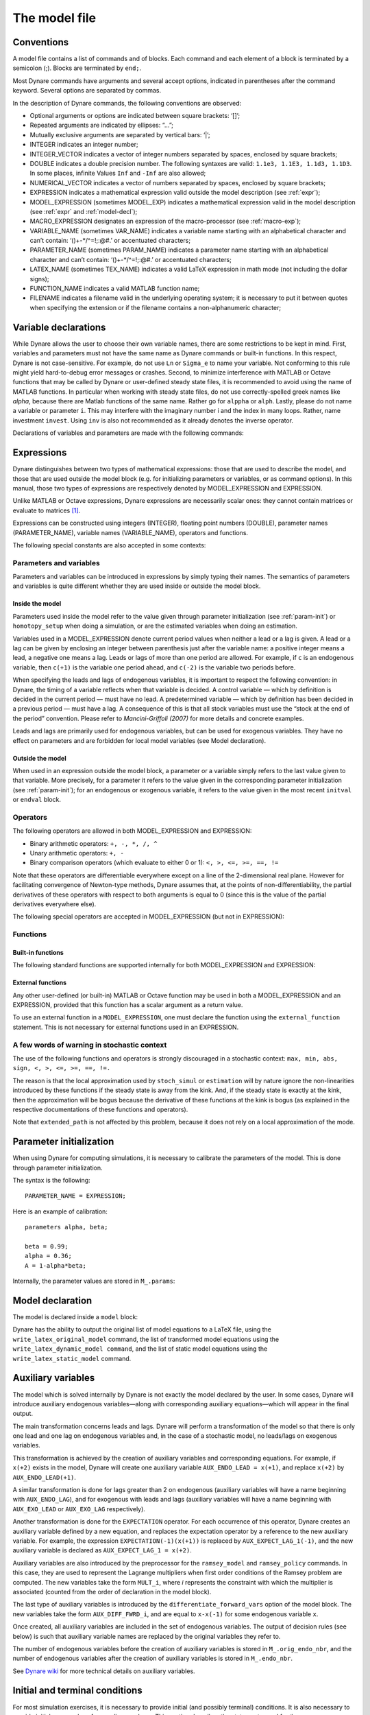 .. default-domain:: dynare

.. _model-file:

##############
The model file
##############

.. _conv: 

Conventions
===========

A model file contains a list of commands and of blocks. Each command and each element of a block is terminated by a semicolon (;). Blocks are terminated by ``end;``.

Most Dynare commands have arguments and several accept options, indicated in parentheses after the command keyword. Several options are separated by commas.

In the description of Dynare commands, the following conventions are observed:

* Optional arguments or options are indicated between square brackets: ‘[]’;
* Repeated arguments are indicated by ellipses: “...”;
* Mutually exclusive arguments are separated by vertical bars: ‘|’;
* INTEGER indicates an integer number;
* INTEGER_VECTOR indicates a vector of integer numbers separated by spaces, enclosed by square brackets;
* DOUBLE indicates a double precision number. The following syntaxes are valid: ``1.1e3, 1.1E3, 1.1d3, 1.1D3``. In some places, infinite 
  Values ``Inf`` and ``-Inf`` are also allowed;
* NUMERICAL_VECTOR indicates a vector of numbers separated by spaces, enclosed by square brackets;
* EXPRESSION indicates a mathematical expression valid outside the model description (see :ref:`expr`);
* MODEL_EXPRESSION (sometimes MODEL_EXP) indicates a mathematical expression valid in the model description (see :ref:`expr` and :ref:`model-decl`);
* MACRO_EXPRESSION designates an expression of the macro-processor (see :ref:`macro-exp`);
* VARIABLE_NAME (sometimes VAR_NAME) indicates a variable name starting with an alphabetical character and can’t contain: ‘()+-\*/^=!;:@#.’ or accentuated characters;
* PARAMETER_NAME (sometimes PARAM_NAME) indicates a parameter name starting with an alphabetical character and can’t contain: ‘()+-\*/^=!;:@#.’ or accentuated characters;
* LATEX_NAME (sometimes TEX_NAME) indicates a valid LaTeX expression in math mode (not including the dollar signs);
* FUNCTION_NAME indicates a valid MATLAB function name;
* FILENAME indicates a filename valid in the underlying operating system; it is necessary to put it between quotes when specifying the extension or if the filename contains a non-alphanumeric character;


.. _var-decl:

Variable declarations
=====================

While Dynare allows the user to choose their own variable names, there are some restrictions to be kept in mind. First, variables and parameters must not have the same name as Dynare commands or built-in functions. In this respect, Dynare is not case-sensitive. For example, do not use ``Ln`` or ``Sigma_e`` to name your variable. Not conforming to this rule might yield hard-to-debug error messages or crashes. Second, to minimize interference with MATLAB or Octave functions that may be called by Dynare or user-defined steady state files, it is recommended to avoid using the name of MATLAB functions. In particular when working with steady state files, do not use correctly-spelled greek names like `alpha`, because there are Matlab functions of the same name. Rather go for ``alppha`` or ``alph``. Lastly, please do not name a variable or parameter ``i``. This may interfere with the imaginary number i and the index in many loops. Rather, name investment ``invest``. Using ``inv`` is also not recommended as it already denotes the inverse operator.

Declarations of variables and parameters are made with the following commands: 

.. command:: var VAR_NAME [$TEX_NAME$] [(long_name=QUOTED_STR|NAME=QUOTED_STR)]...;
			 var(deflator=MODEL_EXPR)     VAR_NAME (... same options apply)
			 var(log_deflator=MODEL_EXPR) VAR_NAME (... same options apply)

	This required command declares the endogenous variables in the model. See :ref:`conv` for the syntax of *VAR_NAME* and *MODEL_EXPR*. Optionally it is possible to give a LaTeX name to the variable or, if it is nonstationary, provide information regarding its deflator.

	``var`` commands can appear several times in the file and Dynare will concatenate them.

	*Options*

	If the model is nonstationary and is to be written as such in the model ``block``, Dynare will need the trend deflator for the appropriate endogenous variables in order to stationarize the model. The trend deflator must be provided alongside the variables that follow this trend.


	.. option:: deflator = MODEL_EXPR

	    The expression used to detrend an endogenous variable. All trend variables, endogenous variables and parameters referenced in MODEL_EXPR must already have been declared by the ``trend_var, log_trend_var, var`` and ``parameters`` commands. The deflator is assumed to be multiplicative; for an additive deflator, use ``log_deflator``.
	
	.. option:: log_deflator = MODEL_EXPR

	    Same as ``deflator``, except that the deflator is assumed to be additive instead of multiplicative (or, to put it otherwise, the declared variable is equal to the log of a variable with a multiplicative trend).
	
	.. _long-name:

	.. option:: long_name = QUOTED_STR

	    This is the long version of the variable name. Its value is stored in ``M_.endo_names_long``. In case multiple ``long_name`` options are provided, the last one will be used. Default: ``VAR_NAME``.

	.. _partitioning:
	
	.. option:: NAME = QUOTED_STR

	    This is used to create a partitioning of variables. It results in the direct output in the ``.m`` file analogous to: ``M_.endo_partitions.NAME = QUOTED_STR``;.

	:ex:

	  ::

		var c gnp cva (country=`US', state=`VA')
		          cca (country=`US', state=`CA', long_name=`Consumption CA');
		var(deflator=A) i b;
		var c $C$ (long_name=`Consumption');

.. command :: varexo VAR_NAME [$TEX_NAME$] [(long_name=QUOTED_STR|NAME=QUOTED_STR)...];

	This optional command declares the exogenous variables in the model. See :ref:`conv` for the syntax of ``VAR_NAME``. Optionally it is possible to give a LaTeX name to the variable.

	Exogenous variables are required if the user wants to be able to apply shocks to her model.

	``varexo`` commands can appear several times in the file and Dynare will concatenate them.

	*Options*

	.. option:: long_name = QUOTED_STRING

		Like :ref:`long_name <long-name>` but value stored in ``M_.exo_names_long``. 

	.. option:: NAME = QUOTED_STRING

		Like :ref:`partitioning <partitioning>` but QUOTED_STRING stored in ``M_.exo_partitions.NAME``.

	:ex: 

		::

			varexo m gov;


.. command:: varexo_det VAR_NAME [$TEX_NAME$] [(long_name=QUOTED_STR|NAME=QUOTED_STR)...];

	This optional command declares exogenous deterministic variables in a stochastic model. See :ref:`conv` for the syntax of VARIABLE_NAME. Optionally it is possible to give a LaTeX name to the variable.

	It is possible to mix deterministic and stochastic shocks to build models where agents know from the start of the simulation about future exogenous changes. In that case ``stoch_simul`` will compute the rational expectation solution adding future information to the state space (nothing is shown in the output of ``stoch_simul``) and forecast will compute a simulation conditional on initial conditions and future information.

	``varexo_det`` commands can appear several times in the file and Dynare will concatenate them.

	*Options*

	.. option:: long_name = QUOTED_STRING

		Like :ref:`long_name <long-name>` but value stored in ``M_.exo_det_names_long``. 
	
	.. option:: NAME = QUOTED_STRING

		Like :ref:`partitioning <partitioning>` but QUOTED_STRING stored in ``M_.exo_det_partitions.NAME``.

	:ex:

		::

			varexo m gov;
			varexo_det tau;


.. command :: parameters PARAM_NAME [$TEX_NAME$] [(long_name=QUOTED_STR|NAME=QUOTED_STR)...];

	This command declares parameters used in the model, in variable initialization or in shocks declarations. See ref:`conv` for the syntax of ``PARAM_NAME``. Optionally it is possible to give a LaTeX name to the parameter.

	The parameters must subsequently be assigned values (see :ref:`param-init`).

	``parameters`` commands can appear several times in the file and Dynare will concatenate them. 

	*Options*

	.. option:: long_name = QUOTED_STRING

	    Like :ref:`long_name <long-name>` but value stored in ``M_.param_names_long``.

	.. option:: NAME = QUOTED_STRING

	    Like :ref:`partitioning <partitioning>` but QUOTED_STRING stored in ``M_.param_partitions.NAME``. 

	:ex:

		::

			parameters alpha, bet;


.. command :: change_type (var|varexo|varexo_det|parameters) VAR_NAME | PARAM_NAME...;

    Changes the types of the specified variables/parameters to another type: endogenous, exogenous, exogenous deterministic or parameter.

    It is important to understand that this command has a global effect on the ``.mod`` file: the type change is effective after, but also before, the ``change_type`` command. This command is typically used when flipping some variables for steady state calibration: typically a separate model file is used for calibration, which includes the list of variable declarations with the macro-processor, and flips some variable.

    :ex:

    	::

    		var y, w;
    		parameters alpha, beta;
    		...
    		change_type(var) alpha, beta;
    		change_type(parameters) y, w;

    Here, in the whole model file, ``alpha`` and ``beta`` will be endogenous and ``y`` and ``w`` will be parameters.


.. command:: predetermined_variables VAR_NAME...;

    In Dynare, the default convention is that the timing of a variable reflects when this variable is decided. The typical example is for capital stock: since the capital stock used at current period is actually decided at the previous period, then the capital stock entering the production function is ``k(-1)``, and the law of motion of capital must be written::

    	k = i + (1-delta)*k(-1)

    Put another way, for stock variables, the default in Dynare is to use a “stock at the end of the period” concept, instead of a “stock at the beginning of the period” convention.

    The ``predetermined_variables`` is used to change that convention. The endogenous variables declared as predetermined variables are supposed to be decided one period ahead of all other endogenous variables. For stock variables, they are supposed to follow a “stock at the beginning of the period” convention.

    Note that Dynare internally always uses the “stock at the end of the period” concept, even when the model has been entered using the ``predetermined_variables`` command. Thus, when plotting, computing or simulating variables, Dynare will follow the convention to use variables that are decided in the current period. For example, when generating impulse response functions for capital, Dynare will plot ``k``, which is the capital stock decided upon by investment today (and which will be used in tomorrow’s production function). This is the reason that capital is shown to be moving on impact, because it is ``k`` and not the predetermined ``k(-1)`` that is displayed. It is important to remember that this also affects simulated time series and output from smoother routines for predetermined variables. Compared to non-predetermined variables they might otherwise appear to be falsely shifted to the future by one period.

    :ex:

	    The following two program snippets are strictly equivalent.

	    Using default Dynare timing convention::

		    var y, k, i;
		    ...
		    model;
		    y = k(-1)^alpha;
		    k = i + (1-delta)*k(-1);
		    ...
		    end;

	    Using the alternative timing convention::

		    var y, k, i;
		    predetermined_variables k;
		    ...
		    model;
		    y = k^alpha;
		    k(+1) = i + (1-delta)*k;
		    ...
		    end;


.. command:: trend_var (growth_factor = MODEL_EXPR) VAR_NAME [$LATEX_NAME$]...;

    This optional command declares the trend variables in the model. See ref:`conv` for the syntax of MODEL_EXPR and VAR_NAME. Optionally it is possible to give a LaTeX name to the variable.

    The variable is assumed to have a multiplicative growth trend. For an additive growth trend, use ``log_trend_var`` instead.

    Trend variables are required if the user wants to be able to write a nonstationary model in the ``model`` block. The ``trend_var`` command must appear before the var command that references the trend variable.

    ``trend_var`` commands can appear several times in the file and Dynare will concatenate them.

    If the model is nonstationary and is to be written as such in the ``model`` block, Dynare will need the growth factor of every trend variable in order to stationarize the model. The growth factor must be provided within the declaration of the trend variable, using the ``growth_factor`` keyword. All endogenous variables and parameters referenced in MODEL_EXPR must already have been declared by the var and parameters commands.

    :ex:

    	::

    		trend_var (growth_factor=gA) A;


.. command :: log_trend_var (log_growth_factor = MODEL_EXPR) VAR_NAME [$LATEX_NAME$]...;

    Same as ``trend_var``, except that the variable is supposed to have an additive trend (or, to put it otherwise, to be equal to the log of a variable with a multiplicative trend).


.. _expr:

Expressions
===========

Dynare distinguishes between two types of mathematical expressions: those that are used to describe the model, and those that are used outside the model block (e.g. for initializing parameters or variables, or as command options). In this manual, those two types of expressions are respectively denoted by MODEL_EXPRESSION and EXPRESSION.

Unlike MATLAB or Octave expressions, Dynare expressions are necessarily scalar ones: they cannot contain matrices or evaluate to matrices [#f1]_.

Expressions can be constructed using integers (INTEGER), floating point numbers (DOUBLE), parameter names (PARAMETER_NAME), variable names (VARIABLE_NAME), operators and functions.

The following special constants are also accepted in some contexts:

.. constant:: inf

    Represents infinity. 

.. constant:: nan

    “Not a number”: represents an undefined or unrepresentable value.


Parameters and variables
------------------------

Parameters and variables can be introduced in expressions by simply typing their names. The semantics of parameters and variables is quite different whether they are used inside or outside the model block. 


Inside the model
^^^^^^^^^^^^^^^^

Parameters used inside the model refer to the value given through parameter initialization (see :ref:`param-init`) or ``homotopy_setup`` when doing a simulation, or are the estimated variables when doing an estimation.

Variables used in a MODEL_EXPRESSION denote current period values when neither a lead or a lag is given. A lead or a lag can be given by enclosing an integer between parenthesis just after the variable name: a positive integer means a lead, a negative one means a lag. Leads or lags of more than one period are allowed. For example, if ``c`` is an endogenous variable, then ``c(+1)`` is the variable one period ahead, and ``c(-2)`` is the variable two periods before.

When specifying the leads and lags of endogenous variables, it is important to respect the following convention: in Dynare, the timing of a variable reflects when that variable is decided. A control variable — which by definition is decided in the current period — must have no lead. A predetermined variable — which by definition has been decided in a previous period — must have a lag. A consequence of this is that all stock variables must use the “stock at the end of the period” convention. Please refer to *Mancini-Griffoli (2007)* for more details and concrete examples.

Leads and lags are primarily used for endogenous variables, but can be used for exogenous variables. They have no effect on parameters and are forbidden for local model variables (see Model declaration). 


Outside the model
^^^^^^^^^^^^^^^^^

When used in an expression outside the model block, a parameter or a variable simply refers to the last value given to that variable. More precisely, for a parameter it refers to the value given in the corresponding parameter initialization (see :ref:`param-init`); for an endogenous or exogenous variable, it refers to the value given in the most recent ``initval`` or ``endval`` block. 


Operators
---------

The following operators are allowed in both MODEL_EXPRESSION and EXPRESSION:

* Binary arithmetic operators: ``+, -, *, /, ^``
* Unary arithmetic operators: ``+, -``
* Binary comparison operators (which evaluate to either 0 or 1): ``<, >, <=, >=, ==, !=``

Note that these operators are differentiable everywhere except on a line of the 2-dimensional real plane. However for facilitating convergence of Newton-type methods, Dynare assumes that, at the points of non-differentiability, the partial derivatives of these operators with respect to both arguments is equal to 0 (since this is the value of the partial derivatives everywhere else). 

The following special operators are accepted in MODEL_EXPRESSION (but not in EXPRESSION):

.. operator:: STEADY_STATE (MODEL_EXPRESSION)

    This operator is used to take the value of the enclosed expression at the steady state. A typical usage is in the Taylor rule, where you may want to use the value of GDP at steady state to compute the output gap. 

.. operator:: EXPECTATION (INTEGER) (MODEL_EXPRESSION)

    This operator is used to take the expectation of some expression using a different information set than the information available at current period. For example, ``EXPECTATION(-1)(x(+1))`` is equal to the expected value of variable x at next period, using the information set available at the previous period. See :ref:`aux-variables` for an explanation of how this operator is handled internally and how this affects the output. 


Functions
---------

Built-in functions
^^^^^^^^^^^^^^^^^^

The following standard functions are supported internally for both MODEL_EXPRESSION and EXPRESSION:

.. function:: exp(x)

    Natural exponential. 

.. function:: log(x)
.. function:: ln(x)

    Natural logarithm. 

.. function:: log10(x)

    Base 10 logarithm. 

.. function:: sqrt(x)

    Square root. 

.. function:: abs(x)

    Absolute value.

    Note that this function is not differentiable at :math:`x=0`. However, for facilitating convergence of Newton-type methods, Dynare assumes that the derivative at :math:`x=0` is equal to :math:`0` (this assumption comes from the observation that the derivative of :math:`abs(x)` is equal to :math:`sign(x)` for :math:`x\neq 0` and from the convention for the derivative of :math:`sign(x)` at :math:`x=0`). 

.. function:: sign(x)

    Signum function.

    Note that this function is not differentiable at :math:`x=0`. However, for facilitating convergence of Newton-type methods, Dynare assumes that the derivative at :math:`x=0` is equal to :math:`0` (this assumption comes from the observation that both the right- and left-derivatives at this point exist and are equal to :math:`0`). 

.. function:: sin(x)
.. function:: cos(x)
.. function:: tan(x)
.. function:: asin(x)
.. function:: acos(x)
.. function:: atan(x)

    Trigonometric functions. 

.. function:: max(a, b)
.. function:: min(a, b)

    Maximum and minimum of two reals.

    Note that these functions are differentiable everywhere except on a line of the 2-dimensional real plane defined by :math:`a=b`. However for facilitating convergence of Newton-type methods, Dynare assumes that, at the points of non-differentiability, the partial derivative of these functions with respect to the first (resp. the second) argument is equal to :math:`1` (resp. to :math:`0`) (i.e. the derivatives at the kink are equal to the derivatives observed on the half-plane where the function is equal to its first argument). 

.. function:: normcdf(x)
			  normcdf(x, mu, sigma)

    Gaussian cumulative density function, with mean *mu* and standard deviation *sigma*. Note that ``normcdf(x)`` is equivalent to ``normcdf(x,0,1)``. 

.. function:: normpdf(x)
 			  normpdf(x, mu, sigma)

    Gaussian probability density function, with mean *mu* and standard deviation *sigma*. Note that ``normpdf(x)`` is equivalent to ``normpdf(x,0,1)``. 

.. function:: erf(x)

    Gauss error function. 


External functions
^^^^^^^^^^^^^^^^^^

Any other user-defined (or built-in) MATLAB or Octave function may be used in both a MODEL_EXPRESSION and an EXPRESSION, provided that this function has a scalar argument as a return value.

To use an external function in a ``MODEL_EXPRESSION``, one must declare the function using the ``external_function`` statement. This is not necessary for external functions used in an EXPRESSION.

.. command:: external_function (OPTIONS...);

    This command declares the external functions used in the model block. It is required for every unique function used in the model block.

    ``external_function`` commands can appear several times in the file and must come before the model block.

    *Options*

    .. option:: name = NAME

        The name of the function, which must also be the name of the M-/MEX file implementing it. This option is mandatory.
    
    .. option:: nargs = INTEGER

        The number of arguments of the function. If this option is not provided, Dynare assumes ``nargs = 1``.
    
    .. option:: first_deriv_provided [= NAME]

        If NAME is provided, this tells Dynare that the Jacobian is provided as the only output of the M-/MEX file given as the option argument. If NAME is not provided, this tells Dynare that the M-/MEX file specified by the argument passed to NAME returns the Jacobian as its second output argument.
    
    .. option:: second_deriv_provided [= NAME]

        If NAME is provided, this tells Dynare that the Hessian is provided as the only output of the M-/MEX file given as the option argument. If NAME is not provided, this tells Dynare that the M-/MEX file specified by the argument passed to NAME returns the Hessian as its third output argument. NB: This option can only be used if the ``first_deriv_provided`` option is used in the same ``external_function`` command. 

    :ex:

    	::

	    external_function(name = funcname);
	    external_function(name = otherfuncname, nargs = 2,
	                      first_deriv_provided, second_deriv_provided);
	    external_function(name = yetotherfuncname, nargs = 3,
	                      first_deriv_provided = funcname_deriv);


A few words of warning in stochastic context
--------------------------------------------

The use of the following functions and operators is strongly discouraged in a stochastic context: ``max, min, abs, sign, <, >, <=, >=, ==, !=.``

The reason is that the local approximation used by ``stoch_simul`` or ``estimation`` will by nature ignore the non-linearities introduced by these functions if the steady state is away from the kink. And, if the steady state is exactly at the kink, then the approximation will be bogus because the derivative of these functions at the kink is bogus (as explained in the respective documentations of these functions and operators).

Note that ``extended_path`` is not affected by this problem, because it does not rely on a local approximation of the mode.


.. _param-init:

Parameter initialization
========================

When using Dynare for computing simulations, it is necessary to calibrate the parameters of the model. This is done through parameter initialization.

The syntax is the following::

	PARAMETER_NAME = EXPRESSION;

Here is an example of calibration::

	parameters alpha, beta;

	beta = 0.99;
	alpha = 0.36;
	A = 1-alpha*beta;

Internally, the parameter values are stored in ``M_.params``:

.. matvar:: M_.params

    Contains the values of model parameters. The parameters are in the order that was used in the parameters command.


.. _model-decl:

Model declaration
=================

The model is declared inside a ``model`` block:

.. block:: model ;
		   model (OPTIONS...);

	The equations of the model are written in a block delimited by ``model`` and ``end`` keywords.

	There must be as many equations as there are endogenous variables in the model, except when computing the unconstrained optimal policy with ``ramsey_model``, ``ramsey_policy`` or ``discretionary_policy``.

	The syntax of equations must follow the conventions for ``MODEL_EXPRESSION`` as described in :ref:`expr`. Each equation must be terminated by a semicolon (‘;’). A normal equation looks like:

		``MODEL_EXPRESSION = MODEL_EXPRESSION;``

	When the equations are written in homogenous form, it is possible to omit the ‘=0’ part and write only the left hand side of the equation. A homogenous equation looks like:

		``MODEL_EXPRESSION;``

	Inside the model block, Dynare allows the creation of *model-local variables*, which constitute a simple way to share a common expression between several equations. The syntax consists of a pound sign (#) followed by the name of the new model local variable (which must **not** be declared as in :ref:`var-decl`), an equal sign, and the expression for which this new variable will stand. Later on, every time this variable appears in the model, Dynare will substitute it by the expression assigned to the variable. Note that the scope of this variable is restricted to the model block; it cannot be used outside. A model local variable declaration looks like:

		``# VARIABLE_NAME = MODEL_EXPRESSION;``
 
	It is possible to tag equations written in the model block. A tag can serve different purposes by allowing the user to attach arbitrary informations to each equation and to recover them at runtime. For instance, it is possible to name the equations with a ``name``-tag, using a syntax like::

		model;
		
		[name = 'Budget constraint'];
		c + k = k^theta*A;
		
		end;

	Here, ``name`` is the keyword indicating that the tag names the equation. If an equation of the model is tagged with a name, the ``resid`` command will display the name of the equations (which may be more informative than the equation numbers) in addition to the equation number. Several tags for one equation can be separated using a comma::
	
		model;
		
		[name='Taylor rule',mcp = 'r > -1.94478']
		r = rho*r(-1) + (1-rho)*(gpi*Infl+gy*YGap) + e;
		
		end;

	More information on tags is available on the `Dynare wiki`_.

	*Options*

	.. option:: linear

	    Declares the model as being linear. It spares oneself from having to declare initial values for computing the steady state of a stationary linear model. This option can’t be used with non-linear models, it will NOT trigger linearization of the model.

	.. option:: use_dll

	    Instructs the preprocessor to create dynamic loadable libraries (DLL) containing the model equations and derivatives, instead of writing those in M-files. You need a working compilation environment, i.e. a working ``mex`` command (see :ref:`compil-install` for more details). On MATLAB for Windows, you will need to also pass the compiler name at the command line. Using this option can result in faster simulations or estimations, at the expense of some initial compilation time. [#f2]_

	.. option:: block

	    Perform the block decomposition of the model, and exploit it in computations (steady-state, deterministic simulation, stochastic simulation with first order approximation and estimation). See `Dynare wiki`_ for details on the algorithms used in deterministic simulation and steady-state computation.

	.. option:: bytecode

	    Instead of M-files, use a bytecode representation of the model, i.e. a binary file containing a compact representation of all the equations.

	.. option:: cutoff = DOUBLE

	    Threshold under which a jacobian element is considered as null during the model normalization. Only available with option ``block``. Default: ``1e-15``

	.. option:: mfs = INTEGER

	    Controls the handling of minimum feedback set of endogenous variables. Only available with option ``block``. Possible values:

	    ``0``

	        All the endogenous variables are considered as feedback variables (Default).

	    ``1``

	        The endogenous variables assigned to equation naturally normalized (i.e. of the form :math:`x=f(Y)` where :math:`x` does not appear in :math:`Y`) are potentially recursive variables. All the other variables are forced to belong to the set of feedback variables.

	    ``2``

	        In addition of variables with ``mfs = 1`` the endogenous variables related to linear equations which could be normalized are potential recursive variables. All the other variables are forced to belong to the set of feedback variables.

	    ``3``

	        In addition of variables with ``mfs = 2`` the endogenous variables related to non-linear equations which could be normalized are potential recursive variables. All the other variables are forced to belong to the set of feedback variables. 

	.. option:: no_static

	    Don’t create the static model file. This can be useful for models which don’t have a steady state.

	.. option:: differentiate_forward_vars
				differentiate_forward_vars = ( VARIABLE_NAME [VARIABLE_NAME ...] )

	    Tells Dynare to create a new auxiliary variable for each endogenous variable that appears with a lead, such that the new variable is the time differentiate of the original one. More precisely, if the model contains ``x(+1)``, then a variable ``AUX_DIFF_VAR`` will be created such that ``AUX_DIFF_VAR=x-x(-1)``, and ``x(+1)`` will be replaced with ``x+AUX_DIFF_VAR(+1)``.

	    The transformation is applied to all endogenous variables with a lead if the option is given without a list of variables. If there is a list, the transformation is restricted to endogenous with a lead that also appear in the list.

	    This option can useful for some deterministic simulations where convergence is hard to obtain. Bad values for terminal conditions in the case of very persistent dynamics or permanent shocks can hinder correct solutions or any convergence. The new differentiated variables have obvious zero terminal conditions (if the terminal condition is a steady state) and this in many cases helps convergence of simulations.

	.. option:: parallel_local_files = ( FILENAME [, FILENAME]... )

	    Declares a list of extra files that should be transferred to slave nodes when doing a parallel computation (see :ref:`paral-conf`).

	:ex: Elementary RBC model

		::

			var c k;
			varexo x;
			parameters aa alph bet delt gam;

			model;
			c =  - k + aa*x*k(-1)^alph + (1-delt)*k(-1);
			c^(-gam) = (aa*alph*x(+1)*k^(alph-1) + 1 - delt)*c(+1)^(-gam)/(1+bet);
			end;

	:ex: Use of model local variables.

		The following program::

			model;
			# gamma = 1 - 1/sigma;
			u1 = c1^gamma/gamma;
			u2 = c2^gamma/gamma;
			end;

		...is formally equivalent to::

			model;
			u1 = c1^(1-1/sigma)/(1-1/sigma);
			u2 = c2^(1-1/sigma)/(1-1/sigma);
			end;

	:ex: A linear model.

		::

		 model(linear);
		 x = a*x(-1)+b*y(+1)+e_x;
		 y = d*y(-1)+e_y;
		 end;


Dynare has the ability to output the original list of model equations to a LaTeX file, using the ``write_latex_original_model`` command, the list of transformed model equations using the ``write_latex_dynamic_model command``, and the list of static model equations using the ``write_latex_static_model`` command.
			
.. command:: write_latex_original_model ;

    This command creates two LaTeX files: one containing the model as defined in the model block and one containing the LaTeX document header information.

    If your ``.mod`` file is ``FILENAME.mod``, then Dynare will create a file called ``FILENAME_original.tex``, which includes a file called ``FILENAME_original_content.tex`` (also created by Dynare) containing the list of all the original model equations.

    If LaTeX names were given for variables and parameters (see :ref:`var-decl`), then those will be used; otherwise, the plain text names will be used.

    Time subscripts (``t``, ``t+1``, ``t-1``, ...) will be appended to the variable names, as LaTeX subscripts.

    Compiling the TeX file requires the following LaTeX packages: ``geometry, fullpage, breqn``.

.. command:: write_latex_dynamic_model ;
			 write_latex_dynamic_model (OPTIONS);

    This command creates two LaTeX files: one containing the dynamic model and one containing the LaTeX document header information.

    If your ``.mod`` file is ``FILENAME.mod``, then Dynare will create a file called ``FILENAME_dynamic.tex``, which includes a file called ``FILENAME_dynamic_content.tex`` (also created by Dynare) containing the list of all the dynamic model equations.

    If LaTeX names were given for variables and parameters (see :ref:`var-decl`), then those will be used; otherwise, the plain text names will be used.

    Time subscripts (``t``, ``t+1``, ``t-1``, ...) will be appended to the variable names, as LaTeX subscripts.

    Note that the model written in the TeX file will differ from the model declared by the user in the following dimensions:

        * The timing convention of predetermined variables (see :comm:`predetermined_variables`) will have been changed to the default Dynare timing convention; in other words, variables declared as predetermined will be lagged on period back,
        * The expectation operators (see :op:`expectation <EXPECTATION (INTEGER) (MODEL_EXPRESSION)>`) will have been removed, replaced by auxiliary variables and new equations as explained in the documentation of the operator,
        * Endogenous variables with leads or lags greater or equal than two will have been removed, replaced by new auxiliary variables and equations,
        * F_or a stochastic model, exogenous variables with leads or lags will also have been replaced by new auxiliary variables and equations. 

    For the required LaTeX packages, see :comm:`write_latex_original_model`.

    *Options*

    .. option:: write_equation_tags

        Write the equation tags in the LaTeX output. NB: the equation tags will be interpreted with LaTeX markups.


.. command:: write_latex_static_model ;


    This command creates two LaTeX files: one containing the static model and one containing the LaTeX document header information.

    If your ``.mod`` file is ``FILENAME.mod``, then Dynare will create a file called ``FILENAME_static.tex``, which includes a file called ``FILENAME_static_content.tex`` (also created by Dynare) containing the list of all the steady state model equations.

    If LaTeX names were given for variables and parameters (see :ref:`var-decl`), then those will be used; otherwise, the plain text names will be used.

    Note that the model written in the TeX file will differ from the model declared by the user in the some dimensions (see :comm:`write_latex_dynamic_model` for details).

    Also note that this command will not output the contents of the optional ``steady_state_model`` block (see :bck:`steady_state_model`); it will rather output a static version (i.e. without leads and lags) of the dynamic ``model`` declared in the model block.

    For the required LaTeX packages, see :comm:`write_latex_original_model`.

.. _aux-variables:

Auxiliary variables
===================

The model which is solved internally by Dynare is not exactly the model declared by the user. In some cases, Dynare will introduce auxiliary endogenous variables—along with corresponding auxiliary equations—which will appear in the final output.

The main transformation concerns leads and lags. Dynare will perform a transformation of the model so that there is only one lead and one lag on endogenous variables and, in the case of a stochastic model, no leads/lags on exogenous variables.

This transformation is achieved by the creation of auxiliary variables and corresponding equations. For example, if ``x(+2)`` exists in the model, Dynare will create one auxiliary variable ``AUX_ENDO_LEAD = x(+1)``, and replace ``x(+2)`` by ``AUX_ENDO_LEAD(+1)``.

A similar transformation is done for lags greater than 2 on endogenous (auxiliary variables will have a name beginning with ``AUX_ENDO_LAG``), and for exogenous with leads and lags (auxiliary variables will have a name beginning with ``AUX_EXO_LEAD`` or ``AUX_EXO_LAG`` respectively).

Another transformation is done for the ``EXPECTATION`` operator. For each occurrence of this operator, Dynare creates an auxiliary variable defined by a new equation, and replaces the expectation operator by a reference to the new auxiliary variable. For example, the expression ``EXPECTATION(-1)(x(+1))`` is replaced by ``AUX_EXPECT_LAG_1(-1)``, and the new auxiliary variable is declared as ``AUX_EXPECT_LAG_1 = x(+2)``.  

Auxiliary variables are also introduced by the preprocessor for the ``ramsey_model`` and ``ramsey_policy`` commands. In this case, they are used to represent the Lagrange multipliers when first order conditions of the Ramsey problem are computed. The new variables take the form ``MULT_i``, where *i* represents the constraint with which the multiplier is associated (counted from the order of declaration in the model block). 

The last type of auxiliary variables is introduced by the ``differentiate_forward_vars`` option of the model block. The new variables take the form ``AUX_DIFF_FWRD_i``, and are equal to ``x-x(-1)`` for some endogenous variable ``x``.

Once created, all auxiliary variables are included in the set of endogenous variables. The output of decision rules (see below) is such that auxiliary variable names are replaced by the original variables they refer to.

The number of endogenous variables before the creation of auxiliary variables is stored in ``M_.orig_endo_nbr``, and the number of endogenous variables after the creation of auxiliary variables is stored in ``M_.endo_nbr``.

See `Dynare wiki`_ for more technical details on auxiliary variables. 


.. _init-term-cond:

Initial and terminal conditions
===============================

For most simulation exercises, it is necessary to provide initial (and possibly terminal) conditions. It is also necessary to provide initial guess values for non-linear solvers. This section describes the statements used for those purposes.

In many contexts (deterministic or stochastic), it is necessary to compute the steady state of a non-linear model: ``initval`` then specifies numerical initial values for the non-linear solver. The command ``resid`` can be used to compute the equation residuals for the given initial values.

Used in perfect foresight mode, the types of forward-looking models for which Dynare was designed require both initial and terminal conditions. Most often these initial and terminal conditions are static equilibria, but not necessarily. 

One typical application is to consider an economy at the equilibrium at time 0, trigger a shock in first period, and study the trajectory of return to the initial equilibrium. To do that, one needs ``initval`` and ``shocks`` (see :ref:`shocks-exo`).

Another one is to study how an economy, starting from arbitrary initial conditions at time 0 converges towards equilibrium. In this case models, the command ``histval`` permits to specify different historical initial values for variables with lags for the periods before the beginning of the simulation. Due to the design of Dynare, in this case ``initval`` is used to specify the terminal conditions. 

.. block:: initval ;
		   initval(OPTIONS...);

	The ``initval`` block has two main purposes: providing guess values for non-linear solvers in the context of perfect foresight simulations and providing guess values for steady state computations in both perfect foresight and stochastic simulations. Depending on the presence of ``histval`` and ``endval`` blocks it is also used for declaring the initial and terminal conditions in a perfect foresight simulation exercise. Because of this interaction of the meaning of an ``initval`` block with the presence of ``histval`` and ``endval`` blocks in perfect foresight simulations, it is strongly recommended to check that the constructed ``oo_.endo_simul`` and ``oo_.exo_simul`` variables contain the desired values after running ``perfect_foresight_setup`` and before running ``perfect_foresight_solver``. In the presence of leads and lags, these subfields of the results structure will store the historical values for the lags in the first column/row and the terminal values for the leads in the last column/row.

	The ``initval`` block is terminated by ``end;`` and contains lines of the form:

		``VARIABLE_NAME = EXPRESSION;``

	*In a deterministic (i.e. perfect foresight) model*

	First, it will fill both the ``oo_.endo_simul`` and ``oo_.exo_simul`` variables storing the endogenous and exogenous variables with the values provided by this block. If there are no other blocks present, it will therefore provide the initial and terminal conditions for all the endogenous and exogenous variables, because it will also fill the last column/row of these matrices. For the intermediate simulation periods it thereby provides the starting values for the solver. In the presence of a ``histval`` block (and therefore absence of an ``endval`` block), this ``histval`` block will provide/overwrite the historical values for the state variables (lags) by setting the first column/row of ``oo_.endo_simul`` and ``oo_.exo_simul``. This implies that the ``initval`` block in the presence of ``histval`` only sets the terminal values for the variables with leads and provides initial values for the perfect foresight solver.

	Because of these various functions of ``initval`` it is often necessary to provide values for all the endogenous variables in an ``initval`` block. Initial and terminal conditions are strictly necessary for lagged/leaded variables, while feasible starting values are required for the solver. It is important to be aware that if some variables, endogenous or exogenous, are not mentioned in the ``initval`` block, a zero value is assumed. It is particularly important to keep this in mind when specifying exogenous variables using ``varexo`` that are not allowed to take on the value of zero, like e.g. TFP.

	Note that if the ``initval`` block is immediately followed by a ``steady`` command, its semantics are slightly changed. The ``steady`` command will compute the steady state of the model for all the endogenous variables, assuming that exogenous variables are kept constant at the value declared in the ``initval`` block. These steady state values conditional on the declared exogenous variables are then written into ``oo_.endo_simul`` and take up the potential roles as historical and terminal conditions as well as starting values for the solver. An ``initval`` block followed by ``steady`` is therefore formally equivalent to an ``initval`` block with the specified values for the exogenous variables, and the endogenous variables set to the associated steady state values conditional on the exogenous variables.

	*In a stochastic model*

	The main purpose of ``initval`` is to provide initial guess values for the non-linear solver in the steady state computation. Note that if the ``initval`` block is not followed by ``steady``, the steady state computation will still be triggered by subsequent commands (``stoch_simul``, ``estimation``...).

	It is not necessary to declare 0 as initial value for exogenous stochastic variables, since it is the only possible value.

	The subsequently computed steady state (not the initial values, use histval for this) will be used as the initial condition at all the periods preceeding the first simulation period for the three possible types of simulations in stochastic mode:

	    * :comm:`stoch_simul`, if the ``periods`` option is specified.
	    * :comm:`forecast` as the initial point at which the forecasts are computed.
	    * :comm:`conditional_forecast` as the initial point at which the conditional forecasts are computed. 

	To start simulations at a particular set of starting values that are not a computed steady state, use :bck:`histval`. 

	*Options*

	.. option:: all_values_required

	    Issues an error and stops processing the .mod file if there is at least one endogenous or exogenous variable that has not been set in the initval block.

	:ex:
		::

			initval;
			c = 1.2;
			k = 12;
			x = 1;
			end;

			steady;


.. block:: endval ;
		   endval (OPTIONS...);

	This block is terminated by ``end;`` and contains lines of the form:

		``VARIABLE_NAME = EXPRESSION;``

	The ``endval`` block makes only sense in a deterministic model and cannot be used together with ``histval``. Similar to the ``initval`` command, it will fill both the ``oo_.endo_simul`` and ``oo_.exo_simul`` variables storing the endogenous and exogenous variables with the values provided by this block. If no ``initval`` block is present, it will fill the whole matrices, therefore providing the initial and terminal conditions for all the endogenous and exogenous variables, because it will also fill the first and last column/row of these matrices. Due to also filling the intermediate simulation periods it will provide the starting values for the solver as well.

	If an ``initval`` block is present, ``initval`` will provide the historical values for the variables (if there are states/lags), while ``endval`` will fill the remainder of the matrices, thereby still providing *i*) the terminal conditions for variables entering the model with a lead and *ii*) the initial guess values for all endogenous variables at all the simulation dates for the perfect foresight solver.

	Note that if some variables, endogenous or exogenous, are NOT mentioned in the ``endval`` block, the value assumed is that of the last ``initval`` block or ``steady`` command (if present). Therefore, in contrast to ``initval``, omitted variables are not automatically assumed to be 0 in this case. Again, it is strongly recommended to check the constructed ``oo_.endo_simul`` and ``oo_.exo_simul`` variables after running ``perfect_foresight_setup`` and before running ``perfect_foresight_solver`` to see whether the desired outcome has been achieved.

	Like ``initval``, if the ``endval`` block is immediately followed by a ``steady`` command, its semantics are slightly changed. The ``steady`` command will compute the steady state of the model for all the endogenous variables, assuming that exogenous variables are kept constant to the value declared in the ``endval`` block. These steady state values conditional on the declared exogenous variables are then written into ``oo_.endo_simul`` and therefore take up the potential roles as historical and terminal conditions as well as starting values for the solver. An ``endval`` block followed by ``steady`` is therefore formally equivalent to an ``endval`` block with the specified values for the exogenous variables, and the endogenous variables set to the associated steady state values.

	*Options*

	.. option:: all_values_required

		See :opt:`all_values_required`.

	:ex:

		::

			var c k;
			varexo x;
			
			initval;
			c = 1.2;
			k = 12;
			x = 1;
			end;

			steady;

			endval;
			c = 2;
			k = 20;
			x = 2;
			end;

			steady;

	The initial equilibrium is computed by ``steady`` conditional on ``x=1``, and the terminal one conditional on ``x=2``. The ``initval`` block sets the initial condition for ``k``, while the ``endval`` block sets the terminal condition for ``c``. The starting values for the perfect foresight solver are given by the ``endval`` block. A detailed explanation follows below the next example.

	:ex:

		::	

			var c k;
			varexo x;
			
			model;
			c + k - aa*x*k(-1)^alph - (1-delt)*k(-1);
			c^(-gam) - (1+bet)^(-1)*(aa*alph*x(+1)*k^(alph-1) + 1 - delt)*c(+1)^(-gam);
			end;

			initval;
			k = 12;
			end;

			endval;
			c = 2;
			x = 1.1;
			end;
			simul(periods=200);

	In this example, the problem is finding the optimal path for consumption and capital for the periods :math:`t=1` to :math:`T=200`, given the path of the exogenous technology level ``x``. ``c`` is a forward-looking variable and the exogenous variable ``x`` appears with a lead in the expected return of physical capital, so we need terminal conditions for them, while ``k`` is a purely backward-looking (state) variable, so we need an initial condition for it.

	Setting ``x=1.1`` in the ``endval`` block without a ``shocks`` block implies that technology is at :math:`1.1` in :math:`t=1` and stays there forever, because ``endval`` is filling all entries of ``oo_.endo_simul`` and ``oo_.exo_simul`` except for the very first one, which stores the initial conditions and was set to :math:`0` by the ``initval`` block when not explicitly specifying a value for it.

	Because the law of motion for capital is backward-looking, we need an initial condition for ``k`` at time :math:`0`. Due to the presence of ``endval``, this cannot be done via a ``histval`` block, but rather must be specified in the ``initval`` block. Similarly, because the Euler equation is forward-looking, we need a terminal condition for ``c`` at :math:`t=201`, which is specified in the ``endval`` block.

	As can be seen, it is not necessary to specify ``c`` and ``x`` in the ``initval`` block and ``k`` in the ``endval`` block, because they have no impact on the results. Due to the optimization problem in the first period being to choose ``c,k`` at :math:`t=1` given the predetermined capital stock ``k`` inherited from :math:`t=0` as well as the current and future values for technology ``x``, the values for ``c`` and ``x`` at time :math:`t=0` play no role. The same applies to the choice of ``c,k`` at time :math:`t=200`, which does not depend on ``k`` at :math:`t=201`. As the Euler equation shows, that choice only depends on current capital as well as future consumption ``c`` and technology ``x``, but not on future capital ``k``. The intuitive reason is that those variables are the consequence of optimization problems taking place in at periods :math:`t=0` and :math:`t=201`, respectively, which are not modeled here.

	:ex:

		::	

			initval;
			c = 1.2;
			k = 12;
			x = 1;
			end;

			endval;
			c = 2;
			k = 20;
			x = 1.1;
			end;

	In this example, initial conditions for the forward-looking variables ``x`` and ``c`` are provided, together with a terminal condition for the backward-looking variable ``k``. As shown in the previous example, these values will not affect the simulation results. Dynare simply takes them as given and basically assumes that there were realizations of exogenous variables and states that make those choices equilibrium values (basically initial/terminal conditions at the unspecified time periods :math:`t<0` and :math:`t>201`).

	The above example suggests another way of looking at the use of ``steady`` after ``initval`` and ``endval``. Instead of saying that the implicit unspecified conditions before and after the simulation range have to fit the initial/terminal conditions of the endogenous variables in those blocks, steady specifies that those conditions at :math:`t<0` and :math:`t>201` are equal to being at the steady state given the exogenous variables in the ``initval`` and ``endval`` blocks. The endogenous variables at :math:`t=0` and :math:`t=201` are then set to the corresponding steady state equilibrium values.

	The fact that ``c`` at :math:`t=0` and ``k`` at :math:`t=201` specified in ``initval`` and ````endval`` are taken as given has an important implication for plotting the simulated vector for the endogenous variables, i.e. the rows of ``oo_.endo_simul``: this vector will also contain the initial and terminal conditions and thus is 202 periods long in the example. When you specify arbitrary values for the initial and terminal conditions for forward- and backward-looking variables, respectively, these values can be very far away from the endogenously determined values at :math:`t=1` and :math:`t=200`. While the values at :math:`t=0` and :math:`t=201` are unrelated to the dynamics for :math:`0<t<201`, they may result in strange-looking large jumps. In the example above, consumption will display a large jump from :math:`t=0` to :math:`t=1` and capital will jump from :math:`t=200` to :math:`t=201` when using :comm:`rplot` or manually plotting ``oo_.endo_val``. 


.. block:: histval ;
		   histval (OPTIONS...);

    *In a deterministic perfect foresight context*

    In models with lags on more than one period, the ``histval`` block permits to specify different historical initial values for different periods of the state variables. In this case, the ``initval`` block takes over the role of specifying terminal conditions and starting values for the solver. Note that the ``histval`` block does not take non-state variables.

    This block is terminated by ``end;`` and contains lines of the form:

    	``VARIABLE_NAME(INTEGER) = EXPRESSION;``

    ``EXPRESSION`` is any valid expression returning a numerical value and can contain already initialized variable names.

    By convention in Dynare, period 1 is the first period of the simulation. Going backward in time, the first period before the start of the simulation is period 0, then period -1, and so on.

    State variables not initialized in the ``histval`` block are assumed to have a value of zero at period 0 and before. Note that ``histval`` cannot be followed by ``steady``.

    :ex:

    	::

		    model;
		    x=1.5*x(-1)-0.6*x(-2)+epsilon;
		    log(c)=0.5*x+0.5*log(c(+1));
		    end;

		    histval;
		    x(0)=-1;
		    x(-1)=0.2;
		    end;

		    initval;
		    c=1;
		    x=1;
		    end;

    In this example, ``histval`` is used to set the historical conditions for the two lags of the endogenous variable ``x``, stored in the first column of ``oo_.endo_simul``. The ``initval`` block is used to set the terminal condition for the forward looking variable ``c``, stored in the last column of ``oo_.endo_simul``. Moreover, the ``initval`` block defines the starting values for the perfect foresight solver for both endogenous variables ``c`` and ``x``.

    *In a stochastic simulation context*

    In the context of stochastic simulations, ``histval`` allows setting the starting point of those simulations in the state space. As for the case of perfect foresight simulations, all not explicitly specified variables are set to 0. Moreover, as only states enter the recursive policy functions, all values specified for control variables will be ignored. This can be used

        * In :comm:`stoch_simul`, if the ``periods`` option is specified. Note that this only affects the starting point for the simulation, but not for the impulse response functions. When using the :ref:`loglinear <logl>` option, the ``histval`` block nevertheless takes the unlogged starting values.
        * In :comm:`forecast` as the initial point at which the forecasts are computed. When using the :ref:`loglinear <logl>` option, the ``histval`` block nevertheless takes the unlogged starting values.
        * In :comm:`conditional_forecast` for a calibrated model as the initial point at which the conditional forecasts are computed. When using the :ref:`loglinear <logl>` option, the histval-block nevertheless takes the unlogged starting values.
        * In :comm:`Ramsey policy <ramsey_model>`, where it also specifies the values of the endogenous states at which the objective function of the planner is computed. Note that the initial values of the Lagrange multipliers associated with the planner’s problem cannot be set (see :ref:`planner_objective_value <plan-obj>`). 

    *Options*

    .. option:: all_values_required

        See :opt:`all_values_required`. 

    :ex:

    	::

		    var x y;
		    varexo e;

		    model;
		    x = y(-1)^alpha*y(-2)^(1-alpha)+e;
		   
		    end;

		    initval;
		    x = 1;
		    y = 1;
		    e = 0.5;
		    end;

		    steady;

		    histval;
		    y(0) = 1.1;
		    y(-1) = 0.9;
		    end;

		    stoch_simul(periods=100);


.. command:: resid ;

	This command will display the residuals of the static equations of the model, using the values given for the endogenous in the last ``initval`` or ``endval`` block (or the steady state file if you provided one, see :ref:`st-st`). 

.. command:: initval_file (filename = FILENAME);

	In a deterministic setup, this command is used to specify a path for all endogenous and exogenous variables. The length of these paths must be equal to the number of simulation periods, plus the number of leads and the number of lags of the model (for example, with 50 simulation periods, in a model with 2 lags and 1 lead, the paths must have a length of 53). Note that these paths cover two different things:

	    * The constraints of the problem, which are given by the path for exogenous and the initial and terminal values for endogenous
	    * The initial guess for the non-linear solver, which is given by the path for endogenous variables for the simulation periods (excluding initial and terminal conditions) 

	The command accepts three file formats:

	    * M-file (extension ``.m``): for each endogenous and exogenous variable, the file must contain a row or column vector of the same name. Their length must be ``periods + M_.maximum_lag + M_.maximum_lead``
	    * MAT-file (extension ``.mat``): same as for M-files.
	    * Excel file (extension ``.xls`` or ``.xlsx``): for each endogenous and exogenous, the file must contain a column of the same name. NB: Octave only supports the ``.xlsx`` file extension and must have the `io`_ package installed (easily done via octave by typing ‘``pkg install -forge io``’).

	.. warning:: The extension must be omitted in the command argument. Dynare will automatically figure out the extension and select the appropriate file type.


.. command:: histval_file (filename = FILENAME);

    This command is equivalent to ``histval``, except that it reads its input from a file.

    This command is typically used in conjunction with ``smoother2histval``.


.. _shocks-exo:

Shocks on exogenous variables
=============================

In a deterministic context, when one wants to study the transition of one equilibrium position to another, it is equivalent to analyze the consequences of a permanent shock and this in done in Dynare through the proper use of ``initval`` and ``endval``.

Another typical experiment is to study the effects of a temporary shock after which the system goes back to the original equilibrium (if the model is stable...). A temporary shock is a temporary change of value of one or several exogenous variables in the model. Temporary shocks are specified with the command ``shocks``.

In a stochastic framework, the exogenous variables take random values in each period. In Dynare, these random values follow a normal distribution with zero mean, but it belongs to the user to specify the variability of these shocks. The non-zero elements of the matrix of variance-covariance of the shocks can be entered with the ``shocks`` command. Or, the entire matrix can be directly entered with ``Sigma_e`` (this use is however deprecated).

If the variance of an exogenous variable is set to zero, this variable will appear in the report on policy and transition functions, but isn’t used in the computation of moments and of Impulse Response Functions. Setting a variance to zero is an easy way of removing an exogenous shock.

Note that, by default, if there are several ``shocks`` or ``mshocks`` blocks in the same ``.mod`` file, then they are cumulative: all the shocks declared in all the blocks are considered; however, if a ``shocks`` or ``mshocks`` block is declared with the ``overwrite`` option, then it replaces all the previous ``shocks`` and ``mshocks`` blocks.

.. block:: shocks ;
		   shocks(overwrite);

	See above for the meaning of the ``overwrite`` option.

	*In deterministic context*

	For deterministic simulations, the ``shocks`` block specifies temporary changes in the value of exogenous variables. For permanent shocks, use an ``endval`` block.

	The block should contain one or more occurrences of the following group of three lines::

		var VARIABLE_NAME;
		periods INTEGER[:INTEGER] [[,] INTEGER[:INTEGER]]...;
		values DOUBLE | (EXPRESSION)  [[,] DOUBLE | (EXPRESSION) ]...;

	It is possible to specify shocks which last several periods and which can vary over time. The ``periods`` keyword accepts a list of several dates or date ranges, which must be matched by as many shock values in the ``values`` keyword. Note that a range in the ``periods`` keyword can be matched by only one value in the ``values`` keyword. If ``values`` represents a scalar, the same value applies to the whole range. If ``values`` represents a vector, it must have as many elements as there are periods in the range.

	Note that shock values are not restricted to numerical constants: arbitrary expressions are also allowed, but you have to enclose them inside parentheses.

	Here is an example::

		shocks;

		var e;
		periods 1;
		values 0.5;
		var u;
		periods 4:5;
		values 0;
		var v;
		periods 4:5 6 7:9;
		values 1 1.1 0.9;
		var w;
		periods 1 2;
		values (1+p) (exp(z));

		end;

	A second example with a vector of values::

		xx = [1.2; 1.3; 1];

		shocks;
		var e;
		periods 1:3;
		values (xx);
		end;

	*In stochastic context*

	For stochastic simulations, the ``shocks`` block specifies the non zero elements of the covariance matrix of the shocks of exogenous variables.

	You can use the following types of entries in the block:

	``var VARIABLE_NAME; stderr EXPRESSION;``

	    Specifies the standard error of a variable.

	``var VARIABLE_NAME = EXPRESSION;``

	    Specifies the variance of a variable.

	``var VARIABLE_NAME, VARIABLE_NAME = EXPRESSION;``

	    Specifies the covariance of two variables.

	``corr VARIABLE_NAME, VARIABLE_NAME = EXPRESSION;``

	    Specifies the correlation of two variables

	In an estimation context, it is also possible to specify variances and covariances on endogenous variables: in that case, these values are interpreted as the calibration of the measurement errors on these variables. This requires the ``varobs`` command to be specified before the ``shocks`` block.

	Here is an example::

		shocks;
		var e = 0.000081;
		var u; stderr 0.009;
		corr e, u = 0.8;
		var v, w = 2;
		end;

	*Mixing deterministic and stochastic shocks*

	It is possible to mix deterministic and stochastic shocks to build models where agents know from the start of the simulation about future exogenous changes. In that case ``stoch_simul`` will compute the rational expectation solution adding future information to the state space (nothing is shown in the output of ``stoch_simul``) and ``forecast`` will compute a simulation conditional on initial conditions and future information.

	Here is an example::

		varexo_det tau;
		varexo e;
		...
		shocks;
		var e; stderr 0.01;
		var tau;
		periods 1:9;
		values -0.15;
		end;

		stoch_simul(irf=0);

		forecast;

.. block:: mshocks ;
		   mshocks(overwrite);

    The purpose of this block is similar to that of the ``shocks`` block for deterministic shocks, except that the numeric values given will be interpreted in a multiplicative way. For example, if a value of ``1.05`` is given as shock value for some exogenous at some date, it means 5% above its steady state value (as given by the last ``initval`` or ``endval`` block).

    The syntax is the same than ``shocks`` in a deterministic context.

    This command is only meaningful in two situations:

        * on exogenous variables with a non-zero steady state, in a deterministic setup,
        * on deterministic exogenous variables with a non-zero steady state, in a stochastic setup. 

    See above for the meaning of the ``overwrite`` option.

.. specvar:: Sigma_e

	This special variable specifies directly the covariance matrix of the stochastic shocks, as an upper (or lower) triangular matrix. Dynare builds the corresponding symmetric matrix. Each row of the triangular matrix, except the last one, must be terminated by a semi-colon ;. For a given element, an arbitrary *EXPRESSION* is allowed (instead of a simple constant), but in that case you need to enclose the expression in parentheses. The order of the covariances in the matrix is the same as the one used in the ``varexo`` declaration.

	An example::

		varexo u, e;

		Sigma_e = [ 0.81 (phi*0.9*0.009);
		            0.000081];

	This sets the variance of ``u`` to 0.81, the variance of ``e`` to 0.000081, and the correlation between ``e`` and ``u`` to ``phi``.

	.. warning:: **The use of this special variable is deprecated and is strongly discouraged**. You should use a ``shocks`` block instead. 


Other general declarations
==========================

.. command:: dsample INTEGER [INTEGER];

	Reduces the number of periods considered in subsequent output commands.

.. command:: periods INTEGER

	This command is now deprecated (but will still work for older model files). It is not necessary when no simulation is performed and is replaced by an option ``periods`` in ``perfect_foresight_setup``, ``simul`` and ``stoch_simul``.

	This command sets the number of periods in the simulation. The periods are numbered from 1 to *INTEGER*. In perfect foresight simulations, it is assumed that all future events are perfectly known at the beginning of period 1.

	:ex:
		::

			periods 100;


.. _st-st:

Steady state
============

There are two ways of computing the steady state (i.e. the static equilibrium) of a model. The first way is to let Dynare compute the steady state using a nonlinear Newton-type solver; this should work for most models, and is relatively simple to use. The second way is to give more guidance to Dynare, using your knowledge of the model, by providing it with a “steady state file”.


Finding the steady state with Dynare nonlinear solver
-----------------------------------------------------

.. command:: steady ;
			 steady (OPTIONS...);

    This command computes the steady state of a model using a nonlinear Newton-type solver and displays it. When a steady state file is used ``steady`` displays the steady state and checks that it is a solution of the static model.

    More precisely, it computes the equilibrium value of the endogenous variables for the value of the exogenous variables specified in the previous ``initval`` or ``endval`` block.

    ``steady`` uses an iterative procedure and takes as initial guess the value of the endogenous variables set in the previous ``initval`` or ``endval`` block.

    For complicated models, finding good numerical initial values for the endogenous variables is the trickiest part of finding the equilibrium of that model. Often, it is better to start with a smaller model and add new variables one by one.

    *Options*

    .. option:: maxit = INTEGER

        Determines the maximum number of iterations used in the non-linear solver. The default value of ``maxit`` is 50.

    .. option:: tolf = DOUBLE

        Convergence criterion for termination based on the function value. Iteration will cease when the residuals are smaller than ``tolf``. Default: ``eps^(1/3)``

    .. option:: solve_algo = INTEGER

        Determines the non-linear solver to use. Possible values for the option are:

        ``0``

            Use ``fsolve`` (under MATLAB, only available if you have the Optimization Toolbox; always available under Octave).

        ``1``

            Use Dynare’s own nonlinear equation solver (a Newton-like algorithm with line-search).

        ``2``

            Splits the model into recursive blocks and solves each block in turn using the same solver as value 1.

        ``3``

            Use Chris Sims’ solver.

        ``4``

            Splits the model into recursive blocks and solves each block in turn using a trust-region solver with autoscaling.

        ``5``

            Newton algorithm with a sparse Gaussian elimination (SPE) (requires ``bytecode`` option, see :ref:`model-decl`).

        ``6``

            Newton algorithm with a sparse LU solver at each iteration (requires ``bytecode`` and/or ``block`` option, see :ref:`model-decl`).

        ``7``

            Newton algorithm with a Generalized Minimal Residual (GMRES) solver at each iteration (requires ``bytecode`` and/or ``block`` option, see :ref:`model-decl`; not available under Octave).

        ``8``

            Newton algorithm with a Stabilized Bi-Conjugate Gradient (BICGSTAB) solver at each iteration (requires bytecode and/or block option, see :ref:`model-decl`).

        ``9``

            Trust-region algorithm on the entire model.

        ``10``

            Levenberg-Marquardt mixed complementarity problem (LMMCP) solver (*Kanzow and Petra (2004)*).

        ``11``

            PATH mixed complementarity problem solver of *Ferris and Munson (1999)*. The complementarity conditions are specified with an ``mcp`` equation tag, see :opt:`lmmcp`. Dynare only provides the interface for using the solver. Due to licence restrictions, you have to download the solver’s most current version yourself from `http://pages.cs.wisc.edu/~ferris/path.html <http://pages.cs.wisc.edu/~ferris/path.html>`_ and place it in Matlab’s search path.

        Default value is ``4``.

    .. option:: homotopy_mode = INTEGER

        Use a homotopy (or divide-and-conquer) technique to solve for the steady state. If you use this option, you must specify a ``homotopy_setup`` block. This option can take three possible values:

        ``1``

            In this mode, all the parameters are changed simultaneously, and the distance between the boundaries for each parameter is divided in as many intervals as there are steps (as defined by the ``homotopy_steps`` option); the problem is solves as many times as there are steps.

        ``2``

            Same as mode ``1``, except that only one parameter is changed at a time; the problem is solved as many times as steps times number of parameters.

        ``3``

            Dynare tries first the most extreme values. If it fails to compute the steady state, the interval between initial and desired values is divided by two for all parameters. Every time that it is impossible to find a steady state, the previous interval is divided by two. When it succeeds to find a steady state, the previous interval is multiplied by two. In that last case ``homotopy_steps`` contains the maximum number of computations attempted before giving up. 

    .. option:: homotopy_steps = INTEGER

        Defines the number of steps when performing a homotopy. See ``homotopy_mode`` option for more details.

    .. option:: homotopy_force_continue = INTEGER

        This option controls what happens when homotopy fails.

        ``0``

            ``steady`` fails with an error message

        ``1``

            ``steady`` keeps the values of the last homotopy step that was successful and continues. **BE CAREFUL**: parameters and/or exogenous variables are NOT at the value expected by the user 

        Default is ``0``.

    .. option:: nocheck

        Don’t check the steady state values when they are provided explicitly either by a steady state file or a ``steady_state_model`` block. This is useful for models with unit roots as, in this case, the steady state is not unique or doesn’t exist.

    .. option:: markowitz = DOUBLE

        Value of the Markowitz criterion, used to select the pivot. Only used when ``solve_algo = 5``. Default: 0.5.

    :ex:

    	See :ref:`init-term-cond`.

After computation, the steady state is available in the following variable: 

.. matvar:: oo_.steady_state

	Contains the computed steady state.

	Endogenous variables are ordered in order of declaration used in the ``var`` command (which is also the order used in ``M_.endo_names``).


.. block:: homotopy_setup ;

	This block is used to declare initial and final values when using a homotopy method. It is used in conjunction with the option ``homotopy_mode`` of the steady command.

	The idea of homotopy (also called divide-and-conquer by some authors) is to subdivide the problem of finding the steady state into smaller problems. It assumes that you know how to compute the steady state for a given set of parameters, and it helps you finding the steady state for another set of parameters, by incrementally moving from one to another set of parameters.

	The purpose of the ``homotopy_setup`` block is to declare the final (and possibly also the initial) values for the parameters or exogenous that will be changed during the homotopy. It should contain lines of the form::

		VARIABLE_NAME, EXPRESSION, EXPRESSION;

	This syntax specifies the initial and final values of a given parameter/exogenous.

	There is an alternative syntax::

		VARIABLE_NAME, EXPRESSION;

	Here only the final value is specified for a given parameter/exogenous; the initial value is taken from the preceeding ``initval`` block.

	A necessary condition for a successful homotopy is that Dynare must be able to solve the steady state for the initial parameters/exogenous without additional help (using the guess values given in the ``initval`` block).

	If the homotopy fails, a possible solution is to increase the number of steps (given in ``homotopy_steps`` option of ``steady``).

	:ex:

		In the following example, Dynare will first compute the steady state for the initial values (``gam=0.5`` and ``x=1``), and then subdivide the problem into 50 smaller problems to find the steady state for the final values (``gam=2`` and ``x=2``):: 

			var c k;
			varexo x;

			parameters alph gam delt bet aa;
			alph=0.5;
			delt=0.02;
			aa=0.5;
			bet=0.05;

			model;
			c + k - aa*x*k(-1)^alph - (1-delt)*k(-1);
			c^(-gam) - (1+bet)^(-1)*(aa*alph*x(+1)*k^(alph-1) + 1 - delt)*c(+1)^(-gam);
			end;

			initval;
			x = 1;
			k = ((delt+bet)/(aa*x*alph))^(1/(alph-1));
			c = aa*x*k^alph-delt*k;
			end;

			homotopy_setup;
			gam, 0.5, 2;
			x, 2;
			end;

			steady(homotopy_mode = 1, homotopy_steps = 50);


Using a steady state file
-------------------------

If you know how to compute the steady state for your model, you can provide a MATLAB/Octave function doing the computation instead of using ``steady``. Again, there are two options for doing that:

    * The easiest way is to write a ``steady_state_model`` block, which is described below in more details. See also ``fs2000.mod`` in the ``examples`` directory for an example.

      The steady state file generated by Dynare will be called ``FILENAME_steadystate2.m.``
    
    * You can write the corresponding MATLAB function by hand. If your MOD-file is called ``FILENAME.mod``, the steady state file must be called ``FILENAME_steadystate.m``. See ``NK_baseline_steadystate.m`` in the examples directory for an example. This option gives a bit more flexibility, at the expense of a heavier programming burden and a lesser efficiency. 

Note that both files allow to update parameters in each call of the function. This allows for example to calibrate a model to a labor supply of 0.2 in steady state by setting the labor disutility parameter to a corresponding value (see ``NK_baseline_steadystate.m`` in the ``examples`` directory). They can also be used in estimation where some parameter may be a function of an estimated parameter and needs to be updated for every parameter draw. For example, one might want to set the capital utilization cost parameter as a function of the discount rate to ensure that capacity utilization is 1 in steady state. Treating both parameters as independent or not updating one as a function of the other would lead to wrong results. But this also means that care is required. Do not accidentally overwrite your parameters with new values as it will lead to wrong results.

.. block:: steady_state_model ;

    When the analytical solution of the model is known, this command can be used to help Dynare find the steady state in a more efficient and reliable way, especially during estimation where the steady state has to be recomputed for every point in the parameter space.

    Each line of this block consists of a variable (either an endogenous, a temporary variable or a parameter) which is assigned an expression (which can contain parameters, exogenous at the steady state, or any endogenous or temporary variable already declared above). Each line therefore looks like::

    	VARIABLE_NAME = EXPRESSION;

    Note that it is also possible to assign several variables at the same time, if the main function in the right hand side is a MATLAB/Octave function returning several arguments::

    	[ VARIABLE_NAME, VARIABLE_NAME... ] = EXPRESSION;

    Dynare will automatically generate a steady state file (of the form ``FILENAME_steadystate2.m``) using the information provided in this block.

    *Steady state file for deterministic models*

    The ``steady_state_model`` block works also with deterministic models. An ``initval`` block and, when necessary, an ``endval`` block, is used to set the value of the exogenous variables. Each ``initval`` or ``endval`` block must be followed by ``steady`` to execute the function created by ``steady_state_model`` and set the initial, respectively terminal, steady state.

    :ex:

    	::

		    var m P c e W R k d n l gy_obs gp_obs y dA;
		    varexo e_a e_m;

		    parameters alp bet gam mst rho psi del;

		    ...
		    // parameter calibration, (dynamic) model declaration, shock calibration...
		    ...

		    steady_state_model;
		      dA = exp(gam);
		      gst = 1/dA; // A temporary variable
		      m = mst;

		      // Three other temporary variables
		      khst = ( (1-gst*bet*(1-del)) / (alp*gst^alp*bet) )^(1/(alp-1));
		      xist = ( ((khst*gst)^alp - (1-gst*(1-del))*khst)/mst )^(-1);
		      nust = psi*mst^2/( (1-alp)*(1-psi)*bet*gst^alp*khst^alp );

		      n  = xist/(nust+xist);
		      P  = xist + nust;
		      k  = khst*n;

		      l  = psi*mst*n/( (1-psi)*(1-n) );
		      c  = mst/P;
		      d  = l - mst + 1;
		      y  = k^alp*n^(1-alp)*gst^alp;
		      R  = mst/bet;

		      // You can use MATLAB functions which return several arguments
		      [W, e] = my_function(l, n);

		      gp_obs = m/dA;
		      gy_obs = dA;
		    end;

		    steady;

.. _eq-tag-ss:

Replace some equations during steady state computations
-------------------------------------------------------

When there is no steady state file, Dynare computes the steady state by solving the static model, i.e. the model from the ``.mod`` file from which leads and lags have been removed.

In some specific cases, one may want to have more control over the way this static model is created. Dynare therefore offers the possibility to explicitly give the form of equations that should be in the static model.

More precisely, if an equation is prepended by a ``[static]`` tag, then it will appear in the static model used for steady state computation, but that equation will not be used for other computations. For every equation tagged in this way, you must tag another equation with ``[dynamic]``: that equation will not be used for steady state computation, but will be used for other computations.

This functionality can be useful on models with a unit root, where there is an infinity of steady states. An equation (tagged ``[dynamic]``) would give the law of motion of the nonstationary variable (like a random walk). To pin down one specific steady state, an equation tagged ``[static]`` would affect a constant value to the nonstationary variable. 

*Example*

This is a trivial example with two endogenous variables. The second equation takes a different form in the static model::

	var c k;
	varexo x;
	...
	model;
	c + k - aa*x*k(-1)^alph - (1-delt)*k(-1);
	[dynamic] c^(-gam) - (1+bet)^(-1)*(aa*alph*x(+1)*k^(alph-1) + 1 - delt)*c(+1)^(-gam);
	[static] k = ((delt+bet)/(x*aa*alph))^(1/(alph-1));
	end;


Getting information about the model
===================================

.. command:: check ;
			 check (solve_algo = INTEGER);

    Computes the eigenvalues of the model linearized around the values specified by the last ``initval``, ``endval`` or ``steady`` statement. Generally, the eigenvalues are only meaningful if the linearization is done around a steady state of the model. It is a device for local analysis in the neighborhood of this steady state.

    A necessary condition for the uniqueness of a stable equilibrium in the neighborhood of the steady state is that there are as many eigenvalues larger than one in modulus as there are forward looking variables in the system. An additional rank condition requires that the square submatrix of the right Schur vectors corresponding to the forward looking variables (jumpers) and to the explosive eigenvalues must have full rank.

    *Options*

    .. _solvalg:

    .. option:: solve_algo = INTEGER

        See :ref:`solve_algo <solvalg>`, for the possible values and their meaning.

    .. option:: qz_zero_threshold = DOUBLE

        Value used to test if a generalized eigenvalue is :math:`0/0` in the generalized Schur decomposition (in which case the model does not admit a unique solution). Default: ``1e-6``.

    *Output*

    ``check`` returns the eigenvalues in the global variable ``oo_.dr.eigval``. 


.. matvar:: oo_.dr.eigval

    Contains the eigenvalues of the model, as computed by the ``check`` command. 

.. command:: model_diagnostics ;

    This command performs various sanity checks on the model, and prints a message if a problem is detected (missing variables at current period, invalid steady state, singular Jacobian of static model).

.. command:: model_info ;
			 model_info (OPTIONS...);

    This command provides information about:

        * The normalization of the model: an endogenous variable is attributed to each equation of the model;
        * The block structure of the model: for each block ``model_info`` indicates its type, the equations number and endogenous variables belonging to this block. 

    This command can only be used in conjunction with the ``block`` option of the ``model`` block.

    There are five different types of blocks depending on the simulation method used:

    ``‘EVALUATE FORWARD’``

        In this case the block contains only equations where endogenous variable attributed to the equation appears currently on the left hand side and where no forward looking endogenous variables appear. The block has the form: :math:`y_{j,t} = f_j(y_t, y_{t-1}, \ldots, y_{t-k})`.

    ``‘EVALUATE BACKWARD’``

        The block contains only equations where endogenous variable attributed to the equation appears currently on the left hand side and where no backward looking endogenous variables appear. The block has the form: :math:`y_{j,t} = f_j(y_t, y_{t+1}, \ldots, y_{t+k})`.

    ``‘SOLVE BACKWARD x’``

        The block contains only equations where endogenous variable attributed to the equation does not appear currently on the left hand side and where no forward looking endogenous variables appear. The block has the form: :math:`g_j(y_{j,t}, y_t, y_{t-1}, \ldots, y_{t-k})=0`. x is equal to ``‘SIMPLE’`` if the block has only one equation. If several equation appears in the block, x is equal to ``‘COMPLETE’``.

    ``‘SOLVE FORWARD x’``

        The block contains only equations where endogenous variable attributed to the equation does not appear currently on the left hand side and where no backward looking endogenous variables appear. The block has the form: :math:`g_j(y_{j,t}, y_t, y_{t+1}, \ldots, y_{t+k})=0`. x is equal to ``‘SIMPLE’`` if the block has only one equation. If several equation appears in the block, x is equal to ``‘COMPLETE’``.

    ``‘SOLVE TWO BOUNDARIES x’``

        The block contains equations depending on both forward and backward variables. The block looks like: :math:`g_j(y_{j,t}, y_t, y_{t-1}, \ldots, y_{t-k} ,y_t, y_{t+1}, \ldots, y_{t+k})=0`. x is equal to ``‘SIMPLE’`` if the block has only one equation. If several equation appears in the block, x is equal to ``‘COMPLETE’``. 

    *Options*

    .. option:: 'static'

        Prints out the block decomposition of the static model. Without ’static’ option model_info displays the block decomposition of the dynamic model.

    .. option:: 'incidence'

        Displays the gross incidence matrix and the reordered incidence matrix of the block decomposed model.


.. command:: print_bytecode_dynamic_model ;

    Prints the equations and the Jacobian matrix of the dynamic model stored in the bytecode binary format file. Can only be used in conjunction with the ``bytecode`` option of the ``model`` block. 

.. command:: print_bytecode_static_model ;

    Prints the equations and the Jacobian matrix of the static model stored in the bytecode binary format file. Can only be used in conjunction with the ``bytecode`` option of the ``model`` block. 


.. _det-simul:

Deterministic simulation
========================

When the framework is deterministic, Dynare can be used for models with the assumption of perfect foresight. Typically, the system is supposed to be in a state of equilibrium before a period ‘1’ when the news of a contemporaneous or of a future shock is learned by the agents in the model. The purpose of the simulation is to describe the reaction in anticipation of, then in reaction to the shock, until the system returns to the old or to a new state of equilibrium. In most models, this return to equilibrium is only an asymptotic phenomenon, which one must approximate by an horizon of simulation far enough in the future. Another exercise for which Dynare is well suited is to study the transition path to a new equilibrium following a permanent shock. For deterministic simulations, the numerical problem consists of solving a nonlinar system of simultaneous equations in n endogenous variables in T periods. Dynare offers several algorithms for solving this problem, which can be chosen via the ``stack_solve_algo`` option. By default (``stack_solve_algo=0``), Dynare uses a Newton-type method to solve the simultaneous equation system. Because the resulting Jacobian is in the order of ``n`` by ``T`` and hence will be very large for long simulations with many variables, Dynare makes use of the sparse matrix capacities of MATLAB/Octave. A slower but potentially less memory consuming alternative (``stack_solve_algo=6``) is based on a Newton-type algorithm first proposed by *Laffargue (1990)* and *Boucekkine (1995)*, which uses relaxation techniques. Thereby, the algorithm avoids ever storing the full Jacobian. The details of the algorithm can be found in *Juillard (1996)*. The third type of algorithms makes use of block decomposition techniques (divide-and-conquer methods) that exploit the structure of the model. The principle is to identify recursive and simultaneous blocks in the model structure and use this information to aid the solution process. These solution algorithms can provide a significant speed-up on large models.

.. command:: perfect_foresight_setup ;
			 perfect_foresight_setup (OPTIONS...);

    Prepares a perfect foresight simulation, by extracting the information in the ``initval``, ``endval`` and ``shocks`` blocks and converting them into simulation paths for exogenous and endogenous variables.

    This command must always be called before running the simulation with ``perfect_foresight_solver``.

    *Options*

    .. option:: periods = INTEGER

        Number of periods of the simulation.

    .. option:: datafile = FILENAME

        If the variables of the model are not constant over time, their initial values, stored in a text file, could be loaded, using that option, as initial values before a deterministic simulation. 

    *Output*

    The paths for the exogenous variables are stored into ``oo_.exo_simul``.

    The initial and terminal conditions for the endogenous variables and the initial guess for the path of endogenous variables are stored into ``oo_.endo_simul``.


.. command:: perfect_foresight_solver ;
			 perfect_foresight_solver (OPTIONS...);

    Computes the perfect foresight (or deterministic) simulation of the model.

    Note that ``perfect_foresight_setup`` must be called before this command, in order to setup the environment for the simulation.

    *Options*

    .. option:: maxit = INTEGER

        Determines the maximum number of iterations used in the non-linear solver. The default value of ``maxit`` is ``50``.

    .. option:: tolf = DOUBLE

        Convergence criterion for termination based on the function value. Iteration will cease when it proves impossible to improve the function value by more than ``tolf``. Default: ``1e-5``

    .. option:: tolx = DOUBLE

        Convergence criterion for termination based on the change in the function argument. Iteration will cease when the solver attempts to take a step that is smaller than ``tolx``. Default: ``1e-5``

    .. option:: stack_solve_algo = INTEGER

        Algorithm used for computing the solution. Possible values are:

        ``0``

            Newton method to solve simultaneously all the equations for every period, using sparse matrices (Default).

        ``1``

            Use a Newton algorithm with a sparse LU solver at each iteration (requires ``bytecode`` and/or ``block`` option, see :ref:`model-decl`).

        ``2``

            Use a Newton algorithm with a Generalized Minimal Residual (GMRES) solver at each iteration (requires ``bytecode`` and/or ``block`` option, see :ref:`model-decl`; not available under Octave)

        ``3``

            Use a Newton algorithm with a Stabilized Bi-Conjugate Gradient (BICGSTAB) solver at each iteration (requires ``bytecode`` and/or ``block`` option, see :ref:`model-decl`).
        
        ``4``

            Use a Newton algorithm with a optimal path length at each iteration (requires ``bytecode`` and/or ``block`` option, see :ref:`model-decl`).

        ``5``

            Use a Newton algorithm with a sparse Gaussian elimination (SPE) solver at each iteration (requires ``bytecode`` option, see :ref:`model-decl`).

        ``6``

            Use the historical algorithm proposed in *Juillard (1996)*: it is slower than ``stack_solve_algo=0``, but may be less memory consuming on big models (not available with ``bytecode`` and/or ``block`` options).

        ``7``

            Allows the user to solve the perfect foresight model with the solvers available through option ``solve_algo`` (See :ref:`solve_algo <solvalg>` for a list of possible values, note that values 5, 6, 7 and 8, which require ``bytecode`` and/or ``block`` options, are not allowed). For instance, the following commands::

	            perfect_foresight_setup(periods=400);
	            perfect_foresight_solver(stack_solve_algo=7, solve_algo=9)

            trigger the computation of the solution with a trust region algorithm.

    .. option:: robust_lin_solve

        Triggers the use of a robust linear solver for the default ``stack_solve_algo=0``.

    .. option:: solve_algo

        See :ref:`solve_algo <solvalg>`. Allows selecting the solver used with ``stack_solve_algo=7``.

    .. option:: no_homotopy

        By default, the perfect foresight solver uses a homotopy technique if it cannot solve the problem. Concretely, it divides the problem into smaller steps by diminishing the size of shocks and increasing them progressively until the problem converges. This option tells Dynare to disable that behavior. Note that the homotopy is not implemented for purely forward or backward models.

    .. option:: markowitz = DOUBLE

        Value of the Markowitz criterion, used to select the pivot. Only used when ``stack_solve_algo = 5``. Default: ``0.5``.

    .. option:: minimal_solving_periods = INTEGER

        Specify the minimal number of periods where the model has to be solved, before using a constant set of operations for the remaining periods. Only used when ``stack_solve_algo = 5``. Default: ``1``.

    .. option:: lmmcp

        Solves the perfect foresight model with a Levenberg-Marquardt mixed complementarity problem (LMMCP) solver (*Kanzow and Petra (2004)*), which allows to consider inequality constraints on the endogenous variables (such as a ZLB on the nominal interest rate or a model with irreversible investment). This option is equivalent to ``stack_solve_algo=7`` **and** ``solve_algo=10``. Using the LMMCP solver requires a particular model setup as the goal is to get rid of any min/max operators and complementary slackness conditions that might introduce a singularity into the Jacobian. This is done by attaching an equation tag (see :ref:`model-decl`) with the ``mcp`` keyword to affected equations. This tag states that the equation to which the tag is attached has to hold unless the expression within the tag is binding. For instance, a ZLB on the nominal interest rate would be specified as follows in the model block::

	        model;
	           ...
	           [mcp = 'r > -1.94478']
	           r = rho*r(-1) + (1-rho)*(gpi*Infl+gy*YGap) + e;
	           ...
	        end;

        where ``1.94478`` is the steady state level of the nominal interest rate and ``r`` is the nominal interest rate in deviation from the steady state. This construct implies that the Taylor rule is operative, unless the implied interest rate ``r<=-1.94478``, in which case the ``r`` is fixed at ``-1.94478`` (thereby being equivalent to a complementary slackness condition). By restricting the value of ``r`` coming out of this equation, the ``mcp`` tag also avoids using ``max(r,-1.94478)`` for other occurrences of ``r`` in the rest of the model. It is important to keep in mind that, because the ``mcp`` tag effectively replaces a complementary slackness condition, it cannot be simply attached to any equation. Rather, it must be attached to the correct affected equation as otherwise the solver will solve a different problem than originally intended.

        Note that in the current implementation, the content of the ``mcp`` equation tag is not parsed by the preprocessor. The inequalities must therefore be as simple as possible: an endogenous variable, followed by a relational operator, followed by a number (not a variable, parameter or expression).

    .. option:: endogenous_terminal_period

        The number of periods is not constant across Newton iterations when solving the perfect foresight model. The size of the nonlinear system of equations is reduced by removing the portion of the paths (and associated equations) for which the solution has already been identified (up to the tolerance parameter). This strategy can be interpreted as a mix of the shooting and relaxation approaches. Note that round off errors are more important with this mixed strategy (user should check the reported value of the maximum absolute error). Only available with option ``stack_solve_algo==0``.
    

    .. option:: linear_approximation

        Solves the linearized version of the perfect foresight model. The model must be stationary. Only available with option ``stack_solve_algo==0``.

    *Output*

    The simulated endogenous variables are available in global matrix ``oo_.endo_simul``.


.. command:: simul ;
			 simul (OPTIONS...);

    Short-form command for triggering the computation of a deterministic simulation of the model. It is strictly equivalent to a call to ``perfect_foresight_setup`` followed by a call to ``perfect_foresight_solver``.

    *Options*

    Accepts all the options of ``perfect_foresight_setup`` and ``perfect_foresight_solver``.

.. matvar:: oo_.endo_simul

    This variable stores the result of a deterministic simulation (computed by ``perfect_foresight_solver`` or ``simul``) or of a stochastic simulation (computed by ``stoch_simul`` with the periods option or by ``extended_path``).

    The variables are arranged row by row, in order of declaration (as in ``M_.endo_names``). Note that this variable also contains initial and terminal conditions, so it has more columns than the value of ``periods`` option. 

.. matvar:: oo_.exo_simul

    This variable stores the path of exogenous variables during a simulation (computed by ``perfect_foresight_solver``, ``simul``, ``stoch_simul`` or ``extended_path``).

    The variables are arranged in columns, in order of declaration (as in ``M_.exo_names``). Periods are in rows. Note that this convention regarding columns and rows is the opposite of the convention for ``oo_.endo_simul``!


.. _stoch-sol:

Stochastic solution and simulation
==================================

In a stochastic context, Dynare computes one or several simulations corresponding to a random draw of the shocks.

The main algorithm for solving stochastic models relies on a Taylor approximation, up to third order, of the expectation functions (see *Judd (1996)*, *Collard and Juillard (2001a)*, *Collard and Juillard (2001b)*, and *Schmitt-Grohé and Uríbe (2004)*). The details of the Dynare implementation of the first order solution are given in *Villemot (2011)*. Such a solution is computed using the ``stoch_simul`` command.

As an alternative, it is possible to compute a simulation to a stochastic model using the *extended path* method presented by *Fair and Taylor (1983)*. This method is especially useful when there are strong nonlinearities or binding constraints. Such a solution is computed using the ``extended_path`` command.


Computing the stochastic solution
---------------------------------

.. command:: stoch_simul [VARIABLE_NAME...];
			 stoch_simul (OPTIONS...) [VARIABLE_NAME...];

    ``stoch_simul`` solves a stochastic (i.e. rational expectations) model, using perturbation techniques.

    More precisely, ``stoch_simul`` computes a Taylor approximation of the decision and transition functions for the model. Using this, it computes impulse response functions and various descriptive statistics (moments, variance decomposition, correlation and autocorrelation coefficients). For correlated shocks, the variance decomposition is computed as in the VAR literature through a Cholesky decomposition of the covariance matrix of the exogenous variables. When the shocks are correlated, the variance decomposition depends upon the order of the variables in the ``varexo`` command.

    The Taylor approximation is computed around the steady state (see :ref:`st-st`).

    The IRFs are computed as the difference between the trajectory of a variable following a shock at the beginning of period ``1`` and its steady state value. More details on the computation of IRFs can be found on the `Dynare wiki`_.

    Variance decomposition, correlation, autocorrelation are only displayed for variables with strictly positive variance. Impulse response functions are only plotted for variables with response larger than :math:`10^{-10}`.

    Variance decomposition is computed relative to the sum of the contribution of each shock. Normally, this is of course equal to aggregate variance, but if a model generates very large variances, it may happen that, due to numerical error, the two differ by a significant amount. Dynare issues a warning if the maximum relative difference between the sum of the contribution of each shock and aggregate variance is larger than ``0.01%``.

    The covariance matrix of the shocks is specified with the ``shocks`` command (see :ref:`shocks-exo`).

    When a list of ``VARIABLE_NAME`` is specified, results are displayed only for these variables.

    The ``stoch_simul`` command with a first order approximation can benefit from the block decomposition of the model (see :opt:`block`).

    *Options*

    .. option:: ar = INTEGER

        Order of autocorrelation coefficients to compute and to print. Default: ``5``.

    .. option:: drop = INTEGER

        Number of points (burnin) dropped at the beginning of simulation before computing the summary statistics. Note that this option does not affect the simulated series stored in ``oo_.endo_simul`` and the workspace. Here, no periods are dropped. Default: ``100``.

    .. option:: hp_filter = DOUBLE

        Uses HP filter with :math:`\lambda =` ``DOUBLE`` before computing moments. If theoretical moments are requested, the spectrum of the model solution is filtered following the approach outlined in Uhlig (2001). Default: no filter.

    .. option:: one_sided_hp_filter = DOUBLE

        Uses the one-sided HP filter with :math:`\lambda =` ``DOUBLE`` described in *Stock and Watson (1999)* before computing moments. This option is only available with simulated moments. Default: no filter.

    .. option:: hp_ngrid = INTEGER

        Number of points in the grid for the discrete Inverse Fast Fourier Transform used in the HP filter computation. It may be necessary to increase it for highly autocorrelated processes. Default: ``512``.

    .. option:: bandpass_filter

        Uses a bandpass filter with the default passband before computing moments. If theoretical moments are requested, the spectrum of the model solution is filtered using an ideal bandpass filter. If empirical moments are requested, the *Baxter and King (1999)* filter is used. Default: no filter.

    .. option:: bandpass_filter = [HIGHEST_PERIODICITY LOWEST_PERIODICITY]

        Uses a bandpass filter before computing moments. The passband is set to a periodicity of  to LOWEST_PERIODICITY, e.g. :math:`6` to :math:`32` quarters if the model frequency is quarterly. Default: ``[6,32]``.

    .. option:: irf = INTEGER

        Number of periods on which to compute the IRFs. Setting ``irf=0`` suppresses the plotting of IRFs. Default: ``40``.

    .. option:: irf_shocks = ( VARIABLE_NAME [[,] VARIABLE_NAME ...] )

        The exogenous variables for which to compute IRFs. Default: all.

    .. option:: relative_irf

        Requests the computation of normalized IRFs. At first order, the normal shock vector of size one standard deviation is divided by the standard deviation of the current shock and multiplied by 100. The impulse responses are hence the responses to a unit shock of size 1 (as opposed to the regular shock size of one standard deviation), multiplied by 100. Thus, for a loglinearized model where the variables are measured in percent, the IRFs have the interpretation of the percent responses to a 100 percent shock. For example, a response of 400 of output to a TFP shock shows that output increases by 400 percent after a 100 percent TFP shock (you will see that TFP increases by 100 on impact). Given linearity at ``order=1``, it is straightforward to rescale the IRFs stored in ``oo_.irfs`` to any desired size. At higher order, the interpretation is different. The ``relative_irf`` option then triggers the generation of IRFs as the response to a 0.01 unit shock (corresponding to 1 percent for shocks measured in percent) and no multiplication with 100 is performed. That is, the normal shock vector of size one standard deviation is divided by the standard deviation of the current shock and divided by 100. For example, a response of 0.04 of log output (thus measured in percent of the steady state output level) to a TFP shock also measured in percent then shows that output increases by 4 percent after a 1 percent TFP shock (you will see that TFP increases by 0.01 on impact).

    .. option:: irf_plot_threshold = DOUBLE

        Threshold size for plotting IRFs. All IRFs for a particular variable with a maximum absolute deviation from the steady state smaller than this value are not displayed. Default: ``1e-10``.

    .. option:: nocorr

        Don’t print the correlation matrix (printing them is the default).

    .. option:: nodecomposition

        Don’t compute (and don’t print) unconditional variance decomposition.

    .. option:: nofunctions

        Don’t print the coefficients of the approximated solution (printing them is the default).

    .. option:: nomoments

        Don’t print moments of the endogenous variables (printing them is the default).

    .. option:: nograph

        Do not create graphs (which implies that they are not saved to the disk nor displayed). If this option is not used, graphs will be saved to disk (to the format specified by ``graph_format`` option, except if ``graph_format=none``) and displayed to screen (unless ``nodisplay`` option is used).

    .. option:: graph

        Re-enables the generation of graphs previously shut off with ``nograph``.

    .. option:: nodisplay

        Do not display the graphs, but still save them to disk (unless ``nograph`` is used).

    .. option:: graph_format = FORMAT
    			graph_format = ( FORMAT, FORMAT... )

        Specify the file format(s) for graphs saved to disk. Possible values are ``eps`` (the default), ``pdf``, ``fig`` and ``none`` (under Octave, only ``eps`` and ``none`` are available). If the file format is set equal to ``none``, the graphs are displayed but not saved to the disk.

    .. option:: noprint

        Don’t print anything. Useful for loops.

    .. option:: print

        Print results (opposite of ``noprint``).

    .. option:: order = INTEGER

        Order of Taylor approximation. Acceptable values are ``1``, ``2`` and ``3``. Note that for third order, ``k_order_solver`` option is implied and only empirical moments are available (you must provide a value for ``periods`` option). Default: ``2`` (except after an ``estimation`` command, in which case the default is the value used for the estimation).

    .. option:: k_order_solver

        Use a k-order solver (implemented in C++) instead of the default Dynare solver. This option is not yet compatible with the ``bytecode`` option (see :ref:`model-decl`). Default: disabled for order 1 and 2, enabled otherwise.

    .. option:: periods = INTEGER

        If different from zero, empirical moments will be computed instead of theoretical moments. The value of the option specifies the number of periods to use in the simulations. Values of the initval block, possibly recomputed by ``steady``, will be used as starting point for the simulation. The simulated endogenous variables are made available to the user in a vector for each variable and in the global matrix ``oo_.endo_simul`` (see :mvar:`oo_.endo_simul`). The simulated exogenous variables are made available in ``oo_.exo_simul`` (see :mvar:`oo_.exo_simul`). Default: ``0``.

    .. option:: qz_criterium = DOUBLE

        Value used to split stable from unstable eigenvalues in reordering the Generalized Schur decomposition used for solving 1st-order problems. Default: ``1.000001`` (except when estimating with ``lik_init`` option equal to ``1``: the default is ``0.999999`` in that case; see :ref:`estim`).

    .. option:: qz_zero_threshold = DOUBLE

        See :opt:`qz_zero_threshold <qz_zero_threshold = DOUBLE>`.

    .. option:: replic = INTEGER

        Number of simulated series used to compute the IRFs. Default: ``1`` if ``order=1``, and ``50`` otherwise.

    .. option:: simul_replic = INTEGER

        Number of series to simulate when empirical moments are requested (i.e. ``periods`` :math:`>` 0). Note that if this option is greater than 1, the additional series will not be used for computing the empirical moments but will simply be saved in binary form to the file ``FILENAME_simul``. Default: ``1``.

    .. option:: solve_algo = INTEGER

        See :ref:`solve_algo <solvalg>`, for the possible values and their meaning.

    .. option:: aim_solver

        Use the Anderson-Moore Algorithm (AIM) to compute the decision rules, instead of using Dynare’s default method based on a generalized Schur decomposition. This option is only valid for first order approximation. See `AIM website`_ for more details on the algorithm.

    .. option:: conditional_variance_decomposition = INTEGER
    			conditional_variance_decomposition = [INTEGER1:INTEGER2]
				conditional_variance_decomposition = [INTEGER1 INTEGER2 ...]

        Computes a conditional variance decomposition for the specified period(s). The periods must be strictly positive. Conditional variances are given by :math:`var(y_{t+k}\vert t)`. For period 1, the conditional variance decomposition provides the decomposition of the effects of shocks upon impact. 

        The results are stored in ``oo_.conditional_variance_decomposition`` (see :mvar:`oo_.conditional_variance_decomposition`). The variance decomposition is only conducted, if theoretical moments are requested, i.e. using the ``periods=0`` option. In case of ``order=2``, Dynare provides a second-order accurate approximation to the true second moments based on the linear terms of the second-order solution (see *Kim, Kim, Schaumburg and Sims (2008)*). Note that the unconditional variance decomposition (i.e. at horizon infinity) is automatically conducted if theoretical moments are requested and if ``nodecomposition`` is not set (see :mvar:`oo_.variance_decomposition`)

    .. option:: pruning

        Discard higher order terms when iteratively computing simulations of the solution. At second order, Dynare uses the algorithm of *Kim, Kim, Schaumburg and Sims (2008)*, while at third order its generalization by *Andreasen, Fernández-Villaverde and Rubio-Ramírez (2013)* is used.

    .. option:: partial_information

        Computes the solution of the model under partial information, along the lines of *Pearlman, Currie and Levine (1986)*. Agents are supposed to observe only some variables of the economy. The set of observed variables is declared using the ``varobs`` command. Note that if ``varobs`` is not present or contains all endogenous variables, then this is the full information case and this option has no effect. More references can be found `here <http://www.dynare.org/DynareWiki/PartialInformation>`_ .

    .. option:: sylvester = OPTION

        Determines the algorithm used to solve the Sylvester equation for block decomposed model. Possible values for OPTION are:

        ``default``

            Uses the default solver for Sylvester equations (``gensylv``) based on Ondra Kamenik’s algorithm (see `here <http://www.dynare.org/documentation-and-support/dynarepp/sylvester.pdf/at_download/file>`_ for more information).

        ``fixed_point``

            Uses a fixed point algorithm to solve the Sylvester equation (``gensylv_fp``). This method is faster than the default one for large scale models.

        Default value is ``default``.

    .. option:: sylvester_fixed_point_tol = DOUBLE

        It is the convergence criterion used in the fixed point Sylvester solver. Its default value is ``1e-12``.

    .. option:: dr = OPTION

        Determines the method used to compute the decision rule. Possible values for OPTION are:

        ``default``

            Uses the default method to compute the decision rule based on the generalized Schur decomposition (see *Villemot (2011)* for more information).

        ``cycle_reduction``

            Uses the cycle reduction algorithm to solve the polynomial equation for retrieving the coefficients associated to the endogenous variables in the decision rule. This method is faster than the default one for large scale models.

        ``logarithmic_reduction``

            Uses the logarithmic reduction algorithm to solve the polynomial equation for retrieving the coefficients associated to the endogenous variables in the decision rule. This method is in general slower than the ``cycle_reduction``.

        Default value is ``default``.

    .. option:: dr_cycle_reduction_tol = DOUBLE

        The convergence criterion used in the cycle reduction algorithm. Its default value is ``1e-7``.

    .. option:: dr_logarithmic_reduction_tol = DOUBLE

        The convergence criterion used in the logarithmic reduction algorithm. Its default value is ``1e-12``.

    .. option:: dr_logarithmic_reduction_maxiter = INTEGER

        The maximum number of iterations used in the logarithmic reduction algorithm. Its default value is ``100``.

    .. option:: loglinear

        See :ref:`loglinear <logl>`. Note that ALL variables are log-transformed by using the Jacobian transformation, not only selected ones. Thus, you have to make sure that your variables have strictly positive steady states. ``stoch_simul`` will display the moments, decision rules, and impulse responses for the log-linearized variables. The decision rules saved in ``oo_.dr`` and the simulated variables will also be the ones for the log-linear variables.

    .. option:: tex

        Requests the printing of results and graphs in TeX tables and graphics that can be later directly included in LaTeX files.

    .. option:: dr_display_tol = DOUBLE

        Tolerance for the suppression of small terms in the display of decision rules. Rows where all terms are smaller than ``dr_display_tol`` are not displayed. Default value: ``1e-6``.

    .. option:: contemporaneous_correlation

        Saves the contemporaneous correlation between the endogenous variables in ``oo_.contemporaneous_correlation``. Requires the ``nocorr`` option not to be set.

    .. option:: spectral_density

        Triggers the computation and display of the theoretical spectral density of the (filtered) model variables. Results are stored in ´´oo_.SpectralDensity´´, defined below. Default: do not request spectral density estimates.


    *Output*

    This command sets ``oo_.dr``, ``oo_.mean``, ``oo_.var`` and ``oo_.autocorr``, which are described below.

    If the ``periods`` option is present, sets ``oo_.skewness``, ``oo_.kurtosis``, and ``oo_.endo_simul`` (see :mvar:`oo_.endo_simul`), and also saves the simulated variables in MATLAB/Octave vectors of the global workspace with the same name as the endogenous variables.

    If option ``irf`` is different from zero, sets ``oo_.irfs`` (see below) and also saves the IRFs in MATLAB/Octave vectors of the global workspace (this latter way of accessing the IRFs is deprecated and will disappear in a future version).

    If the option ``contemporaneous_correlation`` is different from ``0``, sets ``oo_.contemporaneous_correlation``, which is described below.

    :ex:

		::

		    shocks;
		    var e;
		    stderr 0.0348;
		    end;

		    stoch_simul;

    	Performs the simulation of the 2nd-order approximation of a model with a single stochastic shock ``e``, with a standard error of ``0.0348``.

    :ex:

		::

			stoch_simul(irf=60) y k;

    	Performs the simulation of a model and displays impulse response functions on 60 periods for variables ``y`` and ``k``. 


.. matvar:: oo_.mean

    After a run of ``stoch_simul``, contains the mean of the endogenous variables. Contains theoretical mean if the ``periods`` option is not present, and simulated mean otherwise. The variables are arranged in declaration order. 

.. matvar:: oo_.var

    After a run of ``stoch_simul``, contains the variance-covariance of the endogenous variables. Contains theoretical variance if the ``periods`` option is not present (or an approximation thereof for ``order=2``), and simulated variance otherwise. The variables are arranged in declaration order. 

.. matvar:: oo_.skewness

    After a run of ``stoch_simul`` contains the skewness (standardized third moment) of the simulated variables if the ``periods`` option is present. The variables are arranged in declaration order. 

.. matvar:: oo_.kurtosis

    After a run of ``stoch_simul`` contains the kurtosis (standardized fourth moment) of the simulated variables if the ``periods`` option is present. The variables are arranged in declaration order. 

.. matvar:: oo_.autocorr

    After a run of ``stoch_simul``, contains a cell array of the autocorrelation matrices of the endogenous variables. The element number of the matrix in the cell array corresponds to the order of autocorrelation. The option ar specifies the number of autocorrelation matrices available. Contains theoretical autocorrelations if the ``periods`` option is not present (or an approximation thereof for ``order=2``), and simulated autocorrelations otherwise. The field is only created if stationary variables are present.

    The element ``oo_.autocorr{i}(k,l)`` is equal to the correlation between :math:`y^k_t` and :math:`y^l_{t-i}`, where :math:`y^k` (resp. :math:`y^l`) is the :math:`k`-th (resp. :math:`l`-th) endogenous variable in the declaration order.

    Note that if theoretical moments have been requested, ``oo_.autocorr{i}`` is the same than ``oo_.gamma_y{i+1}``. 

.. matvar:: oo_.gamma_y

    After a run of ``stoch_simul``, if theoretical moments have been requested (i.e. if the ``periods`` option is not present), this variable contains a cell array with the following values (where ``ar`` is the value of the option of the same name):

    ``oo_.gamma{1}``

        Variance/covariance matrix.

    ``oo_.gamma{i+1}`` (for i=1:ar)

        Autocorrelation function. See :mvar:`oo_.autocorr` for more details. **Beware**, this is the autocorrelation function, not the autocovariance function.

    ``oo_.gamma{nar+2}``

        Unconditional variance decomposition, see mvar:`oo_.variance_decomposition`.

    ``oo_.gamma{nar+3}``

        If a second order approximation has been requested, contains the vector of the mean correction terms. 

    In case ``order=2``, the theoretical second moments are a second order accurate approximation of the true second moments, see conditional_variance_decomposition.

.. matvar:: oo_.variance_decomposition

    After a run of ``stoch_simul`` when requesting theoretical moments (``periods=0``), contains a matrix with the result of the unconditional variance decomposition (i.e. at horizon infinity). The first dimension corresponds to the endogenous variables (in the order of declaration) and the second dimension corresponds to exogenous variables (in the order of declaration). Numbers are in percent and sum up to 100 across columns. 

.. matvar:: oo_.conditional_variance_decomposition

    After a run of ``stoch_simul`` with the ``conditional_variance_decomposition`` option, contains a three-dimensional array with the result of the decomposition. The first dimension corresponds to forecast horizons (as declared with the option), the second dimension corresponds to endogenous variables (in the order of declaration), the third dimension corresponds to exogenous variables (in the order of declaration). 

.. matvar:: oo_.contemporaneous_correlation

    After a run of ``stoch_simul`` with the ``contemporaneous_correlation option``, contains theoretical contemporaneous correlations if the ``periods`` option is not present (or an approximation thereof for ``order=2``), and simulated contemporaneous correlations otherwise. The variables are arranged in declaration order. 

.. matvar:: oo_.SpectralDensity

    After a run of ``stoch_simul`` with option ``spectral_density``, contains the spectral density of the model variables. There will be a ``nvars`` by ``nfrequencies`` subfield ``freqs`` storing the respective frequency grid points ranging from :math:`0` to :math:`2\pi` and a same sized subfield ``density`` storing the corresponding density. 

.. matvar:: oo_.irfs

    After a run of ``stoch_simul`` with option ``irf`` different from zero, contains the impulse responses, with the following naming convention: `VARIABLE_NAME_SHOCK_NAME`.

    For example, ``oo_.irfs.gnp_ea`` contains the effect on ``gnp`` of a one-standard deviation shock on ``ea``.

The approximated solution of a model takes the form of a set of decision rules or transition equations expressing the current value of the endogenous variables of the model as function of the previous state of the model and shocks observed at the beginning of the period. The decision rules are stored in the structure ``oo_.dr`` which is described below. 

.. command:: extended_path ;
			 extended_path (OPTIONS...);

    ``extended_path`` solves a stochastic (i.e. rational expectations) model, using the extended path method presented by *Fair and Taylor (1983)*. Time series for the endogenous variables are generated by assuming that the agents believe that there will no more shocks in the following periods.

    This function first computes a random path for the exogenous variables (stored in ``oo_.exo_simul``, see :mvar:`oo_.exo_simul`) and then computes the corresponding path for endogenous variables, taking the steady state as starting point. The result of the simulation is stored in ``oo_.endo_simul`` (see :mvar:`oo_.endo_simul`). Note that this simulation approach does not solve for the policy and transition equations but for paths for the endogenous variables.

    *Options*

    .. option:: periods = INTEGER

        The number of periods for which the simulation is to be computed. No default value, mandatory option.

    .. option:: solver_periods = INTEGER

        The number of periods used to compute the solution of the perfect foresight at every iteration of the algorithm. Default: ``200``.

    .. option:: order = INTEGER

        If order is greater than ``0`` Dynare uses a gaussian quadrature to take into account the effects of future uncertainty. If ``order`` :math:`=S` then the time series for the endogenous variables are generated by assuming that the agents believe that there will no more shocks after period :math:`t+S`. This is an experimental feature and can be quite slow. Default: ``0``.

    .. option:: hybrid

        Use the constant of the second order perturbation reduced form to correct the paths generated by the (stochastic) extended path algorithm.


Typology and ordering of variables
----------------------------------

Dynare distinguishes four types of endogenous variables:

*Purely backward (or purely predetermined) variables*

    Those that appear only at current and past period in the model, but not at future period (i.e. at :math:`t` and :math:`t-1` but not :math:`t+1`). The number of such variables is equal to ``M_.npred``.

*Purely forward variables*

    Those that appear only at current and future period in the model, but not at past period (i.e. at :math:`t` and :math:`t+1` but not :math:`t-1`). The number of such variables is stored in ``M_.nfwrd``.

*Mixed variables*

    Those that appear at current, past and future period in the model (i.e. at :math:`t`, :math:`t+1` and :math:`t-1`). The number of such variables is stored in ``M_.nboth``.

*Static variables*

    Those that appear only at current, not past and future period in the model (i.e. only at :math:`t`, not at :math:`t+1` or :math:`t-1`). The number of such variables is stored in ``M_.nstatic``. 

Note that all endogenous variables fall into one of these four categories, since after the creation of auxiliary variables (see :ref:`aux-variables`), all endogenous have at most one lead and one lag. We therefore have the following identity:

	``M_.npred + M_.both + M_.nfwrd + M_.nstatic = M_.endo_nbr``

Internally, Dynare uses two orderings of the endogenous variables: the order of declaration (which is reflected in ``M_.endo_names``), and an order based on the four types described above, which we will call the DR-order (“DR” stands for decision rules). Most of the time, the declaration order is used, but for elements of the decision rules, the DR-order is used.

The DR-order is the following: static variables appear first, then purely backward variables, then mixed variables, and finally purely forward variables. Inside each category, variables are arranged according to the declaration order.

Variable ``oo_.dr.order_var`` maps DR-order to declaration order, and variable ``oo_.dr.inv_order_var`` contains the inverse map. In other words, the k-th variable in the DR-order corresponds to the endogenous variable numbered ``oo_.dr_order_var(k)`` in declaration order. Conversely, k-th declared variable is numbered ``oo_.dr.inv_order_var(k)`` in DR-order.

Finally, the state variables of the model are the purely backward variables and the mixed variables. They are ordered in DR-order when they appear in decision rules elements. There are ``M_.nspred = M_.npred + M_.nboth`` such variables. Similarly, one has ``M_.nsfwrd = M_.nfwrd + M_.nboth``, and ``M_.ndynamic = M_.nfwrd + M_.nboth + M_.npred``. 


First-order approximation
-------------------------

The approximation has the stylized form:

	:math:`y_t = y^s + A y^h_{t-1} + B u_t`

where :math:`y^s` is the steady state value of :math:`y` and :math:`y^h_t=y_t-y^s`.

The coefficients of the decision rules are stored as follows:

    * :math:`y^s` is stored in ``oo_.dr.ys``. The vector rows correspond to all endogenous in the declaration order.
    * :math:`A` is stored in ``oo_.dr.ghx``. The matrix rows correspond to all endogenous in DR-order. The matrix columns correspond to state variables in DR-order.
    * :math:`B` is stored ``oo_.dr.ghu``. The matrix rows correspond to all endogenous in DR-order. The matrix columns correspond to exogenous variables in declaration order. 

Of course, the shown form of the approximation is only stylized, because it neglects the required different ordering in :math:`y^s` and :math:`y^h_t`. The precise form of the approximation that shows the way Dynare deals with differences between declaration and DR-order, is

:math:`y_t(oo\_.dr.order\_var) = y^s(oo\_.dr.order\_var) + A \cdot y_{t-1}(oo\_.dr.order\_var(k2)) -`
:math:`y^s(oo\_.dr.order\_var(k2)) + B\cdot u_t`

where :math:`k2` selects the state variables, :math:`y_t` and :math:`y^s` are in declaration order and the coefficient matrices are in DR-order. Effectively, all variables on the right hand side are brought into DR order for computations and then assigned to :math:`y_t` in declaration order. 


Second-order approximation
--------------------------

The approximation has the form:

 :math:`y_t = y^s + 0.5 \Delta^2 + A y^h_{t-1} + B u_t + 0.5 C (y^h_{t-1}\otimes y^h_{t-1}) + 0.5 D (u_t \otimes u_t) + E (y^h_{t-1} \otimes u_t)`

where :math:`y^s` is the steady state value of :math:`y`, :math:`y^h_t=y_t-y^s`, and :math:`\Delta^2` is the shift effect of the variance of future shocks. For the reordering required due to differences in declaration and DR order, see the first order approximation.

The coefficients of the decision rules are stored in the variables described for first order approximation, plus the following variables:

    * :math:`\Delta^2` is stored in ``oo_.dr.ghs2``. The vector rows correspond to all endogenous in DR-order.
    * :math:`C` is stored in ``oo_.dr.ghxx``. The matrix rows correspond to all endogenous in DR-order. The matrix columns correspond to the Kronecker product of the vector of state variables in DR-order.
    * :math:`D` is stored in ``oo_.dr.ghuu``. The matrix rows correspond to all endogenous in DR-order. The matrix columns correspond to the Kronecker product of exogenous variables in declaration order.
    * :math:`E` is stored in ``oo_.dr.ghxu``. The matrix rows correspond to all endogenous in DR-order. The matrix columns correspond to the Kronecker product of the vector of state variables (in DR-order) by the vector of exogenous variables (in declaration order). 


Third-order approximation
-------------------------

The approximation has the form:

 :math:`y_t = y^s + G_0 + G_1 z_t + G_2 (z_t \otimes z_t) + G_3 (z_t \otimes z_t \otimes z_t)`

where :math:`y^s` is the steady state value of :math:`y`, and :math:`z_t` is a vector consisting of the deviation from the steady state of the state variables (in DR-order) at date :math:`t-1` followed by the exogenous variables at date :math:`t` (in declaration order). The vector :math:`z_t` is therefore of size :math:`n_z` = ``M_.nspred`` + ``M_.exo_nbr``.

The coefficients of the decision rules are stored as follows:

    * :math:`y^s` is stored in ``oo_.dr.ys``. The vector rows correspond to all endogenous in the declaration order.
    * :math:`G_0` is stored in ``oo_.dr.g_0``. The vector rows correspond to all endogenous in DR-order.
    * :math:`G_1` is stored in ``oo_.dr.g_1``. The matrix rows correspond to all endogenous in DR-order. The matrix columns correspond to state variables in DR-order, followed by exogenous in declaration order.
    * :math:`G_2` is stored in ``oo_.dr.g_2``. The matrix rows correspond to all endogenous in DR-order. The matrix columns correspond to the Kronecker product of state variables (in DR-order), followed by exogenous (in declaration order). Note that the Kronecker product is stored in a folded way, i.e. symmetric elements are stored only once, which implies that the matrix has :math:`n_z(n_z+1)/2` columns. More precisely, each column of this matrix corresponds to a pair :math:`(i_1, i_2)` where each index represents an element of :math:`z_t` and is therefore between :math:`1` and :math:`n_z`. Only non-decreasing pairs are stored, i.e. those for which :math:`i_1 \leq i_2`. The columns are arranged in the lexicographical order of non-decreasing pairs. Also note that for those pairs where :math:`i_1 \neq i_2`, since the element is stored only once but appears two times in the unfolded :math:`G_2` matrix, it must be multiplied by 2 when computing the decision rules.
    * :math:`G_3` is stored in ``oo_.dr.g_3``. The matrix rows correspond to all endogenous in DR-order. The matrix columns correspond to the third Kronecker power of state variables (in DR-order), followed by exogenous (in declaration order). Note that the third Kronecker power is stored in a folded way, i.e. symmetric elements are stored only once, which implies that the matrix has :math:`n_z(n_z+1)(n_z+2)/6` columns. More precisely, each column of this matrix corresponds to a tuple :math:`(i_1, i_2, i_3)` where each index represents an element of :math:`z_t` and is therefore between :math:`1` and :math:`n_z`. Only non-decreasing tuples are stored, i.e. those for which :math:`i_1 \leq i_2 \leq i_3`. The columns are arranged in the lexicographical order of non-decreasing tuples. Also note that for tuples that have three distinct indices (i.e. :math:`i_1 \neq i_2` and :math:`i_1 \neq i_3` and :math:`i_2 \neq i_3`), since these elements are stored only once but appears six times in the unfolded :math:`G_3` matrix, they must be multiplied by 6 when computing the decision rules. Similarly, for those tuples that have two equal indices (i.e. of the form :math:`(a,a,b)` or :math:`(a,b,a)` or :math:`(b,a,a)`), since these elements are stored only once but appears three times in the unfolded :math:`G_3` matrix, they must be multiplied by 3 when computing the decision rules. 


.. _estim:

Estimation
==========

Provided that you have observations on some endogenous variables, it is possible to use Dynare to estimate some or all parameters. Both maximum likelihood (as in *Ireland (2004)*) and Bayesian techniques (as in *Rabanal and Rubio-Ramirez (2003)*, *Schorfheide (2000)* or *Smets and Wouters (2003)*) are available. Using Bayesian methods, it is possible to estimate DSGE models, VAR models, or a combination of the two techniques called DSGE-VAR.

Note that in order to avoid stochastic singularity, you must have at least as many shocks or measurement errors in your model as you have observed variables.

The estimation using a first order approximation can benefit from the block decomposition of the model (see :opt:`block`).

.. command:: varobs VARIABLE_NAME...;

    This command lists the name of observed endogenous variables for the estimation procedure. These variables must be available in the data file (see :ref:`estimation_cmd <estim-comm>`).

    Alternatively, this command is also used in conjunction with the ``partial_information`` option of ``stoch_simul``, for declaring the set of observed variables when solving the model under partial information.

    Only one instance of ``varobs`` is allowed in a model file. If one needs to declare observed variables in a loop, the macro-processor can be used as shown in the second example below.

    A simple example::

		varobs C y rr;

    An example with a loop::

		varobs
		@#for co in countries
		  GDP_@{co}
		@#endfor
		;


.. block:: observation_trends ;

	This block specifies linear trends for observed variables as functions of model parameters. In case the ``loglinear`` option is used, this corresponds to a linear trend in the logged observables, i.e. an exponential trend in the level of the observables.

	Each line inside of the block should be of the form::

		VARIABLE_NAME(EXPRESSION);

	In most cases, variables shouldn’t be centered when ``observation_trends`` is used.

	:ex:

		::

		    observation_trends;
		    Y (eta);
		    P (mu/eta);
		    end;


.. block:: estimated_params ;

	This block lists all parameters to be estimated and specifies bounds and priors as necessary.

	Each line corresponds to an estimated parameter.

	In a maximum likelihood estimation, each line follows this syntax::

		stderr VARIABLE_NAME | corr VARIABLE_NAME_1, VARIABLE_NAME_2 | PARAMETER_NAME
		, INITIAL_VALUE [, LOWER_BOUND, UPPER_BOUND ];

	In a Bayesian estimation, each line follows this syntax::

		stderr VARIABLE_NAME | corr VARIABLE_NAME_1, VARIABLE_NAME_2 |
		PARAMETER_NAME | DSGE_PRIOR_WEIGHT
		[, INITIAL_VALUE [, LOWER_BOUND, UPPER_BOUND]], PRIOR_SHAPE,
		PRIOR_MEAN, PRIOR_STANDARD_ERROR [, PRIOR_3RD_PARAMETER [,
		PRIOR_4TH_PARAMETER [, SCALE_PARAMETER ] ] ];

	The first part of the line consists of one of the four following alternatives:

	``stderr VARIABLE_NAME``

		Indicates that the standard error of the exogenous variable *VARIABLE_NAME*, or of the observation error/measurement errors associated with endogenous observed variable *VARIABLE_NAME*, is to be estimated.

	``corr VARIABLE_NAME1, VARIABLE_NAME2``

		Indicates that the correlation between the exogenous variables *VARIABLE_NAME1* and *VARIABLE_NAME2*, or the correlation of the observation errors/measurement errors associated with endogenous observed variables *VARIABLE_NAME1* and *VARIABLE_NAME2*, is to be estimated. Note that correlations set by previous shocks-blocks or estimation-commands are kept at their value set prior to estimation if they are not estimated again subsequently. Thus, the treatment is the same as in the case of deep parameters set during model calibration and not estimated.

	``PARAMETER_NAME``

		The name of a model parameter to be estimated

	``DSGE_PRIOR_WEIGHT``

		...


	The rest of the line consists of the following fields, some of them being optional:

	.. option:: INITIAL_VALUE

		Specifies a starting value for the posterior mode optimizer or the maximum likelihood estimation. If unset, defaults to the prior mean.

	.. option:: LOWER_BOUND

		Specifies a lower bound for the parameter value in maximum likelihood estimation. In a Bayesian estimation context, sets a lower bound only effective while maximizing the posterior kernel. This lower bound does not modify the shape of the prior density, and is only aimed at helping the optimizer in identifying the posterior mode (no consequences for the MCMC). For some prior densities (namely inverse gamma, gamma, uniform, beta or Weibull) it is possible to shift the support of the prior distributions to the left or the right using :opt:`prior_3rd_parameter <PRIOR_3RD_PARAMETER>`. In this case the prior density is effectively modified (note that the truncated Gaussian density is not implemented in Dynare). If unset, defaults to minus infinity (ML) or the natural lower bound of the prior (Bayesian estimation).

	.. option:: UPPER_BOUND

		Same as ``lower_bound``, but specifying an upper bound instead.

	.. option:: PRIOR_SHAPE

		A keyword specifying the shape of the prior density. The possible values are: ``beta_pdf``, ``gamma_pdf``, ``normal_pdf``, ``uniform_pdf``, ``inv_gamma_pdf``, ``inv_gamma1_pdf``, ``inv_gamma2_pdf`` and ``weibull_pdf``. Note that ``inv_gamma_pdf`` is equivalent to ``inv_gamma1_pdf``.

	.. option:: PRIOR_MEAN

		The mean of the prior distribution.

	.. option:: PRIOR_STANDARD_ERROR

		The standard error of the prior distribution.

	.. option:: PRIOR_3RD_PARAMETER

		A third parameter of the prior used for generalized beta distribution, generalized gamma, generalized Weibull and for the uniform distribution. Default: ``0``.

	.. option:: PRIOR_4TH_PARAMETER

		A fourth parameter of the prior used for generalized beta distribution and for the uniform distribution. Default: ``1``.

	.. option:: SCALE_PARAMETER

		A parameter specific scale parameter for the jumping distribution’s covariance matrix of the Metropolis-Hasting algorithm. 

	Note that INITIAL_VALUE, LOWER_BOUND, UPPER_BOUND, PRIOR_MEAN, PRIOR_STANDARD_ERROR, PRIOR_3RD_PARAMETER, PRIOR_4TH_PARAMETER and SCALE_PARAMETER can be any valid EXPRESSION. Some of them can be empty, in which Dynare will select a default value depending on the context and the prior shape.

	As one uses options more towards the end of the list, all previous options must be filled: for example, if you want to specify SCALE_PARAMETER, you must specify ``PRIOR_3RD_PARAMETER`` and ``PRIOR_4TH_PARAMETER``. Use empty values, if these parameters don’t apply.

	:: 

		corr eps_1, eps_2, 0.5,  ,  , beta_pdf, 0, 0.3, -1, 1;

	The previous line sets a generalized beta prior for the correlation between ``eps_1`` and ``eps_2`` with mean ``0`` and variance ``0.3``. By setting ``PRIOR_3RD_PARAMETER`` to ``-1`` and ``PRIOR_4TH_PARAMETER`` to ``1`` the standard beta distribution with support ``[0,1]`` is changed to a generalized beta with support ``[-1,1]``. Note that LOWER_BOUND and UPPER_BOUND are left empty and thus default to ``-1`` and ``1``, respectively. The initial value is set to ``0.5``.

	Similarly, the following line::

		corr eps_1, eps_2, 0.5,  -0.5,  1, beta_pdf, 0, 0.3, -1, 1;

	sets the same generalized beta distribution as before, but now truncates this distribution to ``[-0.5,1]`` through the use of LOWER_BOUND and UPPER_BOUND. Hence, the prior does not integrate to ``1`` anymore.

	*Parameter transformation*

	Sometimes, it is desirable to estimate a transformation of a parameter appearing in the model, rather than the parameter itself. It is of course possible to replace the original parameter by a function of the estimated parameter everywhere is the model, but it is often unpractical.

	In such a case, it is possible to declare the parameter to be estimated in the parameters statement and to define the transformation, using a pound sign (#) expression (see :ref:`model-decl`).

	:ex:

		::

		    parameters bet;

		    model;
		    # sig = 1/bet;
		    c = sig*c(+1)*mpk;
		    end;

		    estimated_params;
		    bet, normal_pdf, 1, 0.05;
		    end;


.. block:: estimated_params_init ;
		   estimated_params_init (OPTIONS...);

    This block declares numerical initial values for the optimizer when these ones are different from the prior mean. It should be specified after the ``estimated_params`` block as otherwise the specified starting values are overwritten by the latter.

    Each line has the following syntax::

	    stderr VARIABLE_NAME | corr VARIABLE_NAME_1, VARIABLE_NAME_2 | PARAMETER_NAME
	    , INITIAL_VALUE;

    *Options*

    .. option:: use_calibration

        For not specifically initialized parameters, use the deep parameters and the elements of the covariance matrix specified in the ``shocks`` block from calibration as starting values for estimation. For components of the ``shocks`` block that were not explicitly specified during calibration or which violate the prior, the prior mean is used. 

    See :bck:`estimated_params`, for the meaning and syntax of the various components.


.. block:: estimated_params_bounds ;

    This block declares lower and upper bounds for parameters in maximum likelihood estimation.

    Each line has the following syntax::

        stderr VARIABLE_NAME | corr VARIABLE_NAME_1, VARIABLE_NAME_2 | PARAMETER_NAME
        , LOWER_BOUND, UPPER_BOUND;

    See :bck:`estimated_params`, for the meaning and syntax of the various components.


.. _estim-comm:

.. command:: estimation [VARIABLE_NAME...];
			 estimation (OPTIONS...) [VARIABLE_NAME...];

    This command runs Bayesian or maximum likelihood estimation.

    The following information will be displayed by the command:

        * Results from posterior optimization (also for maximum likelihood)
        * Marginal log data density
        * Posterior mean and highest posterior density interval (shortest credible set) from posterior simulation
        * Convergence diagnostic table when only one MCM chain is used or Metropolis-Hastings convergence graphs documented in *Pfeiffer (2014)* in case of multiple MCM chains
        * Table with numerical inefficiency factors of the MCMC
        * Graphs with prior, posterior, and mode
        * Graphs of smoothed shocks, smoothed observation errors, smoothed and historical variables 

    Note that the posterior moments, smoothed variables, k-step ahead filtered variables and forecasts (when requested) will only be computed on the variables listed after the ``estimation`` command. Alternatively, one can choose to compute these quantities on all endogenous or on all observed variables (see ``consider_all_endogenous`` and ``consider_only_observed`` options below). If no variable is listed after the estimation command, then Dynare will interactively ask which variable set to use.

    Also, during the MCMC (Bayesian estimation with ``mh_replic`` :math:`>0`) a (graphical or text) waiting bar is displayed showing the progress of the Monte-Carlo and the current value of the acceptance ratio. Note that if the ``load_mh_file`` option is used (see below) the reported acceptance ratio does not take into account the draws from the previous MCMC. In the literature there is a general agreement for saying that the acceptance ratio should be close to one third or one quarter. If this not the case, you can stop the MCMC (``Ctrl-C``) and change the value of option ``mh_jscale`` (see below).

    Note that by default Dynare generates random numbers using the algorithm ``mt199937ar`` (i.e. Mersenne Twister method) with a seed set equal to ``0``. Consequently the MCMCs in Dynare are deterministic: one will get exactly the same results across different Dynare runs (*ceteris paribus*). For instance, the posterior moments or posterior densities will be exactly the same. This behaviour allows to easily identify the consequences of a change on the model, the priors or the estimation options. But one may also want to check that across multiple runs, with different sequences of proposals, the returned results are almost identical. This should be true if the number of iterations (i.e. the value of ``mh_replic``) is important enough to ensure the convergence of the MCMC to its ergodic distribution. In this case the default behaviour of the random number generators in not wanted, and the user should set the seed according to the system clock before the estimation command using the following command::

    	set_dynare_seed('clock');

    so that the sequence of proposals will be different across different runs.

    *Algorithms*

    The Monte Carlo Markov Chain (MCMC) diagnostics are generated by the estimation command if :opt:`mh_replic <mh_replic = INTEGER>` is larger than 2000 and if option :opt:`nodiagnostic` is not used. If :opt:`mh_nblocks <mh_nblocks = INTEGER>` is equal to one, the convergence diagnostics of *Geweke (1992,1999)* is computed. It uses a chi-square test to compare the means of the first and last draws specified by :opt:`geweke_interval <geweke_interval = [DOUBLE DOUBLE]>` after discarding the burn-in of :opt:`mh_drop <mh_drop = DOUBLE>`. The test is computed using variance estimates under the assumption of no serial correlation as well as using tapering windows specified in :opt:`taper_steps <taper_steps = [INTEGER1 INTEGER2 ...]>`. If :opt:`mh_nblocks <mh_nblocks = INTEGER>` is larger than 1, the convergence diagnostics of *Brooks and Gelman (1998)* are used instead. As described in section 3 of *Brooks and Gelman (1998)* the univariate convergence diagnostics are based on comparing pooled and within MCMC moments (Dynare displays the second and third order moments, and the length of the Highest Probability Density interval covering 80% of the posterior distribution). Due to computational reasons, the multivariate convergence diagnostic does not follow *Brooks and Gelman (1998)* strictly, but rather applies their idea for univariate convergence diagnostics to the range of the posterior likelihood function instead of the individual parameters. The posterior kernel is used to aggregate the parameters into a scalar statistic whose convergence is then checked using the *Brooks and Gelman (1998)* univariate convergence diagnostic.

    The inefficiency factors are computed as in *Giordano et al.(2011)* based on Parzen windows as in e.g. *Andrews (1991)*.


    *Options*

    .. _dataf:

    .. option:: datafile = FILENAME

        The datafile: a ``.m`` file, a ``.mat`` file, a ``.csv`` file, or a ``.xls/.xlsx`` file (under Octave, the `io <http://octave.sourceforge.net/io/>`_ package from Octave-Forge is required for the ``.csv`` and ``.xlsx`` formats and the ``.xls`` file extension is not supported). Note that the base name (i.e. without extension) of the datafile has to be different from the base name of the model file. If there are several files named FILENAME, but with different file endings, the file name must be included in quoted strings and provide the file ending like::

        	estimation(datafile='../fsdat_simul.mat',...);

    .. option:: dirname = FILENAME

        Directory in which to store ``estimation`` output. To pass a subdirectory of a directory, you must quote the argument. Default: ``<mod_file>``.

    .. option:: xls_sheet = NAME

        The name of the sheet with the data in an Excel file.

    .. option:: xls_range = RANGE

        The range with the data in an Excel file. For example, ``xls_range=B2:D200``.

    .. option:: nobs = INTEGER

        The number of observations following :opt:`first_obs <first_obs = [INTEGER1:INTEGER2]>` to be used. Default: all observations in the file after ``first_obs``.

    .. option:: nobs = [INTEGER1:INTEGER2]

        Runs a recursive estimation and forecast for samples of size ranging of ``INTEGER1`` to ``INTEGER2``. Option ``forecast`` must also be specified. The forecasts are stored in the ``RecursiveForecast`` field of the results structure (see :mvar:`RecursiveForecast <oo_.RecursiveForecast>`). The respective results structures ``oo_`` are saved in ``oo_recursive_`` (see :mvar:`oo_recursive_`) and are indexed with the respective sample length.

    .. option:: first_obs = INTEGER

        The number of the first observation to be used. In case of estimating a DSGE-VAR, ``first_obs`` needs to be larger than the number of lags. Default: ``1``.

    .. option:: first_obs = [INTEGER1:INTEGER2]

        Runs a rolling window estimation and forecast for samples of fixed size ``nobs`` starting with the first observation ranging from ``INTEGER1`` to ``INTEGER2``. Option ``forecast`` must also be specified. This option is incompatible with requesting recursive forecasts using an expanding window (see :opt:`nobs <nobs = [INTEGER1:INTEGER2]>`). The respective results structures ``oo_`` are saved in ``oo_recursive_`` (see :mvar:`oo_recursive_`) and are indexed with the respective first observation of the rolling window.

    .. option:: prefilter = INTEGER

        A value of 1 means that the estimation procedure will demean each data series by its empirical mean. If the :ref:`loglinear <logl>` option without the :opt:`logdata` option is requested, the data will first be logged and then demeaned. Default: ``0``, i.e. no prefiltering.

    .. option:: presample = INTEGER

        The number of observations after :opt:`first_obs <first_obs = [INTEGER1:INTEGER2]>` to be skipped before evaluating the likelihood. These presample observations do not enter the likelihood, but are used as a training sample for starting the Kalman filter iterations. This option is incompatible with estimating a DSGE-VAR. Default: ``0``.

    .. _logl:

    .. option:: loglinear

        Computes a log-linear approximation of the model instead of a linear approximation. As always in the context of estimation, the data must correspond to the definition of the variables used in the model (see *Pfeifer (2013)* for more details on how to correctly specify observation equations linking model variables and the data). If you specify the loglinear option, Dynare will take the logarithm of both your model variables and of your data as it assumes the data to correspond to the original non-logged model variables. The displayed posterior results like impulse responses, smoothed variables, and moments will be for the logged variables, not the original un-logged ones. Default: computes a linear approximation.

    .. option:: logdata

        Dynare applies the :math:`log` transformation to the provided data if a log-linearization of the model is requested (:opt:`loglinear`) unless ``logdata`` option is used. This option is necessary if the user provides data already in logs, otherwise the :math:`log` transformation will be applied twice (this may result in complex data).

    .. option:: plot_priors = INTEGER

        Control the plotting of priors.

        ``0``

            No prior plot.

        ``1``

            Prior density for each estimated parameter is plotted. It is important to check that the actual shape of prior densities matches what you have in mind. Ill-chosen values for the prior standard density can result in absurd prior densities. 

        Default value is ``1``.

    .. option:: nograph

        See :opt:`nograph`.

    .. option:: posterior_nograph

        Suppresses the generation of graphs associated with Bayesian IRFs (:opt:`bayesian_irf`), posterior smoothed objects (:opt:`smoother`), and posterior forecasts (:opt:`forecast`).

    .. option:: posterior_graph

        Re-enables the generation of graphs previously shut off with :opt:`posterior_nograph`.

    .. option:: nodisplay

        See :opt:`nodisplay`.

    .. option:: graph_format = FORMAT
    			graph_format = ( FORMAT, FORMAT... )

        See :opt:`graph_format <graph_format = ( FORMAT, FORMAT... )>`.

    .. option:: lik_init = INTEGER

        Type of initialization of Kalman filter:

        ``1``

            For stationary models, the initial matrix of variance of the error of forecast is set equal to the unconditional variance of the state variables.

        ``2``

            For nonstationary models: a wide prior is used with an initial matrix of variance of the error of forecast diagonal with 10 on the diagonal (follows the suggestion of *Harvey and Phillips(1979)*).

        ``3``

            For nonstationary models: use a diffuse filter (use rather the ``diffuse_filter`` option).

        ``4``

            The filter is initialized with the fixed point of the Riccati equation.

        ``5``

            Use i) option 2 for the non-stationary elements by setting their initial variance in the forecast error matrix to 10 on the diagonal and all covariances to 0 and ii) option 1 for the stationary elements.

        Default value is 1. For advanced use only.

    .. option:: lik_algo = INTEGER

        For internal use and testing only.

    .. option:: conf_sig = DOUBLE

        Confidence interval used for classical forecasting after estimation. See :ref:`conf_sig <confsig>`.

    .. option:: mh_conf_sig = DOUBLE

        Confidence/HPD interval used for the computation of prior and posterior statistics like: parameter distributions, prior/posterior moments, conditional variance decomposition, impulse response functions, Bayesian forecasting. Default: ``0.9``.

    .. option:: mh_replic = INTEGER

        Number of replications for Metropolis-Hastings algorithm. For the time being, ``mh_replic`` should be larger than 1200. Default: ``20000``.

    .. option:: sub_draws = INTEGER

        Number of draws from the MCMC that are used to compute posterior distribution of various objects (smoothed variable, smoothed shocks, forecast, moments, IRF). The draws used to compute these posterior moments are sampled uniformly in the estimated empirical posterior distribution (i.e. draws of the MCMC). ``sub_draws`` should be smaller than the total number of MCMC draws available. Default: ``min(posterior_max_subsample_draws, (Total number of draws)*(number of chains) )``.

    .. option:: posterior_max_subsample_draws = INTEGER

        maximum number of draws from the MCMC used to compute posterior distribution of various objects (smoothed variable, smoothed shocks, forecast, moments, IRF), if not overriden by option ``sub_draws``. Default: ``1200``.

    .. option:: mh_nblocks = INTEGER

        Number of parallel chains for Metropolis-Hastings algorithm. Default: ``2``.

    .. option:: mh_drop = DOUBLE

        The fraction of initially generated parameter vectors to be dropped as a burn-in before using posterior simulations. Default: ``0.5``.

    .. option:: mh_jscale = DOUBLE

        The scale parameter of the jumping distribution’s covariance matrix (Metropolis-Hastings or TaRB-algorithm). The default value is rarely satisfactory. This option must be tuned to obtain, ideally, an acceptance ratio of 25%-33%. Basically, the idea is to increase the variance of the jumping distribution if the acceptance ratio is too high, and decrease the same variance if the acceptance ratio is too low. In some situations it may help to consider parameter-specific values for this scale parameter. This can be done in the :bck:`estimated_params` block.

        Note that ``mode_compute=6`` will tune the scale parameter to achieve an acceptance rate of :ref:`AcceptanceRateTarget <art>`. The resulting scale parameter will be saved into a file named ``MODEL_FILENAME_mh_scale.mat.`` This file can be loaded in subsequent runs via the ``posterior_sampler_options`` option :ref:`scale_file <scale-file>`. Both ``mode_compute=6`` and ``scale_file`` will overwrite any value specified in ``estimated_params`` with the tuned value. Default: ``0.2``.

    .. option:: mh_init_scale = DOUBLE

        The scale to be used for drawing the initial value of the Metropolis-Hastings chain. Generally, the starting points should be overdispersed for the *Brooks and Gelman (1998)* convergence diagnostics to be meaningful. Default: ``2*mh_jscale.``

        It is important to keep in mind that ``mh_init_scale`` is set at the beginning of Dynare execution, i.e. the default will not take into account potential changes in ``mh_jscale`` introduced by either ``mode_compute=6`` or the ``posterior_sampler_options`` option :ref:`scale_file <scale-file>`. If ``mh_init_scale`` is too wide during initalization of the posterior sampler so that 100 tested draws are inadmissible (e.g. Blanchard-Kahn conditions are always violated), Dynare will request user input of a new ``mh_init_scale`` value with which the next 100 draws will be drawn and tested. If the :opt:`nointeractive` option has been invoked, the program will instead automatically decrease ``mh_init_scale`` by 10 percent after 100 futile draws and try another 100 draws. This iterative procedure will take place at most 10 times, at which point Dynare will abort with an error message.

    .. option:: mh_recover

        Attempts to recover a Metropolis-Hastings simulation that crashed prematurely, starting with the last available saved ``mh``-file. Shouldn’t be used together with ``load_mh_file`` or a different ``mh_replic`` than in the crashed run. Since Dynare 4.5 the proposal density from the previous run will automatically be loaded. In older versions, to assure a neat continuation of the chain with the same proposal density, you should provide the ``mode_file`` used in the previous run or the same user-defined ``mcmc_jumping_covariance`` when using this option. Note that under Octave, a neat continuation of the crashed chain with the respective last random number generator state is currently not supported.

    .. option:: mh_mode = INTEGER

        ...

    .. option:: mode_file = FILENAME

        Name of the file containing previous value for the mode. When computing the mode, Dynare stores the mode (``xparam1``) and the hessian (``hh``, only if ``cova_compute=1``) in a file called ``MODEL_FILENAME_mode.mat``. After a successful run of the estimation command, the ``mode_file`` will be disabled to prevent other function calls from implicitly using an updated ``mode-file``. Thus, if the mod-file contains subsequent ``estimation`` commands, the ``mode_file`` option, if desired, needs to be specified again.

    .. option:: mode_compute = INTEGER | FUNCTION_NAME

        Specifies the optimizer for the mode computation:

        ``0``

            The mode isn’t computed. When the ``mode_file`` option is specified, the mode is simply read from that file.

            When ``mode_file`` option is not specified, Dynare reports the value of the log posterior (log likelihood) evaluated at the initial value of the parameters.

            When ``mode_file`` is not specified and there is no ``estimated_params`` block, but the ``smoother`` option is used, it is a roundabout way to compute the smoothed value of the variables of a model with calibrated parameters.

        ``1``

            Uses ``fmincon`` optimization routine (available under MATLAB if the Optimization Toolbox is installed; not available under Octave).

        ``2``

            Uses the continuous simulated annealing global optimization algorithm described in *Corana et al.(1987)* and *Goffe et al.(1994)*.

        ``3``

            Uses ``fminunc`` optimization routine (available under MATLAB if the Optimization Toolbox is installed; available under Octave if the `optim <http://octave.sourceforge.net/optim/>`_ package from Octave-Forge is installed).

        ``4``

            Uses Chris Sims’s ``csminwel``.

        ``5``

            Uses Marco Ratto’s ``newrat``. This value is not compatible with non linear filters or DSGE-VAR models. This is a slice optimizer: most iterations are a sequence of univariate optimization step, one for each estimated parameter or shock. Uses ``csminwel`` for line search in each step.

        ``6``

            Uses a Monte-Carlo based optimization routine (see `Dynare wiki`_ for more details).

        ``7``

            Uses ``fminsearch``, a simplex-based optimization routine (available under MATLAB if the Optimization Toolbox is installed; available under Octave if the optim package from Octave-Forge is installed).

        ``8``

            Uses Dynare implementation of the Nelder-Mead simplex-based optimization routine (generally more efficient than the MATLAB or Octave implementation available with ``mode_compute=7``).

        ``9``

            Uses the CMA-ES (Covariance Matrix Adaptation Evolution Strategy) algorithm of *Hansen and Kern (2004)*, an evolutionary algorithm for difficult non-linear non-convex optimization.

        ``10``

            Uses the ``simpsa`` algorithm, based on the combination of the non-linear simplex and simulated annealing algorithms as proposed by *Cardoso, Salcedo and Feyo de Azevedo (1996)*.

        ``11``

            This is not strictly speaking an optimization algorithm. The (estimated) parameters are treated as state variables and estimated jointly with the original state variables of the model using a nonlinear filter. The algorithm implemented in Dynare is described in *Liu and West (2001)*.

        ``12``

            Uses the ``particleswarm`` optimization routine (available under MATLAB if the Global Optimization Toolbox is installed; not available under Octave).

        ``101``	

            Uses the SolveOpt algorithm for local nonlinear optimization problems proposed by *Kuntsevich and Kappel (1997)*.

        ``102``

            Uses ``simulannealbnd`` optimization routine (available under MATLAB if the Global Optimization Toolbox is installed; not available under Octave)

        ``FUNCTION_NAME``

            It is also possible to give a FUNCTION_NAME to this option, instead of an INTEGER. In that case, Dynare takes the return value of that function as the posterior mode. 

        Default value is ``4``.

    .. option:: silent_optimizer

        Instructs Dynare to run mode computing/optimization silently without displaying results or saving files in between. Useful when running loops.

    .. option:: mcmc_jumping_covariance = OPTION

        Tells Dynare which covariance to use for the proposal density of the MCMC sampler. OPTION can be one of the following:

        ``hessian``

            Uses the Hessian matrix computed at the mode.

        ``prior_variance``

            Uses the prior variances. No infinite prior variances are allowed in this case.

        ``identity_matrix``

            Uses an identity matrix.

        ``FILENAME``

            Loads an arbitrary user-specified covariance matrix from ``FILENAME.mat``. The covariance matrix must be saved in a variable named ``jumping_covariance``, must be square, positive definite, and have the same dimension as the number of estimated parameters.

        Note that the covariance matrices are still scaled with :opt:`mh_jscale <mh_jscale = DOUBLE>`. Default value is ``hessian``.

    .. option:: mode_check

        Tells Dynare to plot the posterior density for values around the computed mode for each estimated parameter in turn. This is helpful to diagnose problems with the optimizer. Note that for ``order>1`` the likelihood function resulting from the particle filter is not differentiable anymore due to random chatter introduced by selecting different particles for different parameter values. For this reason, the ``mode_check`` plot may look wiggly.

    .. option:: mode_check_neighbourhood_size = DOUBLE

        Used in conjunction with option ``mode_check``, gives the width of the window around the posterior mode to be displayed on the diagnostic plots. This width is expressed in percentage deviation. The ``Inf`` value is allowed, and will trigger a plot over the entire domain (see also ``mode_check_symmetric_plots``). Default:``0.5``.

    .. option:: mode_check_symmetric_plots = INTEGER

        Used in conjunction with option ``mode_check``, if set to ``1``, tells Dynare to ensure that the check plots are symmetric around the posterior mode. A value of ``0`` allows to have asymmetric plots, which can be useful if the posterior mode is close to a domain boundary, or in conjunction with ``mode_check_neighbourhood_size = Inf`` when the domain in not the entire real line. Default: ``1``.

    .. option:: mode_check_number_of_points = INTEGER

        Number of points around the posterior mode where the posterior kernel is evaluated (for each parameter). Default is ``20``.

    .. option:: prior_trunc = DOUBLE

        Probability of extreme values of the prior density that is ignored when computing bounds for the parameters. Default: ``1e-32``.

    .. option:: huge_number = DOUBLE

        Value for replacing infinite values in the definition of (prior) bounds when finite values are required for computational reasons. Default: ``1e7``.

    .. option:: load_mh_file

        Tells Dynare to add to previous Metropolis-Hastings simulations instead of starting from scratch. Since Dynare 4.5 the proposal density from the previous run will automatically be loaded. In older versions, to assure a neat continuation of the chain with the same proposal density, you should provide the ``mode_file`` used in the previous run or the same user-defined ``mcmc_jumping_covariance`` when using this option. Shouldn’t be used together with ``mh_recover``. Note that under Octave, a neat continuation of the chain with the last random number generator state of the already present draws is currently not supported.

    .. option:: load_results_after_load_mh

        This option is available when loading a previous MCMC run without adding additional draws, i.e. when ``load_mh_file`` is specified with ``mh_replic=0``. It tells Dynare to load the previously computed convergence diagnostics, marginal data density, and posterior statistics from an existing ``_results`` file instead of recomputing them.

    .. option:: optim = (NAME, VALUE, ...)

        A list of NAME and VALUE pairs. Can be used to set options for the optimization routines. The set of available options depends on the selected optimization routine (i.e. on the value of option :opt:`mode_compute <mode_compute = INTEGER | FUNCTION_NAME>`):

        ``1, 3, 7, 12``

            Available options are given in the documentation of the MATLAB Optimization Toolbox or in Octave’s documentation.

        ``2``

            Available options are:

            ``'initial_step_length'``

                Initial step length. Default: ``1``.

            ``'initial_temperature'``

                Initial temperature. Default: ``15``.

            ``'MaxIter'``

                Maximum number of function evaluations. Default: ``100000``.

            ``'neps'``

                Number of final function values used to decide upon termination. Default: ``10``.

            ``'ns'``

                Number of cycles. Default: ``10``.

            ``'nt'``

                Number of iterations before temperature reduction. Default: ``10``.

            ``'step_length_c'``

                Step length adjustment. Default: ``0.1``.

            ``'TolFun'``

                Stopping criteria. Default: ``1e-8``.

            ``'rt'``

                Temperature reduction factor. Default: ``0.1``.

            ``'verbosity'``

                Controls verbosity of display during optimization, ranging from ``0`` (silent) to ``3`` (each function evaluation). Default: ``1``

        ``4``

            Available options are:

            ``'InitialInverseHessian'``

                Initial approximation for the inverse of the Hessian matrix of the posterior kernel (or likelihood). Obviously this approximation has to be a square, positive definite and symmetric matrix. Default: ``'1e-4*eye(nx)'``, where nx is the number of parameters to be estimated.

            ``'MaxIter'``

                Maximum number of iterations. Default: ``1000``.

            ``'NumgradAlgorithm'``

                Possible values are ``2``, ``3`` and ``5``, respectively, corresponding to the two, three and five points formula used to compute the gradient of the objective function (see *Abramowitz and Stegun (1964)*). Values ``13`` and ``15`` are more experimental. If perturbations on the right and the left increase the value of the objective function (we minimize this function) then we force the corresponding element of the gradient to be zero. The idea is to temporarily reduce the size of the optimization problem. Default: ``2``.

            ``'NumgradEpsilon'``

                Size of the perturbation used to compute numerically the gradient of the objective function. Default: ``1e-6``.

            ``'TolFun'``

                Stopping criteria. Default: ``1e-7``.

            ``'verbosity'``

                Controls verbosity of display during optimization. Set to ``0`` to set to silent. Default: ``1``.

            ``'SaveFiles'``

                Controls saving of intermediate results during optimization. Set to ``0`` to shut off saving. Default: ``1``.              

        ``5``

            Available options are:

            ``'Hessian'``

                Triggers three types of Hessian computations. ``0``: outer product gradient; ``1``: default DYNARE Hessian routine; ``2``: ’mixed’ outer product gradient, where diagonal elements are obtained using second order derivation formula and outer product is used for correlation structure. Both {0} and {2} options require univariate filters, to ensure using maximum number of individual densities and a positive definite Hessian. Both {0} and {2} are quicker than default DYNARE numeric Hessian, but provide decent starting values for Metropolis for large models (option {2} being more accurate than {0}). Default: ``1``.

            ``'MaxIter'``

                Maximum number of iterations. Default: ``1000``.

            ``'TolFun'``

                Stopping criteria. Default: ``1e-5`` for numerical derivatives, ``1e-7`` for analytic derivatives.

            ``'verbosity'``

                Controls verbosity of display during optimization. Set to ``0`` to set to silent. Default: ``1``.

            ``'SaveFiles'``

                Controls saving of intermediate results during optimization. Set to ``0`` to shut off saving. Default: ``1``.

        ``6``

            Available options are:

            .. _art:

            ``'AcceptanceRateTarget'``

                A real number between zero and one. The scale parameter of the jumping distribution is adjusted so that the effective acceptance rate matches the value of option ``'AcceptanceRateTarget'``. Default: ``1.0/3.0``.

            ``'InitialCovarianceMatrix'``

                Initial covariance matrix of the jumping distribution. Default is ``'previous'`` if option ``mode_file`` is used, ``'prior'`` otherwise.

            ``'nclimb-mh'``

                Number of iterations in the last MCMC (climbing mode). Default: ``200000``.

            ``'ncov-mh'``

                Number of iterations used for updating the covariance matrix of the jumping distribution. Default: ``20000``.

            ``'nscale-mh'``

                Maximum number of iterations used for adjusting the scale parameter of the jumping distribution. Default: ``200000``.

            ``'NumberOfMh'``

                Number of MCMC run sequentially. Default: ``3``.

        ``8``

            Available options are:

            ``'InitialSimplexSize'``

                Initial size of the simplex, expressed as percentage deviation from the provided initial guess in each direction. Default: ``.05``.

            ``'MaxIter'``

                Maximum number of iterations. Default: ``5000``.

            ``'MaxFunEvals'``

                Maximum number of objective function evaluations. No default.

            ``'MaxFunvEvalFactor'``

                Set ``MaxFunvEvals`` equal to ``MaxFunvEvalFactor`` times the number of estimated parameters. Default: ``500``.

            ``'TolFun'``

                Tolerance parameter (w.r.t the objective function). Default: ``1e-4``.

            ``'TolX'``

                Tolerance parameter (w.r.t the instruments). Default: ``1e-4``.

            ``'verbosity'``

                Controls verbosity of display during optimization. Set to ``0`` to set to silent. Default: ``1``.

        ``9``

            Available options are:

            ``'CMAESResume'``

                Resume previous run. Requires the ``variablescmaes.mat`` from the last run. Set to ``1`` to enable. Default: ``0``.

            ``'MaxIter'``

                Maximum number of iterations.

            ``'MaxFunEvals'``

                Maximum number of objective function evaluations. Default: ``Inf``.

            ``'TolFun'``

                Tolerance parameter (w.r.t the objective function). Default: ``1e-7``.

            ``'TolX'``

                Tolerance parameter (w.r.t the instruments). Default: ``1e-7``.

            ``'verbosity'``

                Controls verbosity of display during optimization. Set to ``0`` to set to silent. Default: ``1``.

            ``'SaveFiles'``

                Controls saving of intermediate results during optimization. Set to ``0`` to shut off saving. Default: ``1``.


        ``10``

            Available options are:

            ``'EndTemperature'``

                Terminal condition w.r.t the temperature. When the temperature reaches ``EndTemperature``, the temperature is set to zero and the algorithm falls back into a standard simplex algorithm. Default: ``0.1``.

            ``'MaxIter'``

                Maximum number of iterations. Default: ``5000``.

            ``'MaxFunvEvals'``

                Maximum number of objective function evaluations. No default.

            ``'TolFun'``

                Tolerance parameter (w.r.t the objective function). Default: ``1e-4``.

            ``'TolX'``

                Tolerance parameter (w.r.t the instruments). Default: ``1e-4``.

            ``'verbosity'``

                Controls verbosity of display during optimization. Set to ``0`` to set to silent. Default: ``1``.

        ``101``

            Available options are:

            ``'LBGradientStep'``

                Lower bound for the stepsize used for the difference approximation of gradients. Default: ``1e-11``.

            ``'MaxIter'``

                Maximum number of iterations. Default: ``15000``

            ``'SpaceDilation'``

                Coefficient of space dilation. Default: ``2.5``.

            ``'TolFun'``

                Tolerance parameter (w.r.t the objective function). Default: ``1e-6``.

            ``'TolX'``

                Tolerance parameter (w.r.t the instruments). Default: ``1e-6``.

            ``'verbosity'``

                Controls verbosity of display during optimization. Set to ``0`` to set to silent. Default: ``1``.

        ``102``

            Available options are given in the documentation of the MATLAB Global Optimization Toolbox.

        *Example* 

        To change the defaults of ``csminwel`` (``mode_compute=4``)::

        	estimation(..., mode_compute=4, optim=('NumgradAlgorithm',3,'TolFun',1e-5),...);


    .. option:: nodiagnostic

        Does not compute the convergence diagnostics for Metropolis-Hastings. Default: diagnostics are computed and displayed.

    .. option:: bayesian_irf

        Triggers the computation of the posterior distribution of IRFs. The length of the IRFs are controlled by the ``irf`` option. Results are stored in ``oo_.PosteriorIRF.dsge`` (see below for a description of this variable).

    .. option:: relative_irf

        See :opt:`relative_irf`.

    .. option:: dsge_var = DOUBLE

        Triggers the estimation of a DSGE-VAR model, where the weight of the DSGE prior of the VAR model is calibrated to the value passed (see *Del Negro and Schorfheide (2004)*). It represents the ratio of dummy over actual observations. To assure that the prior is proper, the value must be bigger than :math:`(k+n)/T`, where :math:`k` is the number of estimated parameters, :math:`n` is the number of observables, and :math:`T` is the number of observations. 

        NB: The previous method of declaring ``dsge_prior_weight`` as a parameter and then calibrating it is now deprecated and will be removed in a future release of Dynare. Some of objects arising during estimation are stored with their values at the mode in ``oo_.dsge_var.posterior_mode``.

    .. option:: dsge_var

        Triggers the estimation of a DSGE-VAR model, where the weight of the DSGE prior of the VAR model will be estimated (as in *Adjemian et al.(2008)*). The prior on the weight of the DSGE prior, ``dsge_prior_weight``, must be defined in the ``estimated_params`` section.

        NB: The previous method of declaring ``dsge_prior_weight`` as a parameter and then placing it in ``estimated_params`` is now deprecated and will be removed in a future release of Dynare.

    .. option:: dsge_varlag = INTEGER

        The number of lags used to estimate a DSGE-VAR model. Default: ``4``.

    .. option:: posterior_sampling_method = NAME

        Selects the sampler used to sample from the posterior distribution during Bayesian estimation. Default:``’random_walk_metropolis_hastings’``.

        ``'random_walk_metropolis_hastings'``

            Instructs Dynare to use the Random-Walk Metropolis-Hastings. In this algorithm, the proposal density is recentered to the previous draw in every step.

        ``'tailored_random_block_metropolis_hastings'``

            Instructs Dynare to use the Tailored randomized block (TaRB) Metropolis-Hastings algorithm proposed by *Chib and Ramamurthy (2010)* instead of the standard Random-Walk Metropolis-Hastings. In this algorithm, at each iteration the estimated parameters are randomly assigned to different blocks. For each of these blocks a mode-finding step is conducted. The inverse Hessian at this mode is then used as the covariance of the proposal density for a Random-Walk Metropolis-Hastings step. If the numerical Hessian is not positive definite, the generalized Cholesky decomposition of *Schnabel and Eskow (1990)* is used, but without pivoting. The TaRB-MH algorithm massively reduces the autocorrelation in the MH draws and thus reduces the number of draws required to representatively sample from the posterior. However, this comes at a computational cost as the algorithm takes more time to run.

        ``'independent_metropolis_hastings'``

            Use the Independent Metropolis-Hastings algorithm where the proposal distribution - in contrast to the Random Walk Metropolis-Hastings algorithm - does not depend on the state of the chain.

        ``'slice'``

            Instructs Dynare to use the Slice sampler of *Planas, Ratto, and Rossi (2015)*. Note that ``'slice'`` is incompatible with ``prior_trunc=0``.

    .. option:: posterior_sampler_options = (NAME, VALUE, ...)

        A list of NAME and VALUE pairs. Can be used to set options for the posterior sampling methods. The set of available options depends on the selected posterior sampling routine (i.e. on the value of option :opt:`posterior_sampling_method <posterior_sampling_method = NAME>`):

        ``'random_walk_metropolis_hastings'``

            Available options are:

            ``'proposal_distribution'``

                Specifies the statistical distribution used for the proposal density.

                ``'rand_multivariate_normal'``

                    Use a multivariate normal distribution. This is the default.

                ``'rand_multivariate_student'``

                    Use a multivariate student distribution.

            ``'student_degrees_of_freedom'``

                Specifies the degrees of freedom to be used with the multivariate student distribution. Default: ``3``.

            .. _usemhcov:                

            ``'use_mh_covariance_matrix'``

                Indicates to use the covariance matrix of the draws from a previous MCMC run to define the covariance of the proposal distribution. Requires the :opt:`load_mh_file` option to be specified. Default: ``0``.

            .. _scale-file:

            ``'scale_file'``

                Provides the name of a ``_mh_scale.mat`` file storing the tuned scale factor from a previous run of ``mode_compute=6``.

            .. _savetmp:

            ``'save_tmp_file'``

                Save the MCMC draws into a ``_mh_tmp_blck`` file at the refresh rate of the status bar instead of just saving the draws when the current ``_mh*_blck`` file is full. Default: ``0``

        ``'independent_metropolis_hastings'``

            Takes the same options as in the case of ``random_walk_metropolis_hastings``.

        ``'slice'``

            ``'rotated'``

                Triggers rotated slice iterations using a covariance matrix from initial burn-in iterations. Requires either ``use_mh_covariance_matrix`` or ``slice_initialize_with_mode``. Default: ``0``.

            ``'mode_files'``

                For multimodal posteriors, provide the name of a file containing a ``nparam`` by ``nmodes`` variable called ``xparams`` storing the different modes. This array must have one column vector per mode and the estimated parameters along the row dimension. With this info, the code will automatically trigger the ``rotated`` and ``mode`` options. Default: ``[]``.

            ``'slice_initialize_with_mode'``

                The default for slice is to set ``mode_compute=0`` and start the chain(s) from a random location in the prior space. This option first runs the mode-finder and then starts the chain from the mode. Together with ``rotated``, it will use the inverse Hessian from the mode to perform rotated slice iterations. Default: ``0``.

            ``'initial_step_size'``

                Sets the initial size of the interval in the stepping-out procedure as fraction of the prior support, i.e. the size will be ``initial_step_size * (UB-LB)``. ``initial_step_size`` must be a real number in the interval ``[0,1]``. Default: ``0.8``.

            ``'use_mh_covariance_matrix'``

                See :ref:`use_mh_covariance_matrix <usemhcov>`. Must be used with ``'rotated'``. Default: ``0``.

            ``'save_tmp_file'``

                See :ref:`save_tmp_file <savetmp>`. Default: ``1``.

        ``'tailored_random_block_metropolis_hastings'``

            ``new_block_probability = DOUBLE``

                Specifies the probability of the next parameter belonging to a new block when the random blocking in the TaRB Metropolis-Hastings algorithm is conducted. The higher this number, the smaller is the average block size and the more random blocks are formed during each parameter sweep. Default: ``0.25``.

            ``mode_compute = INTEGER``

                Specifies the mode-finder run in every iteration for every block of the TaRB Metropolis-Hastings algorithm. See :opt:`mode_compute <mode_compute = INTEGER | FUNCTION_NAME>`. Default: ``4``.

            ``optim = (NAME, VALUE,...)``

                Specifies the options for the mode-finder used in the TaRB Metropolis-Hastings algorithm. See :opt:`optim <optim = (NAME, VALUE, ...)>`.

            ``'scale_file'``

                See :ref:`scale_file <scale-file>`..

            ``'save_tmp_file'``

                See :ref:`save_tmp_file <savetmp>`. Default: ``1``.

    .. option:: moments_varendo

        Triggers the computation of the posterior distribution of the theoretical moments of the endogenous variables. Results are stored in ``oo_.PosteriorTheoreticalMoments`` (see :mvar:`oo_.PosteriorTheoreticalMoments`). The number of lags in the autocorrelation function is controlled by the ``ar`` option.

    .. option:: contemporaneous_correlation

        See :opt:`contemporaneous_correlation`. Results are stored in ``oo_.PosteriorTheoreticalMoments``. Note that the ``nocorr`` option has no effect.

    .. option:: no_posterior_kernel_density

        Shuts off the computation of the kernel density estimator for the posterior objects (see :ref:`density <dens>` field).

    .. option:: conditional_variance_decomposition = INTEGER
    			conditional_variance_decomposition = [INTEGER1:INTEGER2]
    			conditional_variance_decomposition = [INTEGER1 INTEGER2 ...]

        Computes the posterior distribution of the conditional variance decomposition for the specified period(s). The periods must be strictly positive. Conditional variances are given by :math:`var(y_{t+k}\vert t)`. For period 1, the conditional variance decomposition provides the decomposition of the effects of shocks upon impact. The results are stored in ``oo_.PosteriorTheoreticalMoments.dsge.ConditionalVarianceDecomposition``, but currently there is no displayed output. Note that this option requires the ``moments_varendo`` to be specified.

    .. option:: filtered_vars

        Triggers the computation of the posterior distribution of filtered endogenous variables/one-step ahead forecasts, i.e. :math:`E_{t}{y_{t+1}}`. Results are stored in ``oo_.FilteredVariables`` (see below for a description of this variable)

    .. option:: smoother

        Triggers the computation of the posterior distribution of smoothed endogenous variables and shocks, i.e. the expected value of variables and shocks given the information available in all observations up to the final date (:math:`E_{T}{y_t}`). Results are stored in ``oo_.SmoothedVariables``, ``oo_.SmoothedShocks`` and ``oo_.SmoothedMeasurementErrors``. Also triggers the computation of ``oo_.UpdatedVariables``, which contains the estimation of the expected value of variables given the information available at the current date (:math:`E_{t}{y_t}`). See below for a description of all these variables.

    .. option:: forecast = INTEGER

        Computes the posterior distribution of a forecast on INTEGER periods after the end of the sample used in estimation. If no Metropolis-Hastings is computed, the result is stored in variable ``oo_.forecast`` and corresponds to the forecast at the posterior mode. If a Metropolis-Hastings is computed, the distribution of forecasts is stored in variables ``oo_.PointForecast`` and ``oo_.MeanForecast``. See :ref:`fore`, for a description of these variables.

    .. option:: tex

        see :opt:`tex`.

    .. option:: kalman_algo = INTEGER

        ``0``

            Automatically use the Multivariate Kalman Filter for stationary models and the Multivariate Diffuse Kalman Filter for non-stationary models.

        ``1``

            Use the Multivariate Kalman Filter.

        ``2``

            Use the Univariate Kalman Filter.

        ``3``

            Use the Multivariate Diffuse Kalman Filter.

        ``4``

            Use the Univariate Diffuse Kalman Filter.

        Default value is ``0``. In case of missing observations of single or all series, Dynare treats those missing values as unobserved states and uses the Kalman filter to infer their value (see e.g. *Durbin and Koopman (2012)*, Ch. 4.10) This procedure has the advantage of being capable of dealing with observations where the forecast error variance matrix becomes singular for some variable(s). If this happens, the respective observation enters with a weight of zero in the log-likelihood, i.e. this observation for the respective variable(s) is dropped from the likelihood computations (for details see *Durbin and Koopman (2012)*, Ch. 6.4 and 7.2.5 and *Koopman and Durbin (2000)*). If the use of a multivariate Kalman filter is specified and a singularity is encountered, Dynare by default automatically switches to the univariate Kalman filter for this parameter draw. This behavior can be changed via the :opt:`use_univariate_filters_if_singularity_is_detected <use_univariate_filters_if_singularity_is_detected = INTEGER>` option.

    .. option:: fast_kalman_filter

        Select the fast Kalman filter using Chandrasekhar recursions as described by ``Herbst (2015)``. This setting is only used with ``kalman_algo=1`` or ``kalman_algo=3``. In case of using the diffuse Kalman filter (``kalman_algo=3/lik_init=3``), the observables must be stationary. This option is not yet compatible with :opt:`analytic_derivation`.

    .. option:: kalman_tol = DOUBLE

        Numerical tolerance for determining the singularity of the covariance matrix of the prediction errors during the Kalman filter (minimum allowed reciprocal of the matrix condition number). Default value is ``1e-10``.

    .. option:: diffuse_kalman_tol = DOUBLE

        Numerical tolerance for determining the singularity of the covariance matrix of the prediction errors (:math:`F_{\infty}`) and the rank of the covariance matrix of the non-stationary state variables (:math:`P_{\infty}`) during the Diffuse Kalman filter. Default value is ``1e-6``.

    .. option:: filter_covariance

        Saves the series of one step ahead error of forecast covariance matrices. With Metropolis, they are saved in :mvar:`oo_.FilterCovariance`, otherwise in :mvar:`oo_.Smoother.Variance`. Saves also k-step ahead error of forecast covariance matrices if ``filter_step_ahead`` is set.

    .. option:: filter_step_ahead = [INTEGER1:INTEGER2]
				filter_step_ahead = [INTEGER1 INTEGER2 ...]

        Triggers the computation k-step ahead filtered values, i.e. :math:`E_{t}{y_{t+k}}`. Stores results in ``oo_.FilteredVariablesKStepAhead``. Also stores 1-step ahead values in ``oo_.FilteredVariables``. ``oo_.FilteredVariablesKStepAheadVariances`` is stored if ``filter_covariance``.

    .. option:: filter_decomposition

        Triggers the computation of the shock decomposition of the above k-step ahead filtered values. Stores results in ``oo_.FilteredVariablesShockDecomposition``.

    .. option:: smoothed_state_uncertainty

        Triggers the computation of the variance of smoothed estimates, i.e. :math:`var_T(y_t)`. Stores results in ``oo_.Smoother.State_uncertainty``.

    .. option:: diffuse_filter

        Uses the diffuse Kalman filter (as described in *Durbin and Koopman (2012)* and *Koopman and Durbin (2003)* for the multivariate and *Koopman and Durbin (2000)* for the univariate filter) to estimate models with non-stationary observed variables.

        When ``diffuse_filter`` is used the ``lik_init`` option of ``estimation`` has no effect.

        When there are nonstationary exogenous variables in a model, there is no unique deterministic steady state. For instance, if productivity is a pure random walk:

         :math:`a_t = a_{t-1} + e_t`

        any value of :math:`\bar a` of :math:`a` is a deterministic steady state for productivity. Consequently, the model admits an infinity of steady states. In this situation, the user must help Dynare in selecting one steady state, except if zero is a trivial model’s steady state, which happens when the ``linear`` option is used in the model declaration. The user can either provide the steady state to Dynare using a ``steady_state_model`` block (or writing a steady state file) if a closed form solution is available, see :bck:`steady_state_model`, or specify some constraints on the steady state, see :ref:`equation_tag_for_conditional_steady_state <eq-tag-ss>`, so that Dynare computes the steady state conditionally on some predefined levels for the non stationary variables. In both cases, the idea is to use dummy values for the steady state level of the exogenous non stationary variables.

        Note that the nonstationary variables in the model must be integrated processes (their first difference or k-difference must be stationary).

    .. option:: selected_variables_only

        Only run the classical smoother on the variables listed just after the ``estimation`` command. This option is incompatible with requesting classical frequentist forecasts and will be overridden in this case. When using Bayesian estimation, the smoother is by default only run on the declared endogenous variables. Default: run the smoother on all the declared endogenous variables.

    .. option:: cova_compute = INTEGER

        When ``0``, the covariance matrix of estimated parameters is not computed after the computation of posterior mode (or maximum likelihood). This increases speed of computation in large models during development, when this information is not always necessary. Of course, it will break all successive computations that would require this covariance matrix. Otherwise, if this option is equal to ``1``, the covariance matrix is computed and stored in variable ``hh`` of ``MODEL_FILENAME_mode.mat``. Default is ``1``.

    .. option:: solve_algo = INTEGER

        See :ref:`solve_algo <solvalg>`.

    .. option:: order = INTEGER

        Order of approximation, either ``1`` or ``2``. When equal to ``2``, the likelihood is evaluated with a particle filter based on a second order approximation of the model (see *Fernandez-Villaverde and Rubio-Ramirez (2005)*). Default is ``1``, i.e. the likelihood of the linearized model is evaluated using a standard Kalman filter.

    .. option:: irf = INTEGER

        See :opt:`irf <irf = INTEGER>`. Only used if :opt:`bayesian_irf` is passed.

    .. option:: irf_shocks = ( VARIABLE_NAME [[,] VARIABLE_NAME ...] )

        See :opt:`irf_shocks <irf_shocks = ( VARIABLE_NAME [[,] VARIABLE_NAME ...] )>`. Only used if :opt:`bayesian_irf` is passed.

    .. option:: irf_plot_threshold = DOUBLE

        See :opt:`irf_plot_threshold <irf_plot_threshold = DOUBLE>`. Only used if :opt:`bayesian_irf` is passed.

    .. option:: aim_solver

        See :opt:`aim_solver`.

    .. option:: sylvester = OPTION

        See :opt:`sylvester <sylvester = OPTION>`.

    .. option:: sylvester_fixed_point_tol = DOUBLE

        See :opt:`sylvester_fixed_point_tol <sylvester_fixed_point_tol = DOUBLE>`	.

    .. option:: lyapunov = OPTION

        Determines the algorithm used to solve the Lyapunov equation to initialized the variance-covariance matrix of the Kalman filter using the steady-state value of state variables. Possible values for OPTION are:

        ``default``

            Uses the default solver for Lyapunov equations based on Bartels-Stewart algorithm.

        ``fixed_point``

            Uses a fixed point algorithm to solve the Lyapunov equation. This method is faster than the ``default`` one for large scale models, but it could require a large amount of iterations.

        ``doubling``

            Uses a doubling algorithm to solve the Lyapunov equation (``disclyap_fast``). This method is faster than the two previous one for large scale models.

        ``square_root_solver``

            Uses a square-root solver for Lyapunov equations (``dlyapchol``). This method is fast for large scale models (available under MATLAB if the Control System Toolbox is installed; available under Octave if the `control <http://octave.sourceforge.net/control/>`_ package from Octave-Forge is installed)

        Default value is ``default``.

    .. option:: lyapunov_fixed_point_tol = DOUBLE

        This is the convergence criterion used in the fixed point Lyapunov solver. Its default value is ``1e-10``.

    .. option:: lyapunov_doubling_tol = DOUBLE

        This is the convergence criterion used in the doubling algorithm to solve the Lyapunov equation. Its default value is ``1e-16``.

    .. option:: use_penalized_objective_for_hessian

        Use the penalized objective instead of the objective function to compute numerically the hessian matrix at the mode. The penalties decrease the value of the posterior density (or likelihood) when, for some perturbations, Dynare is not able to solve the model (issues with steady state existence, Blanchard and Kahn conditions, ...). In pratice, the penalized and original objectives will only differ if the posterior mode is found to be near a region where the model is ill-behaved. By default the original objective function is used.

    .. option:: analytic_derivation

        Triggers estimation with analytic gradient. The final hessian is also computed analytically. Only works for stationary models without missing observations, i.e. for ``kalman_algo<3``.

    .. option:: ar = INTEGER

        See :opt:`ar <ar = INTEGER>`. Only useful in conjunction with option ``moments_varendo``.

    .. option:: endogenous_prior

        Use endogenous priors as in *Christiano, Trabandt and Walentin (2011)*. The procedure is motivated by sequential Bayesian learning. Starting from independent initial priors on the parameters, specified in the ``estimated_params`` block, the standard deviations observed in a "pre-sample", taken to be the actual sample, are used to update the initial priors. Thus, the product of the initial priors and the pre-sample likelihood of the standard deviations of the observables is used as the new prior (for more information, see the technical appendix of *Christiano, Trabandt and Walentin (2011)*). This procedure helps in cases where the regular posterior estimates, which minimize in-sample forecast errors, result in a large overprediction of model variable variances (a statistic that is not explicitly targeted, but often of particular interest to researchers).

    .. option:: use_univariate_filters_if_singularity_is_detected = INTEGER

        Decide whether Dynare should automatically switch to univariate filter if a singularity is encountered in the likelihood computation (this is the behaviour if the option is equal to ``1``). Alternatively, if the option is equal to ``0``, Dynare will not automatically change the filter, but rather use a penalty value for the likelihood when such a singularity is encountered. Default: ``1``.

    .. option:: keep_kalman_algo_if_singularity_is_detected

        With the default :opt:`use_univariate_filters_if_singularity_is_detected=1 <use_univariate_filters_if_singularity_is_detected = INTEGER>`, Dynare will switch to the univariate Kalman filter when it encounters a singular forecast error variance matrix during Kalman filtering. Upon encountering such a singularity for the first time, all subsequent parameter draws and computations will automatically rely on univariate filter, i.e. Dynare will never try the multivariate filter again. Use the ``keep_kalman_algo_if_singularity_is_detected`` option to have the ``use_univariate_filters_if_singularity_is_detected`` only affect the behavior for the current draw/computation.

    .. option:: rescale_prediction_error_covariance

        Rescales the prediction error covariance in the Kalman filter to avoid badly scaled matrix and reduce the probability of a switch to univariate Kalman filters (which are slower). By default no rescaling is done.

    .. option:: qz_zero_threshold = DOUBLE

        See :opt:`qz_zero_threshold <qz_zero_threshold = DOUBLE>`.

    .. option:: taper_steps = [INTEGER1 INTEGER2 ...]

        Percent tapering used for the spectral window in the *Geweke (1992,1999)* convergence diagnostics (requires :opt:`mh_nblocks=1 <mh_nblocks = INTEGER>`). The tapering is used to take the serial correlation of the posterior draws into account. Default: ``[4 8 15]``.

    .. option:: geweke_interval = [DOUBLE DOUBLE]

        Percentage of MCMC draws at the beginning and end of the MCMC chain taken to compute the *Geweke (1992,1999)* convergence diagnostics (requires :opt:`mh_nblocks=1 <mh_nblocks = INTEGER>`) after discarding the first :opt:`mh_drop = DOUBLE <mh_drop>` percent of draws as a burnin. Default: [0.2 0.5].

    .. option:: raftery_lewis_diagnostics

        Triggers the computation of the *Raftery and Lewis (1992)* convergence diagnostics. The goal is deliver the number of draws required to estimate a particular quantile of the CDF ``q`` with precision ``r`` with a probability ``s``. Typically, one wants to estimate the ``q=0.025`` percentile (corresponding to a 95 percent HPDI) with a precision of 0.5 percent (``r=0.005``) with 95 percent certainty (``s=0.95``). The defaults can be changed via :opt:`raftery_lewis_qrs <raftery_lewis_qrs = [DOUBLE DOUBLE DOUBLE]>`. Based on the theory of first order Markov Chains, the diagnostics will provide a required burn-in (``M``), the number of draws after the burnin (``N``) as well as a thinning factor that would deliver a first order chain (``k``). The last line of the table will also deliver the maximum over all parameters for the respective values.

    .. option:: raftery_lewis_qrs = [DOUBLE DOUBLE DOUBLE]

        Sets the quantile of the CDF ``q`` that is estimated with precision ``r`` with a probability ``s`` in the *Raftery and Lewis (1992)* convergence diagnostics. Default: ``[0.025 0.005 0.95]``.

    .. option:: consider_all_endogenous

        Compute the posterior moments, smoothed variables, k-step ahead filtered variables and forecasts (when requested) on all the endogenous variables. This is equivalent to manually listing all the endogenous variables after the ``estimation`` command.

    .. option:: consider_only_observed

        Compute the posterior moments, smoothed variables, k-step ahead filtered variables and forecasts (when requested) on all the observed variables. This is equivalent to manually listing all the observed variables after the ``estimation`` command.

    .. option:: number_of_particles = INTEGER

        Number of particles used when evaluating the likelihood of a non linear state space model. Default: ``1000``.

    .. option:: resampling = OPTION

        Determines if resampling of the particles is done. Possible values for OPTION are:

        ``none``

            No resampling.

        ``systematic``

            Resampling at each iteration, this is the default value.

        ``generic``

            Resampling if and only if the effective sample size is below a certain level defined by :opt:`resampling_threshold <resampling_threshold = DOUBLE>` * :opt:`number_of_particles <number_of_particles = INTEGER>`.

    .. option:: resampling_threshold = DOUBLE

        A real number between zero and one. The resampling step is triggered as soon as the effective number of particles is less than this number times the total number of particles (as set by :opt:`number_of_particles <number_of_particles = INTEGER>`). This option is effective if and only if option :opt:`resampling <resampling = OPTION>` has value ``generic``.

    .. option:: resampling_method = OPTION

        Sets the resampling method. Possible values for OPTION are: ``kitagawa``, ``stratified`` and ``smooth``.

    .. option:: filter_algorithm = OPTION

        Sets the particle filter algorithm. Possible values for OPTION are:

        ``sis``

            Sequential importance sampling algorithm, this is the default value.
        
        ``apf``

            Auxiliary particle filter.

        ``gf``

            Gaussian filter.

        ``gmf``

            Gaussian mixture filter.

        ``cpf``

            Conditional particle filter.

        ``nlkf``

            Use a standard (linear) Kalman filter algorithm with the nonlinear measurement and state equations.

    .. option:: proposal_approximation = OPTION

        Sets the method for approximating the proposal distribution. Possible values for OPTION are: ``cubature``, ``montecarlo`` and ``unscented``. Default value is ``unscented``.

    .. option:: distribution_approximation = OPTION

        Sets the method for approximating the particle distribution. Possible values for OPTION are: ``cubature``, ``montecarlo`` and ``unscented``. Default value is ``unscented``.

    .. option:: cpf_weights = OPTION

        Controls the method used to update the weights in conditional particle filter, possible values are ``amisanotristani`` (*Amisano et al. (2010)*) or ``murrayjonesparslow`` (*Murray et al. (2013)*). Default value is ``amisanotristani``.

    .. option:: nonlinear_filter_initialization = INTEGER

        Sets the initial condition of the nonlinear filters. By default the nonlinear filters are initialized with the unconditional covariance matrix of the state variables, computed with the reduced form solution of the first order approximation of the model. If ``nonlinear_filter_initialization=2``, the nonlinear filter is instead initialized with a covariance matrix estimated with a stochastic simulation of the reduced form solution of the second order approximation of the model. Both these initializations assume that the model is stationary, and cannot be used if the model has unit roots (which can be seen with the :comm:`check` command prior to estimation). If the model has stochastic trends, user must use ``nonlinear_filter_initialization=3``, the filters are then initialized with an identity matrix for the covariance matrix of the state variables. Default value is ``nonlinear_filter_initialization=1`` (initialization based on the first order approximation of the model).

    *Note*

    If no ``mh_jscale`` parameter is used for a parameter in ``estimated_params``, the procedure uses ``mh_jscale`` for all parameters. If ``mh_jscale`` option isn’t set, the procedure uses ``0.2`` for all parameters. Note that if ``mode_compute=6`` is used or the ``posterior_sampler_option`` called ``scale_file`` is specified, the values set in ``estimated_params`` will be overwritten.

    *“Endogenous” prior restrictions*

    It is also possible to impose implicit “endogenous” priors about IRFs and moments on the model during estimation. For example, one can specify that all valid parameter draws for the model must generate fiscal multipliers that are bigger than 1 by specifying how the IRF to a government spending shock must look like. The prior restrictions can be imposed via ``irf_calibration`` and ``moment_calibration`` blocks (see :ref:`irf-momcal`). The way it works internally is that any parameter draw that is inconsistent with the “calibration” provided in these blocks is discarded, i.e. assigned a prior density of 0. When specifying these blocks, it is important to keep in mind that one won’t be able to easily do ``model_comparison`` in this case, because the prior density will not integrate to 1.

    *Output*

    After running estimation, the parameters ``M_.params`` and the variance matrix ``M_.Sigma_e`` of the shocks are set to the mode for maximum likelihood estimation or posterior mode computation without Metropolis iterations.

    After estimation with Metropolis iterations (option ``mh_replic > 0`` or option ``load_mh_file`` set) the parameters ``M_.params`` and the variance matrix ``M_.Sigma_e`` of the shocks are set to the posterior mean.

    Depending on the options, ``estimation`` stores results in various fields of the ``oo_`` structure, described below.


In the following variables, we will adopt the following shortcuts for specific field names: 


``MOMENT_NAME``

    This field can take the following values:

    ``HPDinf``

        Lower bound of a 90% HPD interval [#f3]_.

    ``HPDsup``

        Upper bound of a 90% HPD interval.

    ``HPDinf_ME``

        Lower bound of a 90% HPD interval [#f4]_ for observables when taking measurement error into account (see e.g. *Christoffel et al. (2010*), p.17).

    ``HPDsup_ME``

        Upper bound of a 90% HPD interval for observables when taking measurement error into account.

    ``Mean``

        Mean of the posterior distribution.

    ``Median``

        Median of the posterior distribution.

    ``Std``

        Standard deviation of the posterior distribution.

    ``Variance``

        Variance of the posterior distribution.

    ``deciles``

        Deciles of the distribution.

    .. _dens:

    ``density``

        Non parametric estimate of the posterior density following the approach outlined in *Skoeld and Roberts (2003)*. First and second columns are respectively abscissa and ordinate coordinates.


``ESTIMATED_OBJECT``

    This field can take the following values:

    ``measurement_errors_corr``

        Correlation between two measurement errors.

    ``measurement_errors_std``

        Standard deviation of measurement errors.

    ``parameters``

        Parameters.

    ``shocks_corr``

        Correlation between two structural shocks.

    ``shocks_std``

        Standard deviation of structural shocks.


.. matvar:: oo_.MarginalDensity.LaplaceApproximation

    Variable set by the ``estimation`` command. Stores the marginal data density based on the Laplace Approximation. 


.. matvar:: oo_.MarginalDensity.ModifiedHarmonicMean

    Variable set by the ``estimation command``, if it is used with ``mh_replic > 0`` or ``load_mh_file`` option. Stores the marginal data density based on *Geweke (1999)* Modified Harmonic Mean estimator. 


.. matvar:: oo_.posterior.optimization

    Variable set by the ``estimation`` command if mode-finding is used. Stores the results at the mode. Fields are of the form::

    	oo_.posterior.optimization.OBJECT

    where OBJECT is one of the following:

    ``mode``

        Parameter vector at the mode.

    ``Variance``

        Inverse Hessian matrix at the mode or MCMC jumping covariance matrix when used with the :opt:`MCMC_jumping_covariance <mcmc_jumping_covariance = OPTION>` option.

    ``log_density``

        Log likelihood (ML)/log posterior density (Bayesian) at the mode when used with ``mode_compute>0``.


.. matvar:: oo_.posterior.metropolis

    Variable set by the ``estimation`` command if ``mh_replic>0`` is used. Fields are of the form::

    	oo_.posterior.metropolis.OBJECT

    where OBJECT is one of the following:

    ``mean``

        Mean parameter vector from the MCMC.

    ``Variance``

        Covariance matrix of the parameter draws in the MCMC.


.. matvar:: oo_.FilteredVariables

    Variable set by the ``estimation`` command, if it is used with the ``filtered_vars`` option.

    After an estimation without Metropolis, fields are of the form::

    	oo_.FilteredVariables.VARIABLE_NAME

    After an estimation with Metropolis, fields are of the form::

    	oo_.FilteredVariables.MOMENT_NAME.VARIABLE_NAME



.. matvar:: oo_.FilteredVariablesKStepAhead

    Variable set by the ``estimation`` command, if it is used with the ``filter_step_ahead`` option. The k-steps are stored along the rows while the columns indicate the respective variables. The third dimension of the array provides the observation for which the forecast has been made. For example, if ``filter_step_ahead=[1 2 4]`` and ``nobs=200``, the element (3,5,204) stores the four period ahead filtered value of variable 5 computed at time t=200 for time t=204. The periods at the beginning and end of the sample for which no forecasts can be made, e.g. entries (1,5,1) and (1,5,204) in the example, are set to zero. Note that in case of Bayesian estimation the variables will be ordered in the order of declaration after the estimation command (or in general declaration order if no variables are specified here). In case of running the classical smoother, the variables will always be ordered in general declaration order. If the :opt:`selected_variables_only` option is specified with the classical smoother, non-requested variables will be simply left out in this order. 


.. matvar:: oo_.FilteredVariablesKStepAheadVariances

    Variable set by the ``estimation`` command, if it is used with the ``filter_step_ahead option``. It is a 4 dimensional array where the k-steps are stored along the first dimension, while the fourth dimension of the array provides the observation for which the forecast has been made. The second and third dimension provide the respective variables. For example, if ``filter_step_ahead=[1 2 4]`` and ``nobs=200``, the element (3,4,5,204) stores the four period ahead forecast error covariance between variable 4 and variable 5, computed at time t=200 for time t=204. Padding with zeros and variable ordering is analogous to ``oo_.FilteredVariablesKStepAhead``. 

.. matvar:: oo_.Filtered_Variables_X_step_ahead

    Variable set by the ``estimation`` command, if it is used with the ``filter_step_ahead option`` in the context of Bayesian estimation. Fields are of the form::

    	oo_.Filtered_Variables_X_step_ahead.VARIABLE_NAME

    The n-th entry stores the k-step ahead filtered variable computed at time n for time n+k.


.. matvar:: oo_.FilteredVariablesShockDecomposition

    Variable set by the ``estimation`` command, if it is used with the ``filter_step_ahead`` option. The k-steps are stored along the rows while the columns indicate the respective variables. The third dimension corresponds to the shocks in declaration order. The fourth dimension of the array provides the observation for which the forecast has been made. For example, if ``filter_step_ahead=[1 2 4]`` and ``nobs=200``, the element (3,5,2,204) stores the contribution of the second shock to the four period ahead filtered value of variable 5 (in deviations from the mean) computed at time t=200 for time t=204. The periods at the beginning and end of the sample for which no forecasts can be made, e.g. entries (1,5,1) and (1,5,204) in the example, are set to zero. Padding with zeros and variable ordering is analogous to ``oo_.FilteredVariablesKStepAhead``. 

.. matvar:: oo_.PosteriorIRF.dsge

    Variable set by the ``estimation`` command, if it is used with the ``bayesian_irf`` option. Fields are of the form::

    	oo_.PosteriorIRF.dsge.MOMENT_NAME.VARIABLE_NAME_SHOCK_NAME


.. matvar:: oo_.SmoothedMeasurementErrors

    Variable set by the ``estimation`` command, if it is used with the ``smoother`` option. Fields are of the form::

    	oo_.SmoothedMeasurementErrors.VARIABLE_NAME


.. matvar:: oo_.SmoothedShocks

    Variable set by the ``estimation`` command (if used with the ``smoother`` option), or by the ``calib_smoother`` command.

    After an estimation without Metropolis, or if computed by ``calib_smoother``, fields are of the form::

    	oo_.SmoothedShocks.VARIABLE_NAME

    After an estimation with Metropolis, fields are of the form::

    	oo_.SmoothedShocks.MOMENT_NAME.VARIABLE_NAME


.. matvar:: oo_.SmoothedVariables

    Variable set by the ``estimation`` command (if used with the ``smoother`` option), or by the ``calib_smoother`` command.

    After an estimation without Metropolis, or if computed by ``calib_smoother``, fields are of the form::

    	oo_.SmoothedVariables.VARIABLE_NAME

    After an estimation with Metropolis, fields are of the form::

    	oo_.SmoothedVariables.MOMENT_NAME.VARIABLE_NAME


.. matvar:: oo_.UpdatedVariables

    Variable set by the ``estimation`` command (if used with the ``smoother`` option), or by the ``calib_smoother`` command. Contains the estimation of the expected value of variables given the information available at the current date.

    After an estimation without Metropolis, or if computed by ``calib_smoother``, fields are of the form::

    	oo_.UpdatedVariables.VARIABLE_NAME

    After an estimation with Metropolis, fields are of the form::

    	oo_.UpdatedVariables.MOMENT_NAME.VARIABLE_NAME


.. matvar:: oo_.FilterCovariance

    Three-dimensional array set by the ``estimation`` command if used with the ``smoother`` and Metropolis, if the ``filter_covariance`` option has been requested. Contains the series of one-step ahead forecast error covariance matrices from the Kalman smoother. The ``M_.endo_nbr`` times ``M_.endo_nbr`` times ``T+1`` array contains the variables in declaration order along the first two dimensions. The third dimension of the array provides the observation for which the forecast has been made. Fields are of the form::

    	oo_.FilterCovariance.MOMENT_NAME

    Note that density estimation is not supported.


.. matvar:: oo_.Smoother.Variance

    Three-dimensional array set by the ``estimation`` command (if used with the ``smoother``) without Metropolis, or by the ``calib_smoother`` command, if the ``filter_covariance`` option has been requested. Contains the series of one-step ahead forecast error covariance matrices from the Kalman smoother. The ``M_.endo_nbr`` times ``M_.endo_nbr`` times ``T+1`` array contains the variables in declaration order along the first two dimensions. The third dimension of the array provides the observation for which the forecast has been made. 


.. matvar:: oo_.Smoother.State_uncertainty

    Three-dimensional array set by the ``estimation`` command (if used with the ``smoother`` option) without Metropolis, or by the ``calib_smoother`` command, if the ``smoothed_state_uncertainty`` option has been requested. Contains the series of covariance matrices for the state estimate given the full data from the Kalman smoother. The ``M_.endo_nbr`` times ``M_.endo_nbr`` times ``T`` array contains the variables in declaration order along the first two dimensions. The third dimension of the array provides the observation for which the smoothed estimate has been made. 


.. matvar:: oo_.Smoother.SteadyState

    Variable set by the ``estimation`` command (if used with the ``smoother``) without Metropolis, or by the ````calib_smoother`` command. Contains the steady state component of the endogenous variables used in the smoother in order of variable declaration. 


.. matvar:: oo_.Smoother.TrendCoeffs

    Variable set by the ````estimation`` command (if used with the ``smoother``) without Metropolis, or by the ``calib_smoother`` command. Contains the trend coefficients of the observed variables used in the smoother in order of declaration of the observed variables. 


.. matvar:: oo_.Smoother.Trend

    Variable set by the ``estimation command`` (if used with the ``smoother`` option), or by the ````calib_smoother`` command. Contains the trend component of the variables used in the smoother.

    Fields are of the form::

    	oo_.Smoother.Trend.VARIABLE_NAME


.. matvar:: oo_.Smoother.Constant

    Variable set by the ``estimation`` command (if used with the ``smoother`` option), or by the ``calib_smoother`` command. Contains the constant part of the endogenous variables used in the smoother, accounting e.g. for the data mean when using the prefilter option.

    Fields are of the form::

    	oo_.Smoother.Constant.VARIABLE_NAME


.. matvar:: oo_.Smoother.loglinear

    Indicator keeping track of whether the smoother was run with the :ref:`loglinear <logl>` option and thus whether stored smoothed objects are in logs. 


.. matvar:: oo_.PosteriorTheoreticalMoments

    Variable set by the ``estimation`` command, if it is used with the ``moments_varendo`` option. Fields are of the form::

    	oo_.PosteriorTheoreticalMoments.dsge.THEORETICAL_MOMENT.
    	ESTIMATED_OBJECT.MOMENT_NAME.VARIABLE_NAME

    where *THEORETICAL_MOMENT* is one of the following:

    ``covariance``

        Variance-covariance of endogenous variables.

    ``contemporaneous_correlation``

        Contemporaneous correlation of endogenous variables when the :opt:`contemporaneous_correlation` option is specified.

    ``correlation``

        Auto- and cross-correlation of endogenous variables. Fields are vectors with correlations from 1 up to order ``options_.ar``.

    ``VarianceDecomposition``

        Decomposition of variance (unconditional variance, i.e. at horizon infinity). [#f5]_

    ``ConditionalVarianceDecomposition``

        Only if the ``conditional_variance_decomposition`` option has been specified.


.. matvar:: oo_.posterior_density

    Variable set by the ``estimation`` command, if it is used with ``mh_replic > 0`` or ``load_mh_file`` option. Fields are of the form::

    	oo_.posterior_density.PARAMETER_NAME


.. matvar:: oo_.posterior_hpdinf

    Variable set by the ``estimation`` command, if it is used with ``mh_replic > 0`` or ``load_mh_file`` option. Fields are of the form::

    	oo_.posterior_hpdinf.ESTIMATED_OBJECT.VARIABLE_NAME


.. matvar:: oo_.posterior_hpdsup

    Variable set by the ``estimation`` command, if it is used with ``mh_replic > 0`` or ``load_mh_file`` option. Fields are of the form::

    	oo_.posterior_hpdsup.ESTIMATED_OBJECT.VARIABLE_NAME


.. matvar:: oo_.posterior_mean

    Variable set by the ``estimation`` command, if it is used with ``mh_replic > 0`` or ``load_mh_file`` option. Fields are of the form::

    	oo_.posterior_mean.ESTIMATED_OBJECT.VARIABLE_NAME


.. matvar:: oo_.posterior_mode

    Variable set by the ``estimation`` command during mode-finding. Fields are of the form::

    	oo_.posterior_mode.ESTIMATED_OBJECT.VARIABLE_NAME


.. matvar:: oo_.posterior_std_at_mode

    Variable set by the ``estimation`` command during mode-finding. It is based on the inverse Hessian at ``oo_.posterior_mode``. Fields are of the form::

    	oo_.posterior_std_at_mode.ESTIMATED_OBJECT.VARIABLE_NAME


.. matvar:: oo_.posterior_std

    Variable set by the ``estimation`` command, if it is used with ``mh_replic > 0`` or ``load_mh_file`` option. Fields are of the form::

    	oo_.posterior_std.ESTIMATED_OBJECT.VARIABLE_NAME


.. matvar:: oo_.posterior_var

    Variable set by the ``estimation`` command, if it is used with ``mh_replic > 0`` or ``load_mh_file`` option. Fields are of the form::

    	oo_.posterior_var.ESTIMATED_OBJECT.VARIABLE_NAME


.. matvar:: oo_.posterior_median

    Variable set by the ``estimation`` command, if it is used with ``mh_replic > 0`` or ``load_mh_file`` option. Fields are of the form::

    	oo_.posterior_median.ESTIMATED_OBJECT.VARIABLE_NAME


Here are some examples of generated variables::

	oo_.posterior_mode.parameters.alp
	oo_.posterior_mean.shocks_std.ex
	oo_.posterior_hpdsup.measurement_errors_corr.gdp_conso


.. matvar:: oo_.dsge_var.posterior_mode

    Structure set by the ``dsge_var`` option of the ``estimation`` command after mode_compute.

    The following fields are saved:

    ``PHI_tilde``

        Stacked posterior DSGE-BVAR autoregressive matrices at the mode (equation (28) of *Del Negro and Schorfheide (2004)*).

    ``SIGMA_u_tilde``

        Posterior covariance matrix of the DSGE-BVAR at the mode (equation (29) of *Del Negro and Schorfheide (2004)*).

    ``iXX``

        Posterior population moments in the DSGE-BVAR at the mode ( :math:`inv(\lambda T \Gamma_{XX}^*+ X'X)`).

    ``prior``

        Structure storing the DSGE-BVAR prior.

        ``PHI_star``

            Stacked prior DSGE-BVAR autoregressive matrices at the mode (equation (22) of *Del Negro and Schorfheide (2004)*).

        ``SIGMA_star``

            Prior covariance matrix of the DSGE-BVAR at the mode (equation (23) of *Del Negro and Schorfheide (2004)*).

        ``ArtificialSampleSize``

            Size of the artifical prior sample ( :math:`inv(\lambda T)`).

        ``DF``

            Prior degrees of freedom ( :math:`inv(\lambda T-k-n)`).

        ``iGXX_star``

            Inverse of the theoretical prior “covariance” between X and X (:math:`\Gamma_{xx}^*` in *Del Negro and Schorfheide (2004)*).


.. matvar:: oo_.RecursiveForecast

    Variable set by the ``forecast`` option of the ``estimation`` command when used with the nobs = [INTEGER1:INTEGER2] option (see :opt:`nobs <nobs = [INTEGER1:INTEGER2]>`).

    Fields are of the form::

    	oo_.RecursiveForecast.FORECAST_OBJECT.VARIABLE_NAME

    where ``FORECAST_OBJECT`` is one of the following [#f6]_ :

    ``Mean``

        Mean of the posterior forecast distribution.

    ``HPDinf/HPDsup``

        Upper/lower bound of the 90% HPD interval taking into account only parameter uncertainty (corresponding to :mvar:`oo_.MeanForecast`).

    ``HPDTotalinf/HPDTotalsup``.

        Upper/lower bound of the 90% HPD interval taking into account both parameter and future shock uncertainty (corresponding to :mvar:`oo_.PointForecast`)

    ``VARIABLE_NAME`` contains a matrix of the following size: number of time periods for which forecasts are requested using the ``nobs = [INTEGER1:INTEGER2]`` option times the number of forecast horizons requested by the forecast option. i.e., the row indicates the period at which the forecast is performed and the column the respective k-step ahead forecast. The starting periods are sorted in ascending order, not in declaration order.

.. matvar:: oo_.convergence.geweke

    Variable set by the convergence diagnostics of the ``estimation`` command when used with ``mh_nblocks=1`` option (see :opt:`mh_nblocks <mh_nblocks = INTEGER>`).

    Fields are of the form::

    	oo_.convergence.geweke.VARIABLE_NAME.DIAGNOSTIC_OBJECT

    where *DIAGNOSTIC_OBJECT* is one of the following:

    ``posteriormean``

        Mean of the posterior parameter distribution.

    ``posteriorstd``

        Standard deviation of the posterior parameter distribution.

    ``nse_iid``

        Numerical standard error (NSE) under the assumption of iid draws.

    ``rne_iid``

        Relative numerical efficiency (RNE) under the assumption of iid draws.

    ``nse_x``

        Numerical standard error (NSE) when using an x% taper.

    ``rne_x``

        Relative numerical efficiency (RNE) when using an x% taper.

    ``pooled_mean``

        Mean of the parameter when pooling the beginning and end parts of the chain specified in :opt:`geweke_interval <geweke_interval = [DOUBLE DOUBLE]>` and weighting them with their relative precision. It is a vector containing the results under the iid assumption followed by the ones using the ``taper_steps`` option (see :opt:`taper_steps <taper_steps = [INTEGER1 INTEGER2 ...]>`).

    ``pooled_nse``

        NSE of the parameter when pooling the beginning and end parts of the chain and weighting them with their relative precision. See ``pooled_mean``.

    ``prob_chi2_test``

        p-value of a chi-squared test for equality of means in the beginning and the end of the MCMC chain. See ``pooled_mean``. A value above 0.05 indicates that the null hypothesis of equal means and thus convergence cannot be rejected at the 5 percent level. Differing values along the ``taper_steps`` signal the presence of significant autocorrelation in draws. In this case, the estimates using a higher tapering are usually more reliable.

.. command:: unit_root_vars VARIABLE_NAME...;

    This command is deprecated. Use ``estimation`` option ``diffuse_filter`` instead for estimating a model with non-stationary observed variables or ``steady`` option ``nocheck`` to prevent ``steady`` to check the steady state returned by your steady state file. 

Dynare also has the ability to estimate Bayesian VARs:

.. command:: bvar_density ;

    Computes the marginal density of an estimated BVAR model, using Minnesota priors.

    See ``bvar-a-la-sims.pdf``, which comes with Dynare distribution, for more information on this command. 



Model Comparison
================

.. command:: model_comparison FILENAME[(DOUBLE)]...;
			 model_comparison (marginal_density = ESTIMATOR) FILENAME[(DOUBLE)]...;

    This command computes odds ratios and estimate a posterior density over a collection of models (see e.g. *Koop (2003)*, Ch. 1). The priors over models can be specified as the *DOUBLE* values, otherwise a uniform prior over all models is assumed. In contrast to frequentist econometrics, the models to be compared do not need to be nested. However, as the computation of posterior odds ratios is a Bayesian technique, the comparison of models estimated with maximum likelihood is not supported.

    It is important to keep in mind that model comparison of this type is only valid with proper priors. If the prior does not integrate to one for all compared models, the comparison is not valid. This may be the case if part of the prior mass is implicitly truncated because Blanchard and Kahn conditions (instability or indeterminacy of the model) are not fulfilled, or because for some regions of the parameters space the deterministic steady state is undefined (or Dynare is unable to find it). The compared marginal densities should be renormalized by the effective prior mass, but this not done by Dynare: it is the user’s responsibility to make sure that model comparison is based on proper priors. Note that, for obvious reasons, this is not an issue if the compared marginal densities are based on Laplace approximations.

    *Options*

    .. option:: marginal_density = ESTIMATOR

        Specifies the estimator for computing the marginal data density. *ESTIMATOR* can take one of the following two values: ``laplace`` for the Laplace estimator or ``modifiedharmonicmean`` for the *Geweke (1999)* Modified Harmonic Mean estimator. Default value: ``laplace`` 

    *Output*

    The results are stored in ``oo_.Model_Comparison``, which is described below.

    :ex:

	  	::

			model_comparison my_model(0.7) alt_model(0.3);

		This example attributes a 70% prior over ``my_model`` and 30% prior over ``alt_model``.


.. matvar:: oo_.Model_Comparison

    Variable set by the ``model_comparison`` command. Fields are of the form::

    	oo_.Model_Comparison.FILENAME.VARIABLE_NAME

    where FILENAME is the file name of the model and VARIABLE_NAME is one of the following:

    ``Prior``

        (Normalized) prior density over the model.

    ``Log_Marginal_Density``

        Logarithm of the marginal data density.

    ``Bayes_Ratio``

        Ratio of the marginal data density of the model relative to the one of the first declared model

    ``Posterior_Model_Probability``

        Posterior probability of the respective model.


Shock Decomposition
===================

.. command:: shock_decomposition [VARIABLE_NAME]...;
			 shock_decomposition (OPTIONS...) [VARIABLE_NAME]...;

    This command computes the historical shock decomposition for a given sample based on the Kalman smoother, i.e. it decomposes the historical deviations of the endogenous variables from their respective steady state values into the contribution coming from the various shocks. The ``variable_names`` provided govern for which variables the decomposition is plotted.

    Note that this command must come after either ``estimation`` (in case of an estimated model) or ``stoch_simul`` (in case of a calibrated model).

    *Options*

    .. option:: parameter_set = OPTION

        Specify the parameter set to use for running the smoother. Possible values for OPTION are:

        	* ``calibration``
        	* ``prior_mode``
        	* ``prior_mean``
        	* ``posterior_mode``
        	* ``posterior_mean``
        	* ``posterior_median``
        	* ``mle_mode``

        Note that the parameter set used in subsequent commands like ``stoch_simul`` will be set to the specified ``parameter_set``. Default value: ``posterior_mean`` if Metropolis has been run, ``mle_mode`` if MLE has been run.

    .. option:: datafile = FILENAME

        See :ref:`datafile <dataf>`. Useful when computing the shock decomposition on a calibrated model.

    .. option:: first_obs = INTEGER

        See :opt:`first_obs <first_obs = INTEGER>`.

    .. option:: nobs = INTEGER

        See :opt:`nobs <nobs = INTEGER>`.

    .. option:: use_shock_groups [= STRING]

        Uses shock grouping defined by the string instead of individual shocks in the decomposition. The groups of shocks are defined in the :bck:`shock_groups` block.

    .. option:: colormap = STRING

        Controls the ``colormap`` used for the shocks decomposition graphs. See colormap in Matlab/Octave manual for valid arguments.

    .. option:: nograph

        See :opt:`nograph`. Suppresses the display and creation only within the ``shock_decomposition`` command, but does not affect other commands. See :comm:`plot_shock_decomposition` for plotting graphs.

    .. init_state = BOOLEAN

        If equal to 0, the shock decomposition is computed conditional on the smoothed state variables in period ``0``, i.e. the smoothed shocks starting in period 1 are used. If equal to ``1``, the shock decomposition is computed conditional on the smoothed state variables in period 1. Default: ``0``.

    *Output*

    .. matvar:: oo_.shock_decomposition

    	The results are stored in the field ``oo_.shock_decomposition``, which is a three dimensional array. The first dimension contains the ``M_.endo_nbr`` endogenous variables. The second dimension stores in the first ``M_.exo_nbr`` columns the contribution of the respective shocks. Column ``M_.exo_nbr+1`` stores the contribution of the initial conditions, while column ``M_.exo_nbr+2`` stores the smoothed value of the respective endogenous variable in deviations from their steady state, i.e. the mean and trends are subtracted. The third dimension stores the time periods. Both the variables and shocks are stored in the order of declaration, i.e. ``M_.endo_names`` and ``M_.exo_names``, respectively. 


.. block:: shock_groups ;
		   shock_groups(OPTIONS...);

    Shocks can be regrouped for the purpose of shock decomposition. The composition of the shock groups is written in a block delimited by ``shock_groups`` and ``end``.

    Each line defines a group of shocks as a list of exogenous variables::

	    SHOCK_GROUP_NAME   = VARIABLE_1 [[,] VARIABLE_2 [,]...];
	    'SHOCK GROUP NAME' = VARIABLE_1 [[,] VARIABLE_2 [,]...];

    *Options*

    .. option:: name = NAME

        Specifies a name for the following definition of shock groups. It is possible to use several ``shock_groups`` blocks in a model file, each grouping being identified by a different name. This name must in turn be used in the ``shock_decomposition`` command.

    :ex:

		::

			varexo e_a, e_b, e_c, e_d;
			...

			shock_groups(name=group1);
			supply = e_a, e_b;
			'aggregate demand' = e_c, e_d;
			end;

			shock_decomposition(use_shock_groups=group1);

		This example defines a shock grouping with the name ``group1``, containing a set of supply and demand shocks and conducts the shock decomposition for these two groups.


.. command:: realtime_shock_decomposition [VARIABLE_NAME]...;
			 realtime_shock_decomposition (OPTIONS...) [VARIABLE_NAME]...;

    This command computes the realtime historical shock decomposition for a given sample based on the Kalman smoother. For each period :math:`T=[\texttt{presample},\ldots,\texttt{nobs}]`, it recursively computes three objects:

        * Real-time historical shock decomposition :math:`Y(t\vert T)` for :math:`t=[1,\ldots,T]`, i.e. without observing data in :math:`[T+1,\ldots,\texttt{nobs}]`. This results in a standard shock decomposition being computed for each additional datapoint becoming available after ``presample``.
        * Forecast shock decomposition :math:`Y(T+k\vert T)` for :math:`k=[1,\ldots,forecast]`, i.e. the :math:`k`-step ahead forecast made for every :math:`T` is decomposed in its shock contributions.
        * Real-time conditional shock decomposition of the difference between the real-time historical shock decomposition and the forecast shock decomposition. If :opt:`vintage <vintage = INTEGER>` is equal to ``0``, it computes the effect of shocks realizing in period :math:`T`, i.e. decomposes :math:`Y(T\vert T)-Y(T\vert T-1)`. Put differently, it conducts a :math:`1`-period ahead shock decomposition from :math:`T-1` to :math:`T`, by decomposing the update step of the Kalman filter. If ``vintage>0`` and smaller than ``nobs``, the decomposition is conducted of the forecast revision :math:`Y(T+k\vert T+k)-Y(T+k\vert T)`. 

    Like :comm:`shock_decomposition` it decomposes the historical deviations of the endogenous variables from their respective steady state values into the contribution coming from the various shocks. The ``variable_names`` provided govern for which variables the decomposition is plotted.

    Note that this command must come after either ``estimation`` (in case of an estimated model) or ``stoch_simul`` (in case of a calibrated model).

    *Options*

    .. option:: parameter_set = OPTION

        See :opt:`parameter_set <parameter_set = OPTION>`.

    .. option:: datafile = FILENAME

        See :ref:`datafile <dataf>`.

    .. option:: first_obs = INTEGER

        See :opt:`first_obs <first_obs = INTEGER>`.

    .. option:: nobs = INTEGER

        See :opt:`nobs <nobs = INTEGER>`.

    .. option:: use_shock_groups [= STRING]

        See :opt:`use_shock_groups <use_shock_groups [= STRING]>`.

    .. option:: colormap = STRING

        See :opt:`colormap <colormap = STRING>`.

    .. option:: nograph

        See :opt:`nograph`. Only shock decompositions are computed and stored in ``oo_.realtime_shock_decomposition``, ``oo_.conditional_shock_decomposition`` and ``oo_.realtime_forecast_shock_decomposition`` but no plot is made (See :comm:`plot_shock_decomposition`).

    .. option:: presample = INTEGER

        First data point from which recursive realtime shock decompositions are computed, i.e. for :math:`T=[\texttt{presample} \ldots \texttt{nobs}]`.

    .. option:: forecast = INTEGER

        Compute shock decompositions up to :math:`T+k` periods, i.e. get shock contributions to k-step ahead forecasts.

    .. option:: save_realtime = INTEGER_VECTOR

        Choose for which vintages to save the full realtime shock decomposition. Default: ``0``.. 

    *Output*

    .. matvar:: oo_.realtime_shock_decomposition

        Structure storing the results of realtime historical decompositions. Fields are three-dimensional arrays with the first two dimension equal to the ones of :mvar:`oo_.shock_decomposition`. The third dimension stores the time periods and is therefore of size ``T+forecast``. Fields are of the form::

        	oo_.realtime_shock_decomposition.OBJECT

        where OBJECT is one of the following:

        ``pool``

            Stores the pooled decomposition, i.e. for every real-time shock decomposition terminal period :math:`T=[\texttt{presample},\ldots,\texttt{nobs}]` it collects the last period’s decomposition :math:`Y(T\vert T)` (see also :comm:`plot_shock_decomposition`). The third dimension of the array will have size ``nobs+forecast``.

        ``time_*``

            Stores the vintages of realtime historical shock decompositions if ``save_realtime`` is used. For example, if ``save_realtime=[5]`` and ``forecast=8``, the third dimension will be of size ``13``.

    .. matvar:: oo_.realtime_conditional_shock_decomposition

        Structure storing the results of real-time conditional decompositions. Fields are of the form::

        	oo_.realtime_conditional_shock_decomposition.OBJECT

        where OBJECT is one of the following:

        ``pool``

            Stores the pooled real-time conditional shock decomposition, i.e. collects the decompositions of :math:`Y(T\vert T)-Y(T\vert T-1)` for the terminal periods :math:`T=[\texttt{presample},\ldots,\texttt{nobs}]`. The third dimension is of size ``nobs``.

        ``time_*``

            Store the vintages of :math:`k`-step conditional forecast shock decompositions :math:`Y(t\vert T+k)`, for :math:`t=[T \ldots T+k]`. See :opt:`vintage <vintage = INTEGER>`. The third dimension is of size ``1+forecast``.

    .. matvar:: oo_.realtime_forecast_shock_decomposition

        Structure storing the results of realtime forecast decompositions. Fields are of the form::

        	oo_.realtime_forecast_shock_decomposition.OBJECT

        where ``OBJECT`` is one of the following:

        ``pool``

            Stores the pooled real-time forecast decomposition of the :math:`1`-step ahead effect of shocks on the :math:`1`-step ahead prediction, i.e. :math:`Y(T\vert T-1)`.
        
        ``time_*``

            Stores the vintages of :math:`k`-step out-of-sample forecast shock decompositions, i.e. :math:`Y(t\vert T)`, for :math:`t=[T \ldots T+k]`. See :opt:`vintage <vintage = INTEGER>`.


.. command:: plot_shock_decomposition [VARIABLE_NAME]...;
			 plot_shock_decomposition (OPTIONS...) [VARIABLE_NAME]...;

    This command plots the historical shock decomposition already computed by ``shock_decomposition`` or ``realtime_shock_decomposition``. For that reason, it must come after one of these commands. The ``variable_names`` provided govern which variables the decomposition is plotted for.

    Further note that, unlike the majority of Dynare commands, the options specified below are overwritten with their defaults before every call to ``plot_shock_decomposition``. Hence, if you want to reuse an option in a subsequent call to ``plot_shock_decomposition``, you must pass it to the command again.

    *Options*

    .. option:: use_shock_groups [= STRING]

        See :opt:`use_shock_groups <use_shock_groups [= STRING]>`.

    .. option:: colormap = STRING

        See :opt:`colormap <colormap = STRING>`.

    .. option:: nodisplay

        See :opt:`nodisplay`.

    .. option:: graph_format = FORMAT
    			graph_format = ( FORMAT, FORMAT... )

        See :opt:`graph_format <graph_format = FORMAT>`.

    .. option:: detail_plot

        Plots shock contributions using subplots, one per shock (or group of shocks). Default: not activated

    .. option:: interactive

        Under MATLAB, add uimenus for detailed group plots. Default: not activated

    .. option:: screen_shocks

        For large models (i.e. for models with more than 16 shocks), plots only the shocks that have the largest historical contribution for chosen selected ``variable_names``. Historical contribution is ranked by the mean absolute value of all historical contributions.

    .. option:: steadystate

        If passed, the the :math:`y`-axis value of the zero line in the shock decomposition plot is translated to the steady state level. Default: not activated

    .. option:: type = qoq | yoy | aoa

        For quarterly data, valid arguments are: ``qoq`` for quarter-on-quarter plots, ``yoy`` for year-on-year plots of growth rates, ``aoa`` for annualized variables, i.e. the value in the last quarter for each year is plotted. Default value: empty, i.e. standard period-on-period plots (``qoq`` for quarterly data).

    .. option:: fig_name = STRING

        Specifies a user-defined keyword to be appended to the default figure name set by ``plot_shock_decomposition``. This can avoid to overwrite plots in case of sequential calls to ``plot_shock_decomposition``.

    .. option:: write_xls

        Saves shock decompositions to Excel-file in the main directory, named ``FILENAME_shock_decomposition_TYPE_FIG_NAME.xls``. This option requires your system to be configured to be able to write Excel files. [#f7]_

    .. option:: realtime = INTEGER

        Which kind of shock decomposition to plot. INTEGER can take the following values:

            * ``0``: standard historical shock decomposition. See :comm:`shock_decomposition`.
            * ``1``: realtime historical shock decomposition. See :comm:`realtime_shock_decomposition`.
            * ``2``: conditional realtime shock decomposition. See :comm:`realtime_shock_decomposition`.
            * ``3``: realtime forecast shock decomposition. See :comm:`realtime_shock_decomposition`. 

        If no vintage is requested, i.e. ``vintage=0`` then the pooled objects from :comm:`realtime_shock_decomposition` will be plotted and the respective vintage otherwise. Default: ``0``.

    .. option:: vintage = INTEGER

        Selects a particular data vintage in :math:`[presample,\ldots,nobs]` for which to plot the results from :comm:`realtime_shock_decomposition` selected via the :opt:`realtime <realtime = INTEGER>` option. If the standard historical shock decomposition is selected (``realtime=0``), ``vintage`` will have no effect. If ``vintage=0`` the pooled objects from :comm:`realtime_shock_decomposition` will be plotted. If ``vintage>0``, it plots the shock decompositions for vintage :math:`T=\texttt{vintage}` under the following scenarios:

            * ``realtime=1``: the full vintage shock decomposition :math:`Y(t\vert T)` for :math:`t=[1,\ldots,T]`
            * ``realtime=2``: the conditional forecast shock decomposition from :math:`T`, i.e. plots :math:`Y(T+j\vert T+j)` and the shock contributions needed to get to the data :math:`Y(T+j)` conditional on :math:`T=` vintage, with :math:`j=[0,\ldots,\texttt{forecast}]`.
            * ``realtime=3``: plots unconditional forecast shock decomposition from :math:`T`, i.e. :math:`Y(T+j\vert T)`, where :math:`T=\texttt{vintage}` and :math:`j=[0,\ldots,\texttt{forecast}]`. 

        Default: ``0``.



Calibrated Smoother
===================

Dynare can also run the smoother on a calibrated model:

.. command:: calib_smoother [VARIABLE_NAME]...;
			 calib_smoother (OPTIONS...) [VARIABLE_NAME]...;

    This command computes the smoothed variables (and possible the filtered variables) on a calibrated model.

    A datafile must be provided, and the observable variables declared with ``varobs``. The smoother is based on a first-order approximation of the model.

    By default, the command computes the smoothed variables and shocks and stores the results in ``oo_.SmoothedVariables` and ``oo_.SmoothedShocks``. It also fills ``oo_.UpdatedVariables``.

    *Options*

    .. option:: datafile = FILENAME

        See :ref:`datafile <dataf>`.

    .. option:: filtered_vars

        Triggers the computation of filtered variables. See :opt:`filtered_vars`, for more details.

    .. option:: filter_step_ahead = [INTEGER1:INTEGER2]

        See :opt:`filter_step_ahead <filter_step_ahead = [INTEGER1:INTEGER2]>`.

    .. option:: prefilter = INTEGER

        See :opt:`prefilter <prefilter = INTEGER>`.

    .. option:: loglinear

        See :ref:`loglinear <logl>`.

    .. option:: first_obs = INTEGER

        See :opt:`first_obs <first_obs = INTEGER>`.

    .. option:: filter_decomposition

        See :opt:`filter_decomposition`.

    .. option:: diffuse_filter = INTEGER

        See :opt:`diffuse_filter`.

    .. option:: diffuse_kalman_tol = DOUBLE

        See :opt:`diffuse_kalman_tol <diffuse_kalman_tol = DOUBLE>`.

.. _fore:

Forecasting
===========

On a calibrated model, forecasting is done using the ``forecast`` command. On an estimated model, use the ``forecast`` option of ``estimation`` command.

It is also possible to compute forecasts on a calibrated or estimated model for a given constrained path of the future endogenous variables. This is done, from the reduced form representation of the DSGE model, by finding the structural shocks that are needed to match the restricted paths. Use ``conditional_forecast``, ``conditional_forecast_paths`` and ``plot_conditional_forecast`` for that purpose.

Finally, it is possible to do forecasting with a Bayesian VAR using the ``bvar_forecast`` command.

.. command:: forecast [VARIABLE_NAME...];
			 forecast (OPTIONS...) [VARIABLE_NAME...];

	This command computes a simulation of a stochastic model from an arbitrary initial point.

	When the model also contains deterministic exogenous shocks, the simulation is computed conditionally to the agents knowing the future values of the deterministic exogenous variables.

	``forecast`` must be called after ``stoch_simul``.

	``forecast`` plots the trajectory of endogenous variables. When a list of variable names follows the command, only those variables are plotted. A 90% confidence interval is plotted around the mean trajectory. Use option ``conf_sig`` to change the level of the confidence interval.

	*Options*

	.. option:: periods = INTEGER

	    Number of periods of the forecast. Default: ``5``.

	.. _confsig:

	.. option:: conf_sig = DOUBLE

	    Level of significance for confidence interval. Default: ``0.90``.

	.. option:: nograph

	    See :opt:`nograph`.

	.. option:: nodisplay

	    See :opt:`nodisplay`.

	.. option:: graph_format = FORMAT
    			graph_format = ( FORMAT, FORMAT... )

	    See :opt:`graph_format = FORMAT`.

	*Initial Values*

	``forecast`` computes the forecast taking as initial values the values specified in ``histval`` (see :bck:`histval`). When no ``histval`` block is present, the initial values are the one stated in ``initval``. When ``initval`` is followed by command ``steady``, the initial values are the steady state (see :comm:`steady`).

	*Output*

	The results are stored in ``oo_.forecast``, which is described below.

	:ex:

		::

		    varexo_det tau;

		    varexo e;
		    ...
		    shocks;
		    var e; stderr 0.01;
		    var tau;
		    periods 1:9;
		    values -0.15;
		    end;

		    stoch_simul(irf=0);

		    forecast;


.. matvar:: oo_.forecast

    Variable set by the ``forecast`` command, or by the ``estimation`` command if used with the ``forecast`` option and if no Metropolis-Hastings has been computed (in that case, the forecast is computed for the posterior mode). Fields are of the form::

    	oo_.forecast.FORECAST_MOMENT.VARIABLE_NAME

    where ``FORECAST_MOMENT`` is one of the following:

    ``HPDinf``

        Lower bound of a 90% HPD interval [#f8]_ of forecast due to parameter uncertainty, but ignoring the effect of measurement error on observed variables.

    ``HPDsup``

        Upper bound of a 90% HPD forecast interval due to parameter uncertainty, but ignoring the effect of measurement error on observed variables.

    ``HPDinf_ME``

        Lower bound of a 90% HPD interval [#f9]_ of forecast for observed variables due to parameter uncertainty and measurement error.

    ``HPDsup_ME``

        Upper bound of a 90% HPD interval of forecast for observed variables due to parameter uncertainty and measurement error.

    ``Mean``

        Mean of the posterior distribution of forecasts.

    ``Median``

        Median of the posterior distribution of forecasts.

    ``Std``

        Standard deviation of the posterior distribution of forecasts. 

.. matvar:: oo_.PointForecast

    Set by the ``estimation`` command, if it is used with the ``forecast`` option and if either ``mh_replic > 0`` or the ``load_mh_file`` option are used.

    Contains the distribution of forecasts taking into account the uncertainty about both parameters and shocks.

    Fields are of the form::

    	oo_.PointForecast.MOMENT_NAME.VARIABLE_NAME

.. matvar:: oo_.MeanForecast

    Set by the ``estimation`` command, if it is used with the ``forecast`` option and if either ``mh_replic > 0`` or ``load_mh_file`` option are used.

    Contains the distribution of forecasts where the uncertainty about shocks is averaged out. The distribution of forecasts therefore only represents the uncertainty about parameters.

    Fields are of the form::

    	oo_.MeanForecast.MOMENT_NAME.VARIABLE_NAME


.. command:: conditional_forecast (OPTIONS...) [VARIABLE_NAME...];

	This command computes forecasts on an estimated or calibrated model for a given constrained path of some future endogenous variables. This is done using the reduced form first order state-space representation of the DSGE model by finding the structural shocks that are needed to match the restricted paths. Consider the an augmented state space representation that stacks both predetermined and non-predetermined variables into a vector :math:`y_{t}`:

	 :math:`y_t=Ty_{t-1}+R\varepsilon_t`

	Both :math:`y_t` and :math:`\varepsilon_t` are split up into controlled and uncontrolled ones to get:

	:math:`y_t(contr\_vars)=Ty_{t-1}(contr\_vars)+R(contr\_vars,uncontr\_shocks)\varepsilon_t(uncontr\_shocks) +`
	:math:`+ R(contr\_vars,contr\_shocks)\varepsilon_t(contr\_shocks)`

	which can be solved algebraically for :math:`\varepsilon_t(contr\_shocks)`.

	Using these controlled shocks, the state-space representation can be used for forecasting. A few things need to be noted. First, it is assumed that controlled exogenous variables are fully under control of the policy maker for all forecast periods and not just for the periods where the endogenous variables are controlled. For all uncontrolled periods, the controlled exogenous variables are assumed to be 0. This implies that there is no forecast uncertainty arising from these exogenous variables in uncontrolled periods. Second, by making use of the first order state space solution, even if a higher-order approximation was performed, the conditional forecasts will be based on a first order approximation. Third, although controlled exogenous variables are taken as instruments perfectly under the control of the policy-maker, they are nevertheless random and unforeseen shocks from the perspective of the households. That is, households are in each period surprised by the realization of a shock that keeps the controlled endogenous variables at their respective level. Fourth, keep in mind that if the structural innovations are correlated, because the calibrated or estimated covariance matrix has non zero off diagonal elements, the results of the conditional forecasts will depend on the ordering of the innovations (as declared after ``varexo``). As in VAR models, a Cholesky decomposition is used to factorize the covariance matrix and identify orthogonal impulses. It is preferable to declare the correlations in the model block (explicitly imposing the identification restrictions), unless you are satisfied with the implicit identification restrictions implied by the Cholesky decomposition.

	This command has to be called after ``estimation`` or ``stoch_simul``.

	Use ``conditional_forecast_paths`` block to give the list of constrained endogenous, and their constrained future path. Option ``controlled_varexo`` is used to specify the structural shocks which will be matched to generate the constrained path.

	Use ``plot_conditional_forecast`` to graph the results.

	*Options*

	.. option:: parameter_set = OPTION

	    Specify the parameter set to use for the forecasting. Possible values for OPTION are:

		    * ``calibration``
		    * ``prior_mode``
		    * ``prior_mean``
		    * ``posterior_mode``
		    * ``posterior_mean``
		    * ``posterior_median``

	    No default value, mandatory option. Note that in case of estimated models, ``conditional_forecast`` does not support the ``prefilter`` option.

	.. option:: controlled_varexo = (VARIABLE_NAME...)

	    Specify the exogenous variables to use as control variables. No default value, mandatory option.
        
	.. option:: periods = INTEGER

	    Number of periods of the forecast. Default: ``40``. ``periods`` cannot be smaller than the number of constrained periods.

	.. option:: replic = INTEGER

	    Number of simulations. Default: ``5000``.

	.. option:: conf_sig = DOUBLE

	    Level of significance for confidence interval. Default: ``0.90``.

	*Output*

	The results are not stored in the ``oo_`` structure but in a separate structure ``forecasts``, described below, saved to the hard disk into a file called ``conditional_forecasts.mat.``

	:ex:

		::

		    var y a;
		    varexo e u;
		    ...
		    estimation(...);

		    conditional_forecast_paths;
		    var y;
		    periods 1:3, 4:5;
		    values 2, 5;
		    var a;
		    periods 1:5;
		    values 3;
		    end;

		    conditional_forecast(parameter_set = calibration, controlled_varexo = (e, u), replic = 3000);  

		    plot_conditional_forecast(periods = 10) a y;


.. matvar:: forecasts.cond

    Variable set by the ``conditional_forecast`` command. It stores the conditional forecasts. Fields are ``periods+1`` by ``1`` vectors storing the steady state (time 0) and the subsequent ``periods`` forecasts periods. Fields are of the form::

    	forecasts.cond.FORECAST_MOMENT.VARIABLE_NAME

    where FORECAST_MOMENT is one of the following:

    ``Mean``

        Mean of the conditional forecast distribution.

    ``ci``

        Confidence interval of the conditional forecast distribution. The size corresponds to ``conf_sig``. 


.. matvar:: forecasts.uncond

    Variable set by the ``conditional_forecast`` command. It stores the unconditional forecasts. Fields are of the form::

    	forecasts.uncond.FORECAST_MOMENT.VARIABLE_NAME


.. matvar:: forecasts.instruments

    Variable set by the ``conditional_forecast command``. Stores the names of the exogenous instruments. 


.. matvar:: forecasts.controlled_variables

    Variable set by the ``conditional_forecast`` command. Stores the position of the constrained endogenous variables in declaration order. 


.. matvar:: forecasts.controlled_exo_variables

    Variable set by the ``conditional_forecast`` command. Stores the values of the controlled exogenous variables underlying the conditional forecasts to achieve the constrained endogenous variables. Fields are ``[number of constrained periods]`` by ``1`` vectors and are of the form::

    	forecasts.controlled_exo_variables.FORECAST_MOMENT.SHOCK_NAME

.. matvar:: forecasts.graphs

    Variable set by the ``conditional_forecast`` command. Stores the information for generating the conditional forecast plots.


.. block:: conditional_forecast_paths ;

    Describes the path of constrained endogenous, before calling ``conditional_forecast``. The syntax is similar to deterministic shocks in ``shocks``, see ``conditional_forecast`` for an example.

    The syntax of the block is the same as for the deterministic shocks in the ``shocks`` blocks (see :ref:`shocks-exo`). Note that you need to specify the full path for all constrained endogenous variables between the first and last specified period. If an intermediate period is not specified, a value of 0 is assumed. That is, if you specify only values for periods 1 and 3, the values for period 2 will be 0. Currently, it is not possible to have uncontrolled intermediate periods. In case of the presence of ``observation_trends``, the specified controlled path for these variables needs to include the trend component. When using the :ref:`loglinear <logl>` option, it is necessary to specify the logarithm of the controlled variables.


.. command:: plot_conditional_forecast [VARIABLE_NAME...];
			 plot_conditional_forecast (periods = INTEGER) [VARIABLE_NAME...];

    Plots the conditional (plain lines) and unconditional (dashed lines) forecasts.

    To be used after ``conditional_forecast``.

    *Options*

    ``periods = INTEGER``

        Number of periods to be plotted. Default: equal to periods in ``conditional_forecast``. The number of periods declared in ``plot_conditional_forecast`` cannot be greater than the one declared in ``conditional_forecast``. 

.. command:: bvar_forecast ;

    This command computes (out-of-sample) forecasts for an estimated BVAR model, using Minnesota priors.

    See ``bvar-a-la-sims.pdf``, which comes with Dynare distribution, for more information on this command. 


If the model contains strong non-linearities or if some perfectly expected shocks are considered, the forecasts and the conditional forecasts can be computed using an extended path method. The forecast scenario describing the shocks and/or the constrained paths on some endogenous variables should be build. The first step is the forecast scenario initialization using the function ``init_plan``:

.. matcomm:: HANDLE = init_plan (DATES);

    Creates a new forecast scenario for a forecast period (indicated as a dates class, see :ref:`dates class members <dates-members>`). This function return a handle on the new forecast scenario.

The forecast scenario can contain some simple shocks on the exogenous variables. This shocks are described using the function ``basic_plan``:

.. matcomm:: HANDLE = basic_plan (HANDLE, 'VAR_NAME', 'SHOCK_TYPE', DATES, \
                                  MATLAB VECTOR OF DOUBLE | [DOUBLE | EXPR [DOUBLE | | EXPR] ] );

    Adds to the forecast scenario a shock on the exogenous variable indicated between quotes in the second argument. The shock type has to be specified in the third argument between quotes: ’surprise’ in case of an unexpected shock or ’perfect_foresight’ for a perfectly anticipated shock. The fourth argument indicates the period of the shock using a dates class (see :ref:`dates class members <dates-members>`). The last argument is the shock path indicated as a Matlab vector of double. This function return the handle of the updated forecast scenario.

The forecast scenario can also contain a constrained path on an endogenous variable. The values of the related exogenous variable compatible with the constrained path are in this case computed. In other words, a conditional forecast is performed. This kind of shock is described with the function ``flip_plan``:

.. matcomm:: HANDLE = flip_plan (HANDLE, 'VAR_NAME, 'VAR_NAME', 'SHOCK_TYPE', DATES, \
                                 MATLAB VECTOR OF DOUBLE | [DOUBLE | EXPR [DOUBLE | | EXPR] ] );

    Adds to the forecast scenario a constrained path on the endogenous variable specified between quotes in the second argument. The associated exogenous variable provided in the third argument between quotes, is considered as an endogenous variable and its values compatible with the constrained path on the endogenous variable will be computed. The nature of the expectation on the constrained path has to be specified in the fourth argument between quotes: ’surprise’ in case of an unexpected path or ’perfect_foresight’ for a perfectly anticipated path. The fifth argument indicates the period where the path of the endogenous variable is constrained using a dates class (see :ref:`dates class members <dates-members>`). The last argument contains the constrained path as a Matlab vector of double. This function return the handle of the updated forecast scenario.

Once the forecast scenario if fully described, the forecast is computed with the command ``det_cond_forecast``:

.. matcomm:: DSERIES = det_cond_forecast (HANDLE[, DSERIES [, DATES]]);

    Computes the forecast or the conditional forecast using an extended path method for the given forecast scenario (first argument). The past values of the endogenous and exogenous variables provided with a dseries class (see :ref:`dseries class members <dseries-members>`) can be indicated in the second argument. By default, the past values of the variables are equal to their steady-state values. The initial date of the forecast can be provided in the third argument. By default, the forecast will start at the first date indicated in the ``init_plan command``. This function returns a dset containing the historical and forecast values for the endogenous and exogenous variables.


*Example*

	::

		% conditional forecast using extended path method
		% with perfect foresight on r path

		var y r;
		varexo e u;
		...
		smoothed = dseries('smoothed_variables.csv');

		fplan = init_plan(2013Q4:2029Q4);
		fplan = flip_plan(fplan, 'y', 'u', 'surprise', 2013Q4:2014Q4,  [1 1.1 1.2 1.1 ]);
		fplan = flip_plan(fplan, 'r', 'e', 'perfect_foresight', 2013Q4:2014Q4,  [2 1.9 1.9 1.9 ]);

		dset_forecast = det_cond_forecast(fplan, smoothed);

		plot(dset_forecast.{'y','u'});
		plot(dset_forecast.{'r','e'});


.. command:: smoother2histval [(OPTIONS...)]

    The purpose of this command is to construct initial conditions (for a subsequent simulation) that are the smoothed values of a previous estimation.

    More precisely, after an estimation run with the ``smoother`` option, ``smoother2histval`` will extract the smoothed values (from ``oo_.SmoothedVariables``, and possibly from ``oo_.SmoothedShocks`` if there are lagged exogenous), and will use these values to construct initial conditions (as if they had been manually entered through ``histval``).

    *Options*

    .. option:: period = INTEGER

        Period number to use as the starting point for the subsequent simulation. It should be between 1 and the number of observations that were used to produce the smoothed values. Default: the last observation.

    .. option:: infile = FILENAME

        Load the smoothed values from a ``_results.mat`` file created by a previous Dynare run. Default: use the smoothed values currently in the global workspace.

    .. option:: invars = ( VARIABLE_NAME [VARIABLE_NAME ...] )

        A list of variables to read from the smoothed values. It can contain state endogenous variables, and also exogenous variables having a lag. Default: all the state endogenous variables, and all the exogenous variables with a lag.

    .. option:: outfile = FILENAME

        Write the initial conditions to a file. Default: write the initial conditions in the current workspace, so that a simulation can be performed.

    .. option:: outvars = ( VARIABLE_NAME [VARIABLE_NAME ...] )

        A list of variables which will be given the initial conditions. This list must have the same length than the list given to ``invars``, and there will be a one-to-one mapping between the two list. Default: same value as option ``invars``.

    *Use cases*

    There are three possible ways of using this command:

        * Everything in a single file: run an estimation with a smoother, then run ``smoother2histval`` (without the ``infile`` and ``outfile`` options), then run a stochastic simulation.
        * In two files: in the first file, run the smoother and then run ``smoother2histval`` with the ``outfile`` option; in the second file, run ``histval_file`` to load the initial conditions, and run a (deterministic or stochastic) simulation.
        * In two files: in the first file, run the smoother; in the second file, run ``smoother2histval`` with the ``infile`` option equal to the ``_results.mat`` file created by the first file, and then run a (deterministic or stochastic) simulation.



Optimal policy
==============

Dynare has tools to compute optimal policies for various types of objectives. ``ramsey_model`` computes automatically the First Order Conditions (FOC) of a model, given the ``planner_objective``. You can then use other standard commands to solve, estimate or simulate this new, expanded model.

Alternatively, you can either solve for optimal policy under commitment with ``ramsey_policy``, for optimal policy under discretion with ``discretionary_policy`` or for optimal simple rule with ``osr`` (also implying commitment). 

.. command:: osr [VARIABLE_NAME...];
			 osr (OPTIONS...) [VARIABLE_NAME...];

    This command computes optimal simple policy rules for linear-quadratic problems of the form:

        :math:`\min_\gamma E(y'_tWy_t)` 

    such that:

        :math:`A_1 E_ty_{t+1}+A_2 y_t+ A_3 y_{t-1}+C e_t=0` 

    where:

        * :math:`E` denotes the unconditional expectations operator;
        * :math:`\gamma` are parameters to be optimized. They must be elements of the matrices :math:`A_1`, :math:`A_2`, :math:`A_3`, i.e. be specified as parameters in the ``params`` command and be entered in the ``model`` block;
        * :math:`y` are the endogenous variables, specified in the ``var`` command, whose (co)-variance enters the loss function;
        * :math:`e` are the exogenous stochastic shocks, specified in the ``varexo``- ommand;
        * :math:`W` is the weighting matrix; 

    The linear quadratic problem consists of choosing a subset of model parameters to minimize the weighted (co)-variance of a specified subset of endogenous variables, subject to a linear law of motion implied by the first order conditions of the model. A few things are worth mentioning. First, :math:`y` denotes the selected endogenous variables’ deviations from their steady state, i.e. in case they are not already mean 0 the variables entering the loss function are automatically demeaned so that the centered second moments are minimized. Second, ``osr`` only solves linear quadratic problems of the type resulting from combining the specified quadratic loss function with a first order approximation to the model’s equilibrium conditions. The reason is that the first order state-space representation is used to compute the unconditional (co)-variances. Hence, ``osr`` will automatically select ``order=1``. Third, because the objective involves minimizing a weighted sum of unconditional second moments, those second moments must be finite. In particular, unit roots in :math:`y` are not allowed.

    The subset of the model parameters over which the optimal simple rule is to be optimized, :math:`\gamma`, must be listed with ``osr_params``.

    The weighting matrix :math:`W` used for the quadratic objective function is specified in the ``optim_weights`` block. By attaching weights to endogenous variables, the subset of endogenous variables entering the objective function, :math:`y`, is implicitly specified.

    The linear quadratic problem is solved using the numerical optimizer specified with :opt:`opt_algo <opt_algo = INTEGER>`.

    *Options*

    The ``osr`` command will subsequently run ``stoch_simul`` and accepts the same options, including restricting the endogenous variables by listing them after the command, as ``stoch_simul`` (see :ref:`stoch-sol`) plus

    .. option:: opt_algo = INTEGER

        Specifies the optimizer for minimizing the objective function. The same solvers as for ``mode_compute`` (see :opt:`mode_compute <mode_compute = INTEGER | FUNCTION_NAME>`) are available, except for ``5``, ``6``, and ``10``.

    .. option:: optim = (NAME, VALUE, ...)

        A list of NAME`` and VALUE pairs. Can be used to set options for the optimization routines. The set of available options depends on the selected optimization routine (i.e. on the value of option :opt:`opt_algo <opt_algo = INTEGER>`). See :opt:`optim <optim = (NAME, VALUE, ...)>`.

    .. option:: maxit = INTEGER

        Determines the maximum number of iterations used in ``opt_algo=4``. This option is now deprecated and will be removed in a future release of Dynare. Use ``optim`` instead to set optimizer-specific values. Default: ``1000``.

    .. option:: tolf = DOUBLE

        Convergence criterion for termination based on the function value used in ``opt_algo=4``. Iteration will cease when it proves impossible to improve the function value by more than tolf. This option is now deprecated and will be removed in a future release of Dynare. Use ``optim`` instead to set optimizer-specific values. Default: ``e-7``.

    .. option:: silent_optimizer

        See :opt:`silent_optimizer`.

    .. option:: huge_number = DOUBLE

        Value for replacing the infinite bounds on parameters by finite numbers. Used by some optimizers for numerical reasons (see :opt:`huge_number <huge_number = DOUBLE>`). Users need to make sure that the optimal parameters are not larger than this value. Default: ``1e7``.

    The value of the objective is stored in the variable ``oo_.osr.objective_function`` and the value of parameters at the optimum is stored in ``oo_.osr.optim_params``. See below for more details.

    After running ``osr`` the parameters entering the simple rule will be set to their optimal value so that subsequent runs of ``stoch_simul`` will be conducted at these values.


.. command:: osr_params PARAMETER_NAME...;

    This command declares parameters to be optimized by ``osr``. 

.. block:: optim_weights ;

    This block specifies quadratic objectives for optimal policy problems.

    More precisely, this block specifies the nonzero elements of the weight matrix :math:`W` used in the quadratic form of the objective function in ``osr``.

    An element of the diagonal of the weight matrix is given by a line of the form::

    	VARIABLE_NAME EXPRESSION;

    An off-the-diagonal element of the weight matrix is given by a line of the form::

    	VARIABLE_NAME,  VARIABLE_NAME EXPRESSION;

*Example*

	::

		var y inflation r; 
		varexo y_ inf_;

		parameters delta sigma alpha kappa gammarr gammax0 gammac0 gamma_y_ gamma_inf_;

		delta =  0.44;
		kappa =  0.18;
		alpha =  0.48;
		sigma = -0.06;

		gammarr = 0;
		gammax0 = 0.2;
		gammac0 = 1.5;
		gamma_y_ = 8;
		gamma_inf_ = 3;

		model(linear); 
		y  = delta * y(-1)  + (1-delta)*y(+1)+sigma *(r - inflation(+1)) + y_;
		inflation  =   alpha * inflation(-1) + (1-alpha) * inflation(+1) + kappa*y + inf_;
		r = gammax0*y(-1)+gammac0*inflation(-1)+gamma_y_*y_+gamma_inf_*inf_; 
		end;

		shocks; 
		var y_; stderr 0.63; 
		var inf_; stderr 0.4; 
		end;

		optim_weights; 
		inflation 1; 
		y 1; 
		y, inflation 0.5; 
		end;

		osr_params gammax0 gammac0 gamma_y_ gamma_inf_; 
		osr y;


.. block:: osr_params_bounds ;

	This block declares lower and upper bounds for parameters in the optimal simple rule. If not specified the optimization is unconstrained.

	Each line has the following syntax::

		PARAMETER_NAME, LOWER_BOUND, UPPER_BOUND;

	Note that the use of this block requires the use of a constrained optimizer, i.e. setting :opt:`opt_algo <opt_algo = INTEGER>` to ``1``, ``2``, ``5`` or ``9``.

	:ex:

		::

		    osr_params_bounds;
		    gamma_inf_, 0, 2.5;
		    end;

		    osr(solve_algo=9) y;


.. matvar:: oo_.osr.objective_function

    After an execution of the ``osr`` command, this variable contains the value of the objective under optimal policy. 

.. matvar:: oo_.osr.optim_params

    After an execution of the ``osr`` command, this variable contains the value of parameters at the optimum, stored in fields of the form ``oo_.osr.optim_params.PARAMETER_NAME``. 

.. matvar:: M_.osr.param_names

    After an execution of the ``osr`` command, this cell contains the names of the parameters.

.. matvar:: M_.osr.param_indices

    After an execution of the ``osr`` command, this vector contains the indices of the OSR parameters in ``M_.params``. 

.. matvar:: M_.osr.param_bounds

    After an execution of the ``osr`` command, this two by number of OSR parameters matrix contains the lower and upper bounds of the parameters in the first and second column, respectively. 

.. matvar:: M_.osr.variable_weights

    After an execution of the ``osr`` command, this sparse matrix contains the weighting matrix associated with the variables in the objective function. 

.. matvar:: M_.osr.variable_indices

    After an execution of the ``osr`` command, this vector contains the indices of the variables entering the objective function in ``M_.endo_names``. 


.. command:: ramsey_model (OPTIONS...);

    This command computes the First Order Conditions for maximizing the policy maker objective function subject to the constraints provided by the equilibrium path of the private economy.

    The planner objective must be declared with the ``planner_objective`` command.

    This command only creates the expanded model, it doesn’t perform any computations. It needs to be followed by other instructions to actually perform desired computations. Note that it is the only way to perform perfect foresight simulation of the Ramsey policy problem.

    See :ref:`aux-variables`, for an explanation of how Lagrange multipliers are automatically created.

    *Options*

    This command accepts the following options:

    .. option:: planner_discount = EXPRESSION

        Declares or reassigns the discount factor of the central planner ``optimal_policy_discount_factor``. Default: ``1.0``.

    .. option:: instruments = (VARIABLE_NAME,...)

        Declares instrument variables for the computation of the steady state under optimal policy. Requires a ``steady_state_model`` block or a ``_steadystate.m`` file. See below.

    *Steady state*

    Dynare takes advantage of the fact that the Lagrange multipliers appear linearly in the equations of the steady state of the model under optimal policy. Nevertheless, it is in general very difficult to compute the steady state with simply a numerical guess in ``initval`` for the endogenous variables.

    It greatly facilitates the computation, if the user provides an analytical solution for the steady state (in ``steady_state_model`` block or in a ``_steadystate.m`` file). In this case, it is necessary to provide a steady state solution CONDITIONAL on the value of the instruments in the optimal policy problem and declared with option ``instruments``. Note that choosing the instruments is partly a matter of interpretation and you can choose instruments that are handy from a mathematical point of view but different from the instruments you would refer to in the analysis of the paper. A typical example is choosing inflation or nominal interest rate as an instrument.


.. block:: ramsey_constraints ;

	This block lets you define constraints on the variables in the Ramsey problem. The constraints take the form of a variable, an inequality operator (> or <) and a constant.

	:ex:

		::

		    ramsey_constraints;
		    i > 0;
		    end;


.. command:: ramsey_policy [VARIABLE_NAME...];
			 ramsey_policy (OPTIONS...) [VARIABLE_NAME...];

    This command computes the first order approximation of the policy that maximizes the policy maker’s objective function subject to the constraints provided by the equilibrium path of the private economy and under commitment to this optimal policy. The Ramsey policy is computed by approximating the equilibrium system around the perturbation point where the Lagrange multipliers are at their steady state, i.e. where the Ramsey planner acts as if the initial multipliers had been set to 0 in the distant past, giving them time to converge to their steady state value. Consequently, the optimal decision rules are computed around this steady state of the endogenous variables and the Lagrange multipliers.

    This first order approximation to the optimal policy conducted by Dynare is not to be confused with a naive linear quadratic approach to optimal policy that can lead to spurious welfare rankings (see *Kim and Kim (2003)*). In the latter, the optimal policy would be computed subject to the first order approximated FOCs of the private economy. In contrast, Dynare first computes the FOCs of the Ramsey planner’s problem subject to the nonlinear constraints that are the FOCs of the private economy and only then approximates these FOCs of planner’s problem to first order. Thereby, the second order terms that are required for a second-order correct welfare evaluation are preserved.

    Note that the variables in the list after the ``ramsey_policy`` command can also contain multiplier names. In that case, Dynare will for example display the IRFs of the respective multipliers when ``irf>0``.

    The planner objective must be declared with the planner_objective command.

    See :ref:`aux-variables`, for an explanation of how this operator is handled internally and how this affects the output.

    *Options*

    This command accepts all options of ``stoch_simul``, plus:

    .. option:: planner_discount = EXPRESSION

        See :opt:`planner_discount <planner_discount = EXPRESSION>`.

    .. option:: instruments = (VARIABLE_NAME,...)

        Declares instrument variables for the computation of the steady state under optimal policy. Requires a ``steady_state_model`` block or a ``_steadystate.m`` file. See below.

    Note that only a first order approximation of the optimal Ramsey policy is available, leading to a second-order accurate welfare ranking (i.e. ``order=1`` must be specified).

    *Output*

    This command generates all the output variables of ``stoch_simul``. For specifying the initial values for the endogenous state variables (except for the Lagrange multipliers), see :bck:`histval`.

    .. _plan-obj:

    In addition, it stores the value of planner objective function under Ramsey policy in ``oo_.planner_objective_value``, given the initial values of the endogenous state variables. If not specified with ``histval``, they are taken to be at their steady state values. The result is a 1 by 2 vector, where the first entry stores the value of the planner objective when the initial Lagrange multipliers associated with the planner’s problem are set to their steady state values (see :comm:`ramsey_policy`).

    In contrast, the second entry stores the value of the planner objective with initial Lagrange multipliers of the planner’s problem set to 0, i.e. it is assumed that the planner exploits its ability to surprise private agents in the first period of implementing Ramsey policy. This is the value of implementating optimal policy for the first time and committing not to re-optimize in the future.

    Because it entails computing at least a second order approximation, this computation is skipped with a message when the model is too large (more than 180 state variables, including lagged Lagrange multipliers).

    *Steady state*

    See :comm:`Ramsey steady state <ramsey_model>`.


.. command:: discretionary_policy [VARIABLE_NAME...];
			 discretionary_policy (OPTIONS...) [VARIABLE_NAME...];

    This command computes an approximation of the optimal policy under discretion. The algorithm implemented is essentially an LQ solver, and is described by *Dennis (2007)*.

    You should ensure that your model is linear and your objective is quadratic. Also, you should set the ``linear`` option of the ``model`` block.

    *Options*

    This command accepts the same options than ``ramsey_policy``, plus:

    .. option:: discretionary_tol = NON-NEGATIVE DOUBLE

        Sets the tolerance level used to assess convergence of the solution algorithm. Default: ``1e-7``.

    .. option:: maxit = INTEGER

        Maximum number of iterations. Default: ``3000``.


.. command:: planner_objective MODEL_EXPRESSION ;

    This command declares the policy maker objective, for use with ``ramsey_policy`` or ``discretionary_policy``.

    You need to give the one-period objective, not the discounted lifetime objective. The discount factor is given by the ``planner_discount`` option of ``ramsey_policy`` and ``discretionary_policy``. The objective function can only contain current endogenous variables and no exogenous ones. This limitation is easily circumvented by defining an appropriate auxiliary variable in the model.

    With ``ramsey_policy``, you are not limited to quadratic objectives: you can give any arbitrary nonlinear expression.

    With ``discretionary_policy``, the objective function must be quadratic. 



Sensitivity and identification analysis
=======================================

Dynare provides an interface to the global sensitivity analysis (GSA) toolbox (developed by the Joint Research Center (JRC) of the European Commission), which is now part of the official Dynare distribution. The GSA toolbox can be used to answer the following questions:

    1. What is the domain of structural coefficients assuring the stability and determinacy of a DSGE model?
    2. Which parameters mostly drive the fit of, e.g., GDP and which the fit of inflation? Is there any conflict between the optimal fit of one observed series versus another?
    3. How to represent in a direct, albeit approximated, form the relationship between structural parameters and the reduced form of a rational expectations model? 

The discussion of the methodologies and their application is described in *Ratto (2008)*.

With respect to the previous version of the toolbox, in order to work properly, the GSA toolbox no longer requires that the Dynare estimation environment is set up.


Performing sensitivity analysis
-------------------------------

.. command:: dynare_sensitivity ;
			 dynare_sensitivity(OPTIONS...);

    This command triggers sensitivity analysis on a DSGE model.

    .. _sampl-opt:

    *Sampling Options*

    .. option:: Nsam = INTEGER

        Size of the Monte-Carlo sample. Default: ``2048``.

    .. option:: ilptau = INTEGER

        If equal to ``1``, use :math:`LP_\tau` quasi-Monte-Carlo. If equal to ``0``, use LHS Monte-Carlo. Default: ``1``.

    .. option:: pprior = INTEGER

        If equal to ``1``, sample from the prior distributions. If equal to ``0``, sample from the multivariate normal :math:`N(\bar{\theta},\Sigma)`, where :math:`\bar{\theta}` is the posterior mode and :math:`\Sigma=H^{-1}`, :math:`H` is the Hessian at the mode. Default: ``1``.

    .. option:: prior_range = INTEGER

        If equal to ``1``, sample uniformly from prior ranges. If equal to ``0``, sample from prior distributions. Default: ``1``.

    .. option:: morris = INTEGER

        If equal to ``0``, ANOVA mapping (Type I error) If equal to ``1``, Screening analysis (Type II error). If equal to ``2``, Analytic derivatives (similar to Type II error, only valid when identification=1). Default: ``1`` when ``identification=1``, ``0`` otherwise.

    .. option:: morris_nliv = INTEGER

        Number of levels in Morris design. Default: ``6``.

    .. option:: morris_ntra = INTEGER

        Number trajectories in Morris design. Default: ``20``.

    .. option:: ppost = INTEGER

        If equal to ``1``, use Metropolis posterior sample. If equal to ``0``, do not use Metropolis posterior sample. Default: ``0``.

        NB: This overrides any other sampling option. 

    .. option:: neighborhood_width = DOUBLE

        When ``pprior=0`` and ``ppost=0``, allows for the sampling of parameters around the value specified in the ``mode_file``, in the range :math:`\texttt{xparam1} \pm \left \vert \texttt{xparam1} \times \texttt{neighborhood\_width} \right \vert`. Default: ``0``.


    *Stability Mapping Options*

    .. option:: stab = INTEGER

        If equal to ``1``, perform stability mapping. If equal to ``0``, do not perform stability mapping. Default: ``1``.

    .. option:: load_stab = INTEGER

        If equal to ``1``, load a previously created sample. If equal to ``0``, generate a new sample. Default: ``0``.

    .. option:: alpha2_stab = DOUBLE

        Critical value for correlations :math:`\rho` in filtered samples: plot couples of parmaters with :math:`\left\vert\rho\right\vert>` ``alpha2_stab``. Default: ``0``.

    .. option:: pvalue_ks = DOUBLE

        The threshold :math:`pvalue` for significant Kolmogorov-Smirnov test (i.e. plot parameters with :math:`pvalue<` ``pvalue_ks``). Default: ``0.001``.

    .. option:: pvalue_corr = DOUBLE

        The threshold :math:`pvalue` for significant correlation in filtered samples (i.e. plot bivariate samples when :math:`pvalue<` ``pvalue_corr``). Default: ``1e-5``.


    *Reduced Form Mapping Options*

    .. option:: redform = INTEGER

        If equal to ``1``, prepare Monte-Carlo sample of reduced form matrices. If equal to ``0``, do not prepare Monte-Carlo sample of reduced form matrices. Default: ``0``.

    .. option:: load_redform = INTEGER

        If equal to ``1``, load previously estimated mapping. If equal to ``0``, estimate the mapping of the reduced form model. Default: ``0``.

    .. option:: logtrans_redform = INTEGER

        If equal to ``1``, use log-transformed entries. If equal to ``0``, use raw entries. Default: ``0``.

    .. option:: threshold_redform = [DOUBLE DOUBLE]

        The range over which the filtered Monte-Carlo entries of the reduced form coefficients should be analyzed. The first number is the lower bound and the second is the upper bound. An empty vector indicates that these entries will not be filtered. Default: empty.

    .. option:: ksstat_redform = DOUBLE

        Critical value for Smirnov statistics :math:`d` when reduced form entries are filtered. Default: ``0.001``.

    .. option:: alpha2_redform = DOUBLE

        Critical value for correlations :math:`\rho` when reduced form entries are filtered. Default: ``1e-5``.

    .. option:: namendo = (VARIABLE_NAME...)

        List of endogenous variables. ‘:’ indicates all endogenous variables. Default: empty.

    .. option:: namlagendo = (VARIABLE_NAME...)

        List of lagged endogenous variables. ‘:’ indicates all lagged endogenous variables. Analyze entries [namendo :math:`\times` namlagendo] Default: empty.

    .. option:: namexo = (VARIABLE_NAME...)

        List of exogenous variables. ‘:’ indicates all exogenous variables. Analyze entries [namendo :math:`\times` namexo]. Default: empty.


    *RMSE Options*

    .. option:: rmse = INTEGER

        If equal to ``1``, perform RMSE analysis. If equal to ``0``, do not perform RMSE analysis. Default: ``0``.

    .. option:: load_rmse = INTEGER

        If equal to ``1``, load previous RMSE analysis. If equal to ``0``, make a new RMSE analysis. Default: ``0``.

    .. option:: lik_only = INTEGER

        If equal to ``1``, compute only likelihood and posterior. If equal to ``0``, compute RMSE’s for all observed series. Default: ``0``.

    .. option:: var_rmse = (VARIABLE_NAME...)

        List of observed series to be considered. ‘:’ indicates all observed variables. Default: ``varobs``.

    .. option:: pfilt_rmse = DOUBLE

        Filtering threshold for RMSE’s. Default: ``0.1``.

    .. option:: istart_rmse = INTEGER

        Value at which to start computing RMSE’s (use ``2`` to avoid big intitial error). Default: ``presample+1``.

    .. option:: alpha_rmse = DOUBLE

        Critical value for Smirnov statistics :math:`d`: plot parameters with :math:`d>` ``alpha_rmse``. Default: ``0.001``.

    .. option:: alpha2_rmse = DOUBLE

        Critical value for correlation :math:`\rho`: plot couples of parmaters with :math:`\left\vert\rho\right\vert=` ``alpha2_rmse``. Default: ``1e-5``.

    .. option:: datafile = FILENAME

        See :ref:`datafile <dataf>`.

    .. option:: nobs = INTEGER
    			nobs = [INTEGER1:INTEGER2]

        See :opt:`nobs <nobs = INTEGER>`.

    .. option:: first_obs = INTEGER

        See :opt:`first_obs <first_obs = INTEGER>`.

    .. option:: prefilter = INTEGER

        See :opt:`prefilter <prefilter = INTEGER>`.

    .. option:: presample = INTEGER

        See :opt:`presample <presample = INTEGER>`.

    .. option:: nograph

        See :opt:`nograph`.

    .. option:: nodisplay

        See :opt:`nodisplay`.

    .. option:: graph_format = FORMAT
    			graph_format = ( FORMAT, FORMAT... )

        See :opt:`graph_format <graph_format = FORMAT>`.

    .. option:: conf_sig = DOUBLE

        See :ref:`conf_sig <confsig>`.

    .. option:: loglinear

        See :ref:`loglinear <logl>`.

    .. option:: mode_file = FILENAME

        See :opt:`mode_file <mode_file = FILENAME>`.

    .. option:: kalman_algo = INTEGER

        See :opt:`kalman_algo <kalman_algo = INTEGER>`.


    *Identification Analysis Options*

    .. option:: identification = INTEGER

        If equal to ``1``, performs identification analysis (forcing ``redform=0`` and ``morris=1``) If equal to ``0``, no identification analysis. Default: ``0``.

    .. option:: morris = INTEGER

        See :opt:`morris <morris = INTEGER>`.

    .. option:: morris_nliv = INTEGER

        See :opt:`morris_nliv <morris_nliv = INTEGER>`.

    .. option:: morris_ntra = INTEGER

        See :opt:`morris_ntra <morris_ntra = INTEGER>`.

    .. option:: load_ident_files = INTEGER

        Loads previously performed identification analysis. Default: ``0``.

    .. option:: useautocorr = INTEGER

        Use autocorrelation matrices in place of autocovariance matrices in moments for identification analysis. Default: ``0``.

    .. option:: ar = INTEGER

        Maximum number of lags for moments in identification analysis. Default: ``1``.

    .. option:: diffuse_filter = INTEGER

        See :opt:`diffuse_filter`.

.. _irf-momcal:

IRF/Moment calibration
----------------------

The ``irf_calibration`` and ``moment_calibration`` blocks allow imposing implicit “endogenous” priors about IRFs and moments on the model. The way it works internally is that any parameter draw that is inconsistent with the “calibration” provided in these blocks is discarded, i.e. assigned a prior density of ``0``. In the context of ``dynare_sensitivity``, these restrictions allow tracing out which parameters are driving the model to satisfy or violate the given restrictions.

IRF and moment calibration can be defined in ``irf_calibration`` and ``moment_calibration`` blocks:

.. block:: irf_calibration ;
		   irf_calibration (OPTIONS...);

    This block allows defining IRF calibration criteria and is terminated by ``end;``. To set IRF sign restrictions, the following syntax is used::

	    VARIABLE_NAME(INTEGER),EXOGENOUS_NAME, -;
	    VARIABLE_NAME(INTEGER:INTEGER),EXOGENOUS_NAME, +;

    To set IRF restrictions with specific intervals, the following syntax is used::

	    VARIABLE_NAME(INTEGER),EXOGENOUS_NAME, [DOUBLE DOUBLE];
	    VARIABLE_NAME(INTEGER:INTEGER),EXOGENOUS_NAME, [DOUBLE DOUBLE];

    When ``(INTEGER:INTEGER)`` is used, the restriction is considered to be fulfilled by a logical OR. A list of restrictions must always be fulfilled with logical AND.

    *Options*

    .. option:: relative_irf

        See :opt:`relative_irf`.

    :ex:

    	::

		    irf_calibration;
		    y(1:4), e_ys, [ -50 50]; //[first year response with logical OR]
		    @#for ilag in 21:40
		    R_obs(@{ilag}), e_ys, [0 6]; //[response from 5th to 10th years with logical AND]
		    @#endfor
		    end;


.. block:: moment_calibration ;
		   moment_calibration (OPTIONS...);

	This block allows defining moment calibration criteria. This block is terminated by ``end;``, and contains lines of the form::

	    VARIABLE_NAME1,VARIABLE_NAME2(+/-INTEGER), [DOUBLE DOUBLE];
	    VARIABLE_NAME1,VARIABLE_NAME2(+/-INTEGER), +/-;
	    VARIABLE_NAME1,VARIABLE_NAME2(+/-(INTEGER:INTEGER)), [DOUBLE DOUBLE];
	    VARIABLE_NAME1,VARIABLE_NAME2((-INTEGER:+INTEGER)), [DOUBLE DOUBLE];

	When ``(INTEGER:INTEGER)`` is used, the restriction is considered to be fulfilled by a logical OR. A list of restrictions must always be fulfilled with logical AND.

	:ex:

		::

		    moment_calibration;
		    y_obs,y_obs, [0.5 1.5]; //[unconditional variance]
		    y_obs,y_obs(-(1:4)), +; //[sign restriction for first year acf with logical OR]
		    @#for ilag in -2:2
		    y_obs,R_obs(@{ilag}), -; //[-2:2 ccf with logical AND]
		    @#endfor
		    @#for ilag in -4:4
		    y_obs,pie_obs(@{ilag}), -; //[-4_4 ccf with logical AND]
		    @#endfor
		    end;


Performing identification analysis
----------------------------------

.. command:: identification ;
			 identification (OPTIONS...);

    This command triggers identification analysis.

    *Options*

    .. option:: ar = INTEGER

        Number of lags of computed autocorrelations (theoretical moments). Default: ``1``.

    .. option:: useautocorr = INTEGER

        If equal to ``1``, compute derivatives of autocorrelation. If equal to ``0``, compute derivatives of autocovariances. Default: ``0``.

    .. option:: load_ident_files = INTEGER

        If equal to ``1``, allow Dynare to load previously computed analyzes. Default: ``0``.

    .. option:: prior_mc = INTEGER

        Size of Monte-Carlo sample. Default: ``1``.

    .. option:: prior_range = INTEGER

        Triggers uniform sample within the range implied by the prior specifications (when ``prior_mc>1``). Default: ``0``.

    .. option:: advanced = INTEGER

        Shows a more detailed analysis, comprised of an analysis for the linearized rational expectation model as well as the associated reduced form solution. Further performs a brute force search of the groups of parameters best reproducing the behavior of each single parameter. The maximum dimension of the group searched is triggered by ``max_dim_cova_group``. Default: ``0``.

    .. option:: max_dim_cova_group = INTEGER

        In the brute force search (performed when ``advanced=1``) this option sets the maximum dimension of groups of parameters that best reproduce the behavior of each single model parameter. Default: ``2``.

    .. option:: periods = INTEGER

        When the analytic Hessian is not available (i.e. with missing values or diffuse Kalman filter or univariate Kalman filter), this triggers the length of stochastic simulation to compute Simulated Moments Uncertainty. Default: ``300``.

    .. option:: replic = INTEGER

        When the analytic Hessian is not available, this triggers the number of replicas to compute Simulated Moments Uncertainty. Default: ``100``.

    .. option:: gsa_sample_file = INTEGER

        If equal to ``0``, do not use sample file. If equal to ``1``, triggers gsa prior sample. If equal to ``2``, triggers gsa Monte-Carlo sample (i.e. loads a sample corresponding to ``pprior=0`` and ``ppost=0`` in the ``dynare_sensitivity`` options). Default: ``0``.

    .. option:: gsa_sample_file = FILENAME

        Uses the provided path to a specific user defined sample file. Default: ``0``.

    .. option:: parameter_set = OPTION

        Specify the parameter set to use. Possible values for OPTION are:

	        * ``calibration``
	        * ``prior_mode``
	        * ``prior_mean``
	        * ``posterior_mode``
	        * ``posterior_mean``
	        * ``posterior_median``

        Default: ``prior_mean``.

    .. option:: lik_init = INTEGER

        See :opt:`lik_init <lik_init = INTEGER>`.

    .. option:: kalman_algo = INTEGER

        See :opt:`kalman_algo <kalman_algo = INTEGER>`.

    .. option:: nograph

        See :opt:`nograph`.

    .. option:: nodisplay

        See :opt:`nodisplay`.

    .. option:: graph_format = FORMAT
    			graph_format = ( FORMAT, FORMAT... )

        See :opt:`graph_format <graph_format = FORMAT>`.


Types of analysis and output files
----------------------------------

The sensitivity analysis toolbox includes several types of analyses. Sensitivity analysis results are saved locally in ``<mod_file>/gsa``, where ``<mod_file>.mod`` is the name of the DYNARE model file. 

Sampling
^^^^^^^^

The following binary files are produced:

    * ``<mod_file>_prior.mat``: this file stores information about the analyses performed sampling from the prior, i.e. ``pprior=1`` and ``ppost=0``;
    * ``<mod_file>_mc.mat``: this file stores information about the analyses performed sampling from multivariate normal, i.e. ``pprior=0`` and ``ppost=0``;
    * ``<mod_file>_post.mat``: this file stores information about analyses performed using the Metropolis posterior sample, i.e. ``ppost=1``.


Stability Mapping
^^^^^^^^^^^^^^^^^

Figure files produced are of the form ``<mod_file>_prior_*.fig`` and store results for stability mapping from prior Monte-Carlo samples:

    * ``<mod_file>_prior_stable.fig``: plots of the Smirnov test and the correlation analyses confronting the cdf of the sample fulfilling Blanchard-Kahn conditions (blue color) with the cdf of the rest of the sample (red color), i.e. either instability or indeterminacy or the solution could not be found (e.g. the steady state solution could not be found by the solver);
    * ``<mod_file>_prior_indeterm.fig``: plots of the Smirnov test and the correlation analyses confronting the cdf of the sample producing indeterminacy (red color) with the cdf of the rest of the sample (blue color);
    * ``<mod_file>_prior_unstable.fig``: plots of the Smirnov test and the correlation analyses confronting the cdf of the sample producing explosive roots (red color) with the cdf of the rest of the sample (blue color);
    * ``<mod_file>_prior_wrong.fig``: plots of the Smirnov test and the correlation analyses confronting the cdf of the sample where the solution could not be found (e.g. the steady state solution could not be found by the solver - red color) with the cdf of the rest of the sample (blue color);
    * ``<mod_file>_prior_calib.fig``: plots of the Smirnov test and the correlation analyses splitting the sample fulfilling Blanchard-Kahn conditions, by confronting the cdf of the sample where IRF/moment restrictions are matched (blue color) with the cdf where IRF/moment restrictions are NOT matched (red color); 

Similar conventions apply for ``<mod_file>_mc_*.fig`` files, obtained when samples from multivariate normal are used. 


IRF/Moment restrictions
^^^^^^^^^^^^^^^^^^^^^^^

The following binary files are produced:

    * ``<mod_file>_prior_restrictions.mat``: this file stores information about the IRF/moment restriction analysis performed sampling from the prior ranges, i.e. ``pprior=1`` and ``ppost=0``;
    * ``<mod_file>_mc_restrictions.mat``: this file stores information about the IRF/moment restriction analysis performed sampling from multivariate normal, i.e. ``pprior=0`` and ``ppost=0``;
    * ``<mod_file>_post_restrictions.mat``: this file stores information about IRF/moment restriction analysis performed using the Metropolis posterior sample, i.e. ``ppost=1``. 

Figure files produced are of the form ``<mod_file>_prior_irf_calib_*.fig`` and ``<mod_file>_prior_moment_calib_*.fig`` and store results for mapping restrictions from prior Monte-Carlo samples:

    * ``<mod_file>_prior_irf_calib_<ENDO_NAME>_vs_<EXO_NAME>_<PERIOD>.fig``: plots of the Smirnov test and the correlation analyses splitting the sample fulfilling Blanchard-Kahn conditions, by confronting the cdf of the sample where the individual IRF restriction ``<ENDO_NAME>`` vs. ``<EXO_NAME>`` at period(s) ``<PERIOD>`` is matched (blue color) with the cdf where the IRF restriction is NOT matched (red color)
    * ``<mod_file>_prior_irf_calib_<ENDO_NAME>_vs_<EXO_NAME>_ALL.fig``: plots of the Smirnov test and the correlation analyses splitting the sample fulfilling Blanchard-Kahn conditions, by confronting the cdf of the sample where ALL the individual IRF restrictions for the same couple ``<ENDO_NAME>`` vs. ``<EXO_NAME>`` are matched (blue color) with the cdf where the IRF restriction is NOT matched (red color)
    * ``<mod_file>_prior_irf_restrictions.fig``: plots visual information on the IRF restrictions compared to the actual Monte Carlo realization from prior sample.
    * ``<mod_file>_prior_moment_calib_<ENDO_NAME1>_vs_<ENDO_NAME2>_<LAG>.fig``: plots of the Smirnov test and the correlation analyses splitting the sample fulfilling Blanchard-Kahn conditions, by confronting the cdf of the sample where the individual acf/ccf moment restriction ``<ENDO_NAME1>`` vs. ``<ENDO_NAME2>`` at lag(s) ``<LAG>`` is matched (blue color) with the cdf where the IRF restriction is NOT matched (red color)
    * ``<mod_file>_prior_moment_calib_<ENDO_NAME>_vs_<EXO_NAME>_ALL.fig``: plots of the Smirnov test and the correlation analyses splitting the sample fulfilling Blanchard-Kahn conditions, by confronting the cdf of the sample where ALL the individual acf/ccf moment restrictions for the same couple ``<ENDO_NAME1>`` vs. ``<ENDO_NAME2>`` are matched (blue color) with the cdf where the IRF restriction is NOT matched (red color)
    * ``<mod_file>_prior_moment_restrictions.fig``: plots visual information on the moment restrictions compared to the actual Monte Carlo realization from prior sample. 

Similar conventions apply for ``<mod_file>_mc_*.fig`` and ``<mod_file>_post_*.fig`` files, obtained when samples from multivariate normal or from posterior are used. 


Reduced Form Mapping
^^^^^^^^^^^^^^^^^^^^

When the option ``threshold_redform`` is not set, or it is empty (the default), this analysis estimates a multivariate smoothing spline ANOVA model (the ’mapping’) for the selected entries in the transition matrix of the shock matrix of the reduce form first order solution of the model. This mapping is done either with prior samples or with MC samples with ``neighborhood_width``. Unless ``neighborhood_width`` is set with MC samples, the mapping of the reduced form solution forces the use of samples from prior ranges or prior distributions, i.e.: ``pprior=1`` and ``ppost=0``. It uses 250 samples to optimize smoothing parameters and 1000 samples to compute the fit. The rest of the sample is used for out-of-sample validation. One can also load a previously estimated mapping with a new Monte-Carlo sample, to look at the forecast for the new Monte-Carlo sample.

The following synthetic figures are produced:

    * ``<mod_file>_redform_<endo name>_vs_lags_*.fig``: shows bar charts of the sensitivity indices for the ten most important parameters driving the reduced form coefficients of the selected endogenous variables (``namendo``) versus lagged endogenous variables (``namlagendo``); suffix ``log`` indicates the results for log-transformed entries;
    * ``<mod_file>_redform_<endo name>_vs_shocks_*.fig``: shows bar charts of the sensitivity indices for the ten most important parameters driving the reduced form coefficients of the selected endogenous variables (``namendo``) versus exogenous variables (``namexo``); suffix ``log`` indicates the results for log-transformed entries;
    * ``<mod_file>_redform_gsa(_log).fig``: shows bar chart of all sensitivity indices for each parameter: this allows one to notice parameters that have a minor effect for any of the reduced form coefficients. 

Detailed results of the analyses are shown in the subfolder ``<mod_file>/gsa/redform_prior`` for prior samples and in ``<mod_file>/gsa/redform_mc`` for MC samples with option ``neighborhood_width``, where the detailed results of the estimation of the single functional relationships between parameters :math:`\theta` and reduced form coefficient (denoted as :math:`y` hereafter) are stored in separate directories named as:

    * ``<namendo>_vs_<namlagendo>``, for the entries of the transition matrix;
    * ``<namendo>_vs_<namexo>``, for entries of the matrix of the shocks. 

The following files are stored in each directory (we stick with prior sample but similar conventions are used for MC samples):

    * ``<mod_file>_prior_<namendo>_vs_<namexo>.fig``: histogram and CDF plot of the MC sample of the individual entry of the shock matrix, in sample and out of sample fit of the ANOVA model;
    * ``<mod_file>_prior_<namendo>_vs_<namexo>_map_SE.fig``: for entries of the shock matrix it shows graphs of the estimated first order ANOVA terms :math:`y = f(\theta_i)` for each deep parameter :math:`\theta_i`;
    * ``<mod_file>_prior_<namendo>_vs_<namlagendo>.fig``: histogram and CDF plot of the MC sample of the individual entry of the transition matrix, in sample and out of sample fit of the ANOVA model;
    * ``<mod_file>_prior_<namendo>_vs_<namlagendo>_map_SE.fig``: for entries of the transition matrix it shows graphs of the estimated first order ANOVA terms :math:`y = f(\theta_i)` for each deep parameter :math:`\theta_i`;
    * ``<mod_file>_prior_<namendo>_vs_<namexo>_map.mat``, ``<mod_file>_<namendo>_vs_<namlagendo>_map.mat``: these files store info in the estimation; 

When option ``logtrans_redform`` is set, the ANOVA estimation is performed using a log-transformation of each y. The ANOVA mapping is then transformed back onto the original scale, to allow comparability with the baseline estimation. Graphs for this log-transformed case, are stored in the same folder in files denoted with the ``_log`` suffix.

When the option ``threshold_redform`` is set, the analysis is performed via Monte Carlo filtering, by displaying parameters that drive the individual entry ``y`` inside the range specified in ``threshold_redform``. If no entry is found (or all entries are in the range), the MCF algorithm ignores the range specified in ``threshold_redform`` and performs the analysis splitting the MC sample of ``y`` into deciles. Setting ``threshold_redform=[-inf inf]`` triggers this approach for all ``y``’s.

Results are stored in subdirectories of ``<mod_file>/gsa/redform_prior`` named

    * ``<mod_file>_prior_<namendo>_vs_<namlagendo>_threshold``, for the entries of the transition matrix;
    * ``<mod_file>_prior_<namendo>_vs_<namexo>_threshold``, for entries of the matrix of the shocks. 

The files saved are named:

    * ``<mod_file>_prior_<namendo>_vs_<namexo>_threshold.fig``, ``<mod_file>_<namendo>_vs_<namlagendo>_threshold.fig``: graphical outputs;
    * ``<mod_file>_prior_<namendo>_vs_<namexo>_threshold.mat``, ``<mod_file>_<namendo>_vs_<namlagendo>_threshold.mat``: info on the analysis;


RMSE
^^^^

The RMSE analysis can be performed with different types of sampling options:

    1. When ``pprior=1`` and ``ppost=0``, the toolbox analyzes the RMSEs for the Monte-Carlo sample obtained by sampling parameters from their prior distributions (or prior ranges): this analysis provides some hints about what parameter drives the fit of which observed series, prior to the full estimation;
    2. When ``pprior=0`` and ``ppost=0``, the toolbox analyzes the RMSEs for a multivariate normal Monte-Carlo sample, with covariance matrix based on the inverse Hessian at the optimum: this analysis is useful when maximum likelihood estimation is done (i.e. no Bayesian estimation);
    3. When ``ppost=1`` the toolbox analyzes the RMSEs for the posterior sample obtained by Dynare’s Metropolis procedure. 

The use of cases 2 and 3 requires an estimation step beforehand. To facilitate the sensitivity analysis after estimation, the ``dynare_sensitivity`` command also allows you to indicate some options of the ``estimation command``. These are:

    * ``datafile``
    * ``nobs``
    * ``first_obs``
    * ``prefilter``
    * ``presample``
    * ``nograph``
    * ``nodisplay``
    * ``graph_format``
    * ``conf_sig``
    * ``loglinear``
    * ``mode_file`` 

Binary files produced my RMSE analysis are:

    * ``<mod_file>_prior_*.mat``: these files store the filtered and smoothed variables for the prior Monte-Carlo sample, generated when doing RMSE analysis (``pprior=1`` and ``ppost=0``);
    * ``<mode_file>_mc_*.mat``: these files store the filtered and smoothed variables for the multivariate normal Monte-Carlo sample, generated when doing RMSE analysis (``pprior=0`` and ``ppost=0``). 

Figure files <mod_file>_rmse_*.fig store results for the RMSE analysis.

    * ``<mod_file>_rmse_prior*.fig``: save results for the analysis using prior Monte-Carlo samples;
    * ``<mod_file>_rmse_mc*.fig``: save results for the analysis using multivariate normal Monte-Carlo samples;
    * ``<mod_file>_rmse_post*.fig``: save results for the analysis using Metropolis posterior samples. 

The following types of figures are saved (we show prior sample to fix ideas, but the same conventions are used for multivariate normal and posterior):

    * ``<mod_file>_rmse_prior_params_*.fig``: for each parameter, plots the cdfs corresponding to the best 10% RMSEs of each observed series (only those cdfs below the significance threshold ``alpha_rmse``);
    * ``<mod_file>_rmse_prior_<var_obs>_*.fig``: if a parameter significantly affects the fit of ``var_obs``, all possible trade-off’s with other observables for same parameter are plotted;
    * ``<mod_file>_rmse_prior_<var_obs>_map.fig``: plots the MCF analysis of parameters significantly driving the fit the observed series ``var_obs``;
    * ``<mod_file>_rmse_prior_lnlik*.fig``: for each observed series, plots in BLUE the cdf of the log-likelihood corresponding to the best 10% RMSEs, in RED the cdf of the rest of the sample and in BLACK the cdf of the full sample; this allows one to see the presence of some idiosyncratic behavior;
    * ``<mod_file>_rmse_prior_lnpost*.fig``: for each observed series, plots in BLUE the cdf of the log-posterior corresponding to the best 10% RMSEs, in RED the cdf of the rest of the sample and in BLACK the cdf of the full sample; this allows one to see idiosyncratic behavior;
    * ``<mod_file>_rmse_prior_lnprior*.fig``: for each observed series, plots in BLUE the cdf of the log-prior corresponding to the best 10% RMSEs, in RED the cdf of the rest of the sample and in BLACK the cdf of the full sample; this allows one to see idiosyncratic behavior;
    * ``<mod_file>_rmse_prior_lik.fig``: when ``lik_only=1``, this shows the MCF tests for the filtering of the best 10% log-likelihood values;
    * ``<mod_file>_rmse_prior_post.fig``: when ``lik_only=1``, this shows the MCF tests for the filtering of the best 10% log-posterior values. 


Screening Analysis
^^^^^^^^^^^^^^^^^^

Screening analysis does not require any additional options with respect to those listed in :ref:`Sampling Options <sampl-opt>`. The toolbox performs all the analyses required and displays results.

The results of the screening analysis with Morris sampling design are stored in the subfolder ``<mod_file>/gsa/screen``. The data file ``<mod_file>_prior`` stores all the information of the analysis (Morris sample, reduced form coefficients, etc.).

Screening analysis merely concerns reduced form coefficients. Similar synthetic bar charts as for the reduced form analysis with Monte-Carlo samples are saved:

    * ``<mod_file>_redform_<endo name>_vs_lags_*.fig``: shows bar charts of the elementary effect tests for the ten most important parameters driving the reduced form coefficients of the selected endogenous variables (``namendo``) versus lagged endogenous variables (``namlagendo``);
    * ``<mod_file>_redform_<endo name>_vs_shocks_*.fig``: shows bar charts of the elementary effect tests for the ten most important parameters driving the reduced form coefficients of the selected endogenous variables (``namendo``) versus exogenous variables (``namexo``);
    * ``<mod_file>_redform_screen.fig``: shows bar chart of all elementary effect tests for each parameter: this allows one to identify parameters that have a minor effect for any of the reduced form coefficients. 


Identification Analysis
^^^^^^^^^^^^^^^^^^^^^^^

Setting the option ``identification=1``, an identification analysis based on theoretical moments is performed. Sensitivity plots are provided that allow to infer which parameters are most likely to be less identifiable.

Prerequisite for properly running all the identification routines, is the keyword ``identification``; in the Dynare model file. This keyword triggers the computation of analytic derivatives of the model with respect to estimated parameters and shocks. This is required for option ``morris=2``, which implements *Iskrev (2010)* identification analysis.

For example, the placing::

	identification; 
	dynare_sensitivity(identification=1, morris=2);

in the Dynare model file triggers identification analysis using analytic derivatives *Iskrev (2010)*, jointly with the mapping of the acceptable region.

The identification analysis with derivatives can also be triggered by the commands ``identification;`` This does not do the mapping of acceptable regions for the model and uses the standard random sampler of Dynare. It completely offsets any use of the sensitivity analysis toolbox. 



Markov-switching SBVAR
======================

Given a list of variables, observed variables and a data file, Dynare can be used to solve a Markov-switching SBVAR model according to *Sims, Waggoner and Zha (2008)* [#f10]_ . Having done this, you can create forecasts and compute the marginal data density, regime probabilities, IRFs, and variance decomposition of the model.

The commands have been modularized, allowing for multiple calls to the same command within a ``<mod_file>.mod`` file. The default is to use ``<mod_file>`` to tag the input (output) files used (produced) by the program. Thus, to call any command more than once within a ``<mod_file>.mod`` file, you must use the ``*_tag`` options described below. 


.. command:: markov_switching (OPTIONS...);

	Declares the Markov state variable information of a Markov-switching SBVAR model.

	*Options*

	.. option:: chain = INTEGER

	    The Markov chain considered. Default: ``none``.

	.. option:: number_of_regimes = INTEGER

	    Specifies the total number of regimes in the Markov Chain. This is a required option.

	.. option:: duration = DOUBLE | [ROW VECTOR OF DOUBLES]

	    The duration of the regimes or regimes. This is a required option. When passed a scalar real number, it specifies the average duration for all regimes in this chain. When passed a vector of size equal ``number_of_regimes``, it specifies the average duration of the associated regimes (``1:number_of_regimes``) in this chain. An absorbing state can be specified through the :opt:`restrictions <restrictions = [[ROW VECTOR OF 3 DOUBLES],[ROW VECTOR OF 3 DOUBLES],...]>` option.

	.. option:: restrictions = [[ROW VECTOR OF 3 DOUBLES],[ROW VECTOR OF 3 DOUBLES],...]

	    Provides restrictions on this chain’s regime transition matrix. Its vector argument takes three inputs of the form: ``[current_period_regime, next_period_regime, transition_probability]``.

	    The first two entries are positive integers, and the third is a non-negative real in the set [0,1]. If restrictions are specified for every transition for a regime, the sum of the probabilities must be 1. Otherwise, if restrictions are not provided for every transition for a given regime the sum of the provided transition probabilities msut be <1. Regardless of the number of lags, the restrictions are specified for parameters at time ``t`` since the transition probability for a parameter at t is equal to that of the parameter at ``t-1``.

	In case of estimating a MS-DSGE model, [#f11]_ in addition the following options are allowed:

	.. option:: parameters = [LIST OF PARAMETERS]

	    This option specifies which parameters are controlled by this Markov Chain.

	.. option:: number_of_lags = DOUBLE

	    Provides the number of lags that each parameter can take within each regime in this chain.

	:ex:

		::

		    markov_switching(chain=1, duration=2.5, restrictions=[[1,3,0],[3,1,0]]);

		Specifies a Markov-switching BVAR with a first chain with 3 regimes that all have a duration of 2.5 periods. The probability of directly going from regime 1 to regime 3 and vice versa is 0.

	:ex:

		::

		    markov_switching(chain=2, number_of_regimes=3, duration=[0.5, 2.5, 2.5],
		    parameter=[alpha, rho], number_of_lags=2, restrictions=[[1,3,0],[3,3,1]]);

		Specifies a Markov-switching DSGE model with a second chain with 3 regimes that have durations of 0.5, 2.5, and 2.5 periods, respectively. The switching parameters are ``alpha`` and ``rho``. The probability of directly going from regime 1 to regime 3 is 0, while regime 3 is an absorbing state.


.. command:: svar (OPTIONS...);

    Each Markov chain can control the switching of a set of parameters. We allow the parameters to be divided equation by equation and by variance or slope and intercept.

    *Options*

    .. option:: coefficients

        Specifies that only the slope and intercept in the given equations are controlled by the given chain. One, but not both, of ``coefficients`` or ``variances`` must appear. Default: ``none``.

    .. option:: variances

        Specifies that only variances in the given equations are controlled by the given chain. One, but not both, of ``coefficients`` or ``variances`` must appear. Default: ``none``.

    .. option:: equations

        Defines the equation controlled by the given chain. If not specified, then all equations are controlled by ``chain``. Default: ``none``.

    .. option:: chain = INTEGER

        Specifies a Markov chain defined by :comm:`markov_switching`. Default: ``none``.


.. command:: sbvar (OPTIONS...);

    To be documented. For now, see the wiki: `<http://www.dynare.org/DynareWiki/SbvarOptions>`_ 

    *Options*

    ``datafile``,
    ``freq``,
    ``initial_year``,
    ``initial_subperiod``,
    ``final_year``,
    ``final_subperiod``,
    ``data``,
    ``vlist``,
    ``vlistlog``,
    ``vlistper``,
    ``restriction_fname``,
    ``nlags``,
    ``cross_restrictions``,
    ``contemp_reduced_form``,
    ``real_pseudo_forecast``,
    ``no_bayesian_prior``,
    ``dummy_obs``,
    ``nstates``,
    ``indxscalesstates``,
    ``alpha``,
    ``beta``,
    ``gsig2_lmdm``,
    ``q_diag``,
    ``flat_prior``,
    ``ncsk``,
    ``nstd``,
    ``ninv``,
    ``indxparr``,
    ``indxovr``,
    ``aband``,
    ``indxap``,
    ``apband``,
    ``indximf``,
    ``indxfore``,
    ``foreband``,
    ``indxgforhat``,
    ``indxgimfhat``,
    ``indxestima``,
    ``indxgdls``,
    ``eq_ms``,
    ``cms``,
    ``ncms``,
    ``eq_cms``,
    ``tlindx``,
    ``tlnumber``,
    ``cnum``,
    ``forecast``,
    ``coefficients_prior_hyperparameters``

.. block:: svar_identification ;

    This block is terminated by ``end;`` and contains lines of the form::

	    UPPER_CHOLESKY;
	    LOWER_CHOLESKY;
	    EXCLUSION CONSTANTS;
	    EXCLUSION LAG INTEGER; VARIABLE_NAME [,VARIABLE_NAME...];
	    EXCLUSION LAG INTEGER; EQUATION INTEGER, VARIABLE_NAME [,VARIABLE_NAME...];
	    RESTRICTION EQUATION INTEGER, EXPRESSION = EXPRESSION;

    To be documented. For now, see the wiki: `<http://www.dynare.org/DynareWiki/MarkovSwitchingInterface>`_


.. command:: ms_estimation (OPTIONS...);

	Triggers the creation of an initialization file for, and the estimation of, a Markov-switching SBVAR model. At the end of the run, the :math:`A^0`, :math:`A^+`, :math:`Q` and :math:`\zeta` matrices are contained in the ``oo_.ms`` structure.

	*General Options*

	.. option:: file_tag = FILENAME

	    The portion of the filename associated with this run. This will create the model initialization file, ``init_<file_tag>.dat``. Default: ``<mod_file>``.

	.. option:: output_file_tag = FILENAME

	    The portion of the output filename that will be assigned to this run. This will create, among other files, ``est_final_<output_file_tag>.out``, ``est_intermediate_<output_file_tag>.out``. Default: ``<file_tag>``.

	.. option:: no_create_init

	    Do not create an initialization file for the model. Passing this option will cause the *Initialization Options* to be ignored. Further, the model will be generated from the output files associated with the previous estimation run (i.e. ``est_final_<file_tag>.out``, ``est_intermediate_<file_tag>.out`` or ``init_<file_tag>.dat``, searched for in sequential order). This functionality can be useful for continuing a previous estimation run to ensure convergence was reached or for reusing an initialization file. NB: If this option is not passed, the files from the previous estimation run will be overwritten. Default: off (i.e. create initialization file)

	*Initialization Options*

	.. option:: coefficients_prior_hyperparameters = [DOUBLE1 DOUBLE2 ... DOUBLE6]

	    Sets the hyper parameters for the model. The six elements of the argument vector have the following interpretations:

	    	*Position*

	    		*Interpretation*

	    ``1``

	        Overall tightness for :math:`A^0` and :math:`A^+`.

	    ``2``

	        Relative tightness for :math:`A^+`.

	    ``3``

	        Relative tightness for the constant term.

	    ``4``

	        Tightness on lag decay (range: 1.2 - 1.5); a faster decay produces better inflation process.

	    ``5``

	        Weight on nvar sums of coeffs dummy observations (unit roots).

	    ``6``

	        Weight on single dummy initial observation including constant.

	    Default: ``[1.0 1.0 0.1 1.2 1.0 1.0]``

	.. option:: freq = INTEGER | monthly | quarterly | yearly

	    Frequency of the data (e.g. ``monthly, 12``). Default: ``4``.

	.. option:: initial_year = INTEGER

	    The first year of data. Default: ``none``.

	.. option:: initial_subperiod = INTEGER

	    The first period of data (i.e. for quarterly data, an integer in ``[1,4]``). Default: ``1``.

	.. option:: final_year = INTEGER

	    The last year of data. Default: Set to encompass entire dataset.

	.. option:: final_subperiod = INTEGER

	    The final period of data (i.e. for monthly data, an integer in ``[1,12]``. Default: When final_year is also missing, set to encompass entire dataset; when ``final_year`` is indicated, set to the maximum number of subperiods given the frequency (i.e. 4 for quarterly data, 12 for monthly,...).

	.. option:: datafile = FILENAME

	    See :ref:`datafile <dataf>`.

	.. option:: xls_sheet = NAME

	    See :opt:`xls_sheet <xls_sheet = NAME>`.

	.. option:: xls_range = RANGE

	    See :opt:`xls_range <xls_range = RANGE>`.

	.. option:: nlags = INTEGER

	    The number of lags in the model. Default: ``1``.

	.. option:: cross_restrictions

	    Use cross :math:`A^0` and :math:`A^+` restrictions. Default: ``off``.

	.. option:: contemp_reduced_form

	    Use contemporaneous recursive reduced form. Default: ``off``.

	.. option:: no_bayesian_prior

	    Do not use Bayesian prior. Default: ``off`` (i.e. use Bayesian prior).

	.. option:: alpha = INTEGER

	    Alpha value for squared time-varying structural shock lambda. Default: ``1``.

	.. option:: beta = INTEGER

	    Beta value for squared time-varying structural shock lambda. Default: ``1``.

	.. option:: gsig2_lmdm = INTEGER

	    The variance for each independent :math:`\lambda` parameter under ``SimsZha`` restrictions. Default: ``50^2``.

	.. option:: specification = sims_zha | none

	    This controls how restrictions are imposed to reduce the number of parameters. Default: ``Random Walk``.

	*Estimation Options*

	.. option:: convergence_starting_value = DOUBLE

	    This is the tolerance criterion for convergence and refers to changes in the objective function value. It should be rather loose since it will gradually be tightened during estimation. Default: ``1e-3``.

	.. option:: convergence_ending_value = DOUBLE

	    The convergence criterion ending value. Values much smaller than square root machine epsilon are probably overkill. Default: ``1e-6``.

	.. option:: convergence_increment_value = DOUBLE

	    Determines how quickly the convergence criterion moves from the starting value to the ending value. Default: ``0.1``.

	.. option:: max_iterations_starting_value = INTEGER

	    This is the maximum number of iterations allowed in the hill-climbing optimization routine and should be rather small since it will gradually be increased during estimation. Default: ``50``.

	.. option:: max_iterations_increment_value = DOUBLE

	    Determines how quickly the maximum number of iterations is increased. Default: ``2``.

	.. option:: max_block_iterations = INTEGER

	    The parameters are divided into blocks and optimization proceeds over each block. After a set of blockwise optimizations are performed, the convergence criterion is checked and the blockwise optimizations are repeated if the criterion is violated. This controls the maximum number of times the blockwise optimization can be performed. Note that after the blockwise optimizations have converged, a single optimization over all the parameters is performed before updating the convergence value and maximum number of iterations. Default: ``100``.

	.. option:: max_repeated_optimization_runs = INTEGER

	    The entire process described by :opt:`max_block_iterations <max_block_iterations = INTEGER>` is repeated until improvement has stopped. This is the maximum number of times the process is allowed to repeat. Set this to ``0`` to not allow repetitions. Default: ``10``.

	.. option:: function_convergence_criterion = DOUBLE

	    The convergence criterion for the objective function when ``max_repeated_optimizations_runs`` is positive. Default: ``0.1``.

	.. option:: parameter_convergence_criterion = DOUBLE

	    The convergence criterion for parameter values when ``max_repeated_optimizations_runs`` is positive. Default: ``0.1``.

	.. option:: number_of_large_perturbations = INTEGER

	    The entire process described by :opt:`max_block_iterations <max_block_iterations = INTEGER>` is repeated with random starting values drawn from the posterior. This specifies the number of random starting values used. Set this to ``0`` to not use random starting values. A larger number should be specified to ensure that the entire parameter space has been covered. Default: ``5``.

	.. option:: number_of_small_perturbations = INTEGER

	    The number of small perturbations to make after the large perturbations have stopped improving. Setting this number much above ``10`` is probably overkill. Default: ``5``.

	.. option:: number_of_posterior_draws_after_perturbation = INTEGER

	    The number of consecutive posterior draws to make when producing a small perturbation. Because the posterior draws are serially correlated, a small number will result in a small perturbation. Default: ``1``.

	.. option:: max_number_of_stages = INTEGER

	    The small and large perturbation are repeated until improvement has stopped. This specifies the maximum number of stages allowed. Default: ``20``.

	.. option:: random_function_convergence_criterion = DOUBLE

	    The convergence criterion for the objective function when ``number_of_large_perturbations`` is positive. Default: ``0.1``.

	.. option:: random_parameter_convergence_criterion = DOUBLE

	    The convergence criterion for parameter values when ``number_of_large_perturbations`` is positive. Default: ``0.1``.

	:ex:

		::

		    ms_estimation(datafile=data, initial_year=1959, final_year=2005,
		    nlags=4, max_repeated_optimization_runs=1, max_number_of_stages=0);

		    ms_estimation(file_tag=second_run, datafile=data, initial_year=1959,
		    final_year=2005, nlags=4, max_repeated_optimization_runs=1,
		    max_number_of_stages=0);

		    ms_estimation(file_tag=second_run, output_file_tag=third_run,
		    no_create_init, max_repeated_optimization_runs=5,
		    number_of_large_perturbations=10);


.. command:: ms_simulation ;
			 ms_simulation (OPTIONS...);

	Simulates a Markov-switching SBVAR model.

	*Options*

	.. option:: file_tag = FILENAME

	    The portion of the filename associated with the ``ms_estimation`` run. Default: ``<mod_file>``.

	.. option:: output_file_tag = FILENAME

	    The portion of the output filename that will be assigned to this run. Default: ``<file_tag>``.

	.. option:: mh_replic = INTEGER

	    The number of draws to save. Default: ``10,000``.

	.. option:: drop = INTEGER

	    The number of burn-in draws. Default: ``0.1*mh_replic*thinning_factor``.

	.. option:: thinning_factor = INTEGER

	    The total number of draws is equal to ``thinning_factor*mh_replic+drop``. Default: ``1``.

	.. option:: adaptive_mh_draws = INTEGER

	    Tuning period for Metropolis-Hastings draws. Default: ``30,000``.

	.. option:: save_draws

	    Save all elements of :math:`A^0`, :math:`A^+`, :math:`Q`, and :math:`\zeta`, to a file named ``draws_<<file_tag>>.out`` with each draw on a separate line. A file that describes how these matrices are laid out is contained in ``draws_header_<<file_tag>>.out``. A file called ``load_flat_file.m`` is provided to simplify loading the saved files into the corresponding variables ``A0``, ``Aplus``, ``Q``, and ``Zeta`` in your MATLAB/Octave workspace. Default: ``off``.

	:ex:

		::

		    ms_simulation(file_tag=second_run);
		    ms_simulation(file_tag=third_run, mh_replic=5000, thinning_factor=3);


.. command:: ms_compute_mdd ;
			 ms_compute_mdd (OPTIONS...);

    Computes the marginal data density of a Markov-switching SBVAR model from the posterior draws. At the end of the run, the Muller and Bridged log marginal densities are contained in the ``oo_.ms`` structure.

    *Options*

    .. option:: file_tag = FILENAME

        See :opt:`file_tag <file_tag = FILENAME>`.

    .. option:: output_file_tag = FILENAME

        See :opt:`output_file_tag <output_file_tag = FILENAME>`.

    .. option:: simulation_file_tag = FILENAME

        The portion of the filename associated with the simulation run. Default: ``<file_tag>``.

    .. option:: proposal_type = INTEGER

        The proposal type:

        ``1``

            Gaussian.

        ``2``

            Power.

        ``3``

            Truncated Power.

        ``4``

            Step.

        ``5``

            Truncated Gaussian.

        Default: ``3``

    .. option:: proposal_lower_bound = DOUBLE

        The lower cutoff in terms of probability. Not used for ``proposal_type`` in ``[1,2]``. Required for all other proposal types. Default: ``0.1``.

    .. option:: proposal_upper_bound = DOUBLE

        The upper cutoff in terms of probability. Not used for ``proposal_type`` equal to ``1``. Required for all other proposal types. Default: ``0.9``.

    .. option:: mdd_proposal_draws = INTEGER

        The number of proposal draws. Default: ``100,000``.

    .. option:: mdd_use_mean_center

        Use the posterior mean as center. Default: ``off``.


.. command:: ms_compute_probabilities ;
			 ms_compute_probabilities (OPTIONS...);

    Computes smoothed regime probabilities of a Markov-switching SBVAR model. Output ``.eps`` files are contained in ``<output_file_tag/Output/Probabilities>``.

    *Options*

    .. option:: file_tag = FILENAME

        See :opt:`file_tag <file_tag = FILENAME>`.

    .. option:: output_file_tag = FILENAME

        See :opt:`output_file_tag <output_file_tag = FILENAME>`.

    .. option:: filtered_probabilities

        Filtered probabilities are computed instead of smoothed. Default: ``off``.

    .. option:: real_time_smoothed

        Smoothed probabilities are computed based on time ``t`` information for :math:`0\le t\le nobs`. Default: ``off``


.. command:: ms_irf ;
			 ms_irf (OPTIONS...);

    Computes impulse response functions for a Markov-switching SBVAR model. Output ``.eps`` files are contained in ``<output_file_tag/Output/IRF>``, while data files are contained in ``<output_file_tag/IRF>``.

    *Options*

    .. option:: file_tag = FILENAME

        See :opt:`file_tag <file_tag = FILENAME>`.

    .. option:: output_file_tag = FILENAME

        See :opt:`output_file_tag <output_file_tag = FILENAME>`.

    .. option:: simulation_file_tag = FILENAME

        See :opt:`simulation_file_tag <simulation_file_tag = FILENAME>`.

    .. option:: horizon = INTEGER

        The forecast horizon. Default: ``12``.

    .. option:: filtered_probabilities

        Uses filtered probabilities at the end of the sample as initial conditions for regime probabilities. Only one of ``filtered_probabilities``, ``regime`` and ``regimes`` may be passed. Default: ``off``.

    .. option:: error_band_percentiles = [DOUBLE1 ...]

        The percentiles to compute. Default: ``[0.16 0.50 0.84]``. If ``median`` is passed, the default is ``[0.5]``.

    .. option:: shock_draws = INTEGER

        The number of regime paths to draw. Default: ``10,000``.

    .. option:: shocks_per_parameter = INTEGER

        The number of regime paths to draw under parameter uncertainty. Default: ``10``.

    .. option:: thinning_factor = INTEGER

        Only :math:`1/ \texttt{thinning\_factor}` of the draws in posterior draws file are used. Default: ``1``.

    .. option:: free_parameters = NUMERICAL_VECTOR

        A vector of free parameters to initialize theta of the model. Default: use estimated parameters

    .. option:: parameter_uncertainty

        Calculate IRFs under parameter uncertainty. Requires that ``ms_simulation`` has been run. Default: ``off``.

    .. option:: regime = INTEGER

        Given the data and model parameters, what is the ergodic probability of being in the specified regime. Only one of ``filtered_probabilities``, ``regime`` and ``regimes`` may be passed. Default: ``off``.

    .. option:: regimes

        Describes the evolution of regimes. Only one of ``filtered_probabilities``, ``regime`` and ``regimes`` may be passed. Default: ``off``.

    .. option:: median

        A shortcut to setting ``error_band_percentiles=[0.5]``. Default: ``off``.


.. command:: ms_forecast ;
			 ms_forecast (OPTIONS...);

    Generates forecasts for a Markov-switching SBVAR model. Output ``.eps`` files are contained in ``<output_file_tag/Output/Forecast>``, while data files are contained in ``<output_file_tag/Forecast>``.

    *Options*

    .. option:: file_tag = FILENAME

        See :opt:`file_tag <file_tag = FILENAME>`.

    .. option:: output_file_tag = FILENAME

        See :opt:`output_file_tag <output_file_tag = FILENAME>`.

    .. option:: simulation_file_tag = FILENAME

        See :opt:`simulation_file_tag <simulation_file_tag = FILENAME>`.

    .. option:: data_obs_nbr = INTEGER

        The number of data points included in the output. Default: ``0``.

    .. option:: error_band_percentiles = [DOUBLE1 ...]

        See :opt:`error_band_percentiles <error_band_percentiles = [DOUBLE1 ...]>`.

    .. option:: shock_draws = INTEGER

        See :opt:`shock_draws <shock_draws = INTEGER>`.

    .. option:: shocks_per_parameter = INTEGER

        See :opt:`shocks_per_parameter <shocks_per_parameter = INTEGER>`.

    .. option:: thinning_factor = INTEGER

        See :opt:`thinning_factor <thinning_factor = INTEGER>`.

    .. option:: free_parameters = NUMERICAL_VECTOR

        See :opt:`free_parameters <free_parameters = NUMERICAL_VECTOR>`.

    .. option:: parameter_uncertainty

        See :opt:`parameter_uncertainty`.

    .. option:: regime = INTEGER

        See :opt:`regime <regime = INTEGER>`.

    .. option:: regimes

        See :opt:`regimes`.

    .. option:: median

        See :opt:`median`.

    .. option:: horizon = INTEGER

        See :opt:`horizon <horizon = INTEGER>`.


.. command:: ms_variance_decomposition ;
			 ms_variance_decomposition (OPTIONS...);

    Computes the variance decomposition for a Markov-switching SBVAR model. Output ``.eps`` files are contained in ``<output_file_tag/Output/Variance_Decomposition>``, while data files are contained in ``<output_file_tag/Variance_Decomposition>``.

    *Options*

    .. option:: file_tag = FILENAME

        See :opt:`file_tag <file_tag = FILENAME>`.

    .. option:: output_file_tag = FILENAME

        See :opt:`output_file_tag <output_file_tag = FILENAME>`.

    .. option:: simulation_file_tag = FILENAME

        See :opt:`simulation_file_tag <simulation_file_tag = FILENAME>`.

    .. option:: horizon = INTEGER

        See :opt:`horizon <horizon = INTEGER>`.

    .. option:: filtered_probabilities

        See :opt:`filtered_probabilities`.

    .. option:: no_error_bands

        Do not output percentile error bands (i.e. compute mean). Default: ``off`` (i.e. output error bands)

    .. option:: error_band_percentiles = [DOUBLE1 ...]

        See :opt:`error_band_percentiles <error_band_percentiles = [DOUBLE1 ...]>`.

    .. option:: shock_draws = INTEGER

        See :opt:`shock_draws <shock_draws = INTEGER>`.

    .. option:: shocks_per_parameter = INTEGER

        See :opt:`shocks_per_parameter <shocks_per_parameter = INTEGER>`.

    .. option:: thinning_factor = INTEGER

        See :opt:`thinning_factor <thinning_factor = INTEGER>`.

    .. option:: free_parameters = NUMERICAL_VECTOR

        See :opt:`free_parameters <free_parameters = NUMERICAL_VECTOR>`.

    .. option:: parameter_uncertainty

        See :opt:`parameter_uncertainty`.

    .. option:: regime = INTEGER

        See :opt:`regime <regime = INTEGER>`.

    .. option:: regimes

        See :opt:`regimes`.



Displaying and saving results
=============================

Dynare has comments to plot the results of a simulation and to save the results.

.. command:: rplot VARIABLE_NAME...;

    Plots the simulated path of one or several variables, as stored in ``oo_.endo_simul`` by either ``perfect_foresight_solver``, ``simul`` (see :ref:`det-simul`) or ``stoch_simul`` with option ``periods`` (see :ref:`stoch-sol`). The variables are plotted in levels.

.. command:: dynatype (FILENAME) [VARIABLE_NAME...];

    This command prints the listed variables in a text file named FILENAME. If no VARIABLE_NAME is listed, all endogenous variables are printed. 

.. command:: dynasave (FILENAME) [VARIABLE_NAME...];

    This command saves the listed variables in a binary file named FILENAME. If no VARIABLE_NAME are listed, all endogenous variables are saved.

    In MATLAB or Octave, variables saved with the ``dynasave command`` can be retrieved by the command::

    	load -mat FILENAME


.. _macro-proc-lang:

Macro-processing language
=========================

It is possible to use “macro” commands in the ``.mod`` file for doing the following tasks: including modular source files, replicating blocks of equations through loops, conditionally executing some code, writing indexed sums or products inside equations...

The Dynare macro-language provides a new set of *macro-commands* which can be inserted inside ``.mod`` files. It features:

    * File inclusion
    * Loops (for structure)
    * Conditional inclusion (``if/then/else`` structures)
    * Expression substitution 

Technically, this macro language is totally independent of the basic Dynare language, and is processed by a separate component of the Dynare pre-processor. The macro processor transforms a ``.mod`` file with macros into a ``.mod`` file without macros (doing expansions/inclusions), and then feeds it to the Dynare parser. The key point to understand is that the macro-processor only does text substitution (like the C preprocessor or the PHP language). Note that it is possible to see the output of the macro-processor by using the ``savemacro`` option of the ``dynare`` command (see :ref:`dyn-invoc`).

The macro-processor is invoked by placing *macro directives* in the ``.mod`` file. Directives begin with an at-sign followed by a pound sign (``@#``). They produce no output, but give instructions to the macro-processor. In most cases, directives occupy exactly one line of text. In case of need, two backslashes (``\\``) at the end of the line indicate that the directive is continued on the next line. The main directives are:

    * ``@#includepath``, paths to search for files that are to be included,
    * ``@#include``, for file inclusion,
    * ``@#define``, for defining a macro-processor variable,
    * ``@#if, @#ifdef, @#ifndef, @#else, @#endif`` for conditional statements,
    * ``@#for, @#endfor`` for constructing loops. 

The macro-processor maintains its own list of variables (distinct of model variables and of MATLAB/Octave variables). These macro-variables are assigned using the ``@#define`` directive, and can be of four types: integer, character string, array of integers, array of strings. 


.. _macro-exp:

Macro expressions
-----------------

It is possible to construct macro-expressions which can be assigned to macro-variables or used within a macro-directive. The expressions are constructed using literals of the four basic types (integers, strings, arrays of strings, arrays of integers), macro-variables names and standard operators.

String literals have to be enclosed between **double** quotes (like ``"name"``). Arrays are enclosed within brackets, and their elements are separated by commas (like ``[1,2,3]`` or ``["US", "EA"]``).

Note that there is no boolean type: *false* is represented by integer zero and *true* is any non-null integer. Further note that, as the macro-processor cannot handle non-integer real numbers, integer division results in the quotient with the fractional part truncated (hence, :math:`5/3=3/3=1`).

The following operators can be used on integers:

    * Arithmetic operators: ``+, -, *, /``
    * Comparison operators: ``<, >, <=, >=, ==, !=``
    * Logical operators: ``&&, ||, !``
    * Integer ranges, using the following syntax: ``INTEGER1:INTEGER2`` (for example, ``1:4`` is equivalent to integer array ``[1,2,3,4]``) 

The following operators can be used on strings:

    * Comparison operators: ``==, !=``
    * Concatenation of two strings: ``+``
    * Extraction of substrings: if ``s`` is a string, then ``s[3]`` is a string containing only the third character of ``s``, and ``s[4:6]`` contains the characters from 4th to 6th 

The following operators can be used on arrays:

    * Dereferencing: if ``v`` is an array, then ``v[2]`` is its 2nd element.
    * Concatenation of two arrays: ``+``.
    * Difference ``-``: returns the first operand from which the elements of the second operand have been removed.
    * Extraction of sub-arrays: e.g. ``v[4:6]``.
    * Testing membership of an array: ``in`` operator (for example: ``"b"`` in ``["a", "b", "c"]`` returns ``1``)
    * Getting the length of an array: ``length`` operator (for example: ``length(["a", "b", "c"])`` returns ``3`` and, hence, ``1:length(["a", "b", "c"])`` is equivalent to integer array ``[1,2,3]``) 

Macro-expressions can be used at two places:

    * Inside macro directives, directly;
    * In the body of the ``.mod`` file, between an at-sign and curly braces (like ``@{expr}``): the macro processor will substitute the expression with its value. 

In the following, MACRO_EXPRESSION designates an expression constructed as explained above.


Macro directives
----------------

.. macrodir:: @#includepath "PATH"
			  @#includepath MACRO_VARIABLE

	This directive adds the colon-separated paths contained in PATH to the list of those to search when looking for a ``.mod`` file specified by ``@#include``. Note that these paths are added *after* any paths passed using :opt:`-I <-I\<\<path\>\>>`.

	:ex:

		::

		    @#includepath "/path/to/folder/containing/modfiles:/path/to/another/folder"
		    @#includepath folders_containing_mod_files


.. macrodir:: @#include "FILENAME"
			  @#include MACRO_VARIABLE

	This directive simply includes the content of another file at the place where it is inserted. It is exactly equivalent to a copy/paste of the content of the included file. Note that it is possible to nest includes (i.e. to include a file from an included file). The file will be searched for in the current directory. If it is not found, the file will be searched for in the folders provided by :opt:`-I <-I\<\<path\>\>>` and ``@#includepath``.

	:ex:

		::

		    @#include "modelcomponent.mod"
		    @#include location_of_modfile


.. macrodir:: @#define MACRO_VARIABLE = MACRO_EXPRESSION

	Defines a macro-variable.

	:ex:

		::

		    @#define x = 5              // Integer
		    @#define y = "US"           // String
		    @#define v = [ 1, 2, 4 ]    // Integer array
		    @#define w = [ "US", "EA" ] // String array
		    @#define z = 3 + v[2]       // Equals 5
		    @#define t = ("US" in w)    // Equals 1 (true)

	:ex:

		::

		    @#define x = [ "B", "C" ]
		    @#define i = 2

		    model;
		      A = @{x[i]};
		    end;

	The latter is strictly equivalent to::

	    model;
	      A = C;
	    end;


.. macrodir:: @#if MACRO_EXPRESSION
.. macrodir:: @#ifdef MACRO_VARIABLE
.. macrodir:: @#ifndef MACRO_VARIABLE
.. macrodir:: @#else 
.. macrodir:: @#endif 

	Conditional inclusion of some part of the ``.mod`` file. The lines between ``@#if``, ``@#ifdef`` or ``@#ifndef`` and the next ``@#else`` or ``@#endif`` is executed only if the condition evaluates to a non-null integer. The ``@#else`` branch is optional and, if present, is only evaluated if the condition evaluates to ``0``.

	*Example*

	Choose between two alternative monetary policy rules using a macro-variable::

	    @#define linear_mon_pol = 0 // or 1
	    ...
	    model;
	    @#if linear_mon_pol
	      i = w*i(-1) + (1-w)*i_ss + w2*(pie-piestar);
	    @#else
	      i = i(-1)^w * i_ss^(1-w) * (pie/piestar)^w2;
	    @#endif
	    ...
	    end;

	*Example*

	Choose between two alternative monetary policy rules using a macro-variable. As ``linear_mon_pol`` was not previously defined in this example, the second equation will be chosen::

	    model;
	    @#ifdef linear_mon_pol
	      i = w*i(-1) + (1-w)*i_ss + w2*(pie-piestar);
	    @#else
	      i = i(-1)^w * i_ss^(1-w) * (pie/piestar)^w2;
	    @#endif
	    ...
	    end;

	Choose between two alternative monetary policy rules using a macro-variable. As linear_mon_pol was not previously defined in this example, the first equation will be chosen::

	    model;
	    @#ifndef linear_mon_pol
	      i = w*i(-1) + (1-w)*i_ss + w2*(pie-piestar);
	    @#else
	      i = i(-1)^w * i_ss^(1-w) * (pie/piestar)^w2;
	    @#endif
	    ...
	    end;


.. macrodir:: @#for MACRO_VARIABLE in MACRO_EXPRESSION
.. macrodir:: @#endfor 

	Loop construction for replicating portions of the ``.mod`` file. Note that this construct can enclose variable/parameters declaration, computational tasks, but not a model declaration.

	:ex:

		::

		    model;
		    @#for country in [ "home", "foreign" ]
		      GDP_@{country} = A * K_@{country}^a * L_@{country}^(1-a);
		    @#endfor
		    end;

	The latter is equivalent to::

	    model;
	      GDP_home = A * K_home^a * L_home^(1-a);
	      GDP_foreign = A * K_foreign^a * L_foreign^(1-a);
	    end;


.. macrodir:: @#echo MACRO_EXPRESSION

    Asks the preprocessor to display some message on standard output. The argument must evaluate to a string. 


.. macrodir:: @#error MACRO_EXPRESSION

    Asks the preprocessor to display some error message on standard output and to abort. The argument must evaluate to a string. 


Typical usages
--------------

Modularization
^^^^^^^^^^^^^^

The ``@#include`` directive can be used to split ``.mod`` files into several modular components.

Example setup:

``modeldesc.mod``

    Contains variable declarations, model equations and shocks declarations.

``simul.mod``

    Includes ``modeldesc.mod``, calibrates parameters and runs stochastic simulations.

``estim.mod``

    Includes ``modeldesc.mod``, declares priors on parameters and runs Bayesian estimation. 

Dynare can be called on ``simul.mod`` and ``estim.mod``, but it makes no sense to run it on ``modeldesc.mod``.

The main advantage is that it is no longer needed to manually copy/paste the whole model (at the beginning) or changes to the model (during development). 


Indexed sums of products
^^^^^^^^^^^^^^^^^^^^^^^^

The following example shows how to construct a moving average::

	@#define window = 2

	var x MA_x;
	...
	model;
	...
	MA_x = 1/@{2*window+1}*(
	@#for i in -window:window
	        +x(@{i})
	@#endfor
	       );
	...
	end;

After macro-processing, this is equivalent to::

	var x MA_x;
	...
	model;
	...
	MA_x = 1/5*(
	        +x(-2)
	        +x(-1)
	        +x(0)
	        +x(1)
	        +x(2)
	       );
	...
	end;


Multi-country models
^^^^^^^^^^^^^^^^^^^^

Here is a skeleton example for a multi-country model::

	@#define countries = [ "US", "EA", "AS", "JP", "RC" ]
	@#define nth_co = "US"

	@#for co in countries
	var Y_@{co} K_@{co} L_@{co} i_@{co} E_@{co} ...;
	parameters a_@{co} ...;
	varexo ...;
	@#endfor

	model;
	@#for co in countries
	 Y_@{co} = K_@{co}^a_@{co} * L_@{co}^(1-a_@{co});
	...
	@#if co != nth_co
	 (1+i_@{co}) = (1+i_@{nth_co}) * E_@{co}(+1) / E_@{co}; // UIP relation
	@#else
	 E_@{co} = 1;
	@#endif
	@#endfor
	end;


Endogeneizing parameters
^^^^^^^^^^^^^^^^^^^^^^^^

When doing the steady state calibration of the model, it may be useful to consider a parameter as an endogenous (and vice-versa).

For example, suppose production is defined by a CES function:

 :math:`y = \left(\alpha^{1/\xi} \ell^{1-1/\xi}+(1-\alpha)^{1/\xi}k^{1-1/\xi}\right)^{\xi/(\xi-1)}`

The labor share in GDP is defined as:

	``lab_rat`` :math:`= (w \ell)/(p y)`

In the model, :math:`\alpha` is a (share) parameter, and ``lab_rat`` is an endogenous variable.

It is clear that calibrating :math:`\alpha` is not straightforward; but on the contrary, we have real world data for ``lab_rat``, and it is clear that these two variables are economically linked.

The solution is to use a method called *variable flipping*, which consists in changing the way of computing the steady state. During this computation, :math:`\alpha` will be made an endogenous variable and ``lab_rat`` will be made a parameter. An economically relevant value will be calibrated for ``lab_rat``, and the solution algorithm will deduce the implied value for :math:`\alpha`.

An implementation could consist of the following files:

``modeqs.mod``

	This file contains variable declarations and model equations. The code for the declaration of :math:`\alpha` and ``lab_rat`` would look like::

		@#if steady
		var alpha;
		 parameter lab_rat;
		@#else
		 parameter alpha;
		 var lab_rat;
		@#endif

``steady.mod``

	This file computes the steady state. It begins with::

		@#define steady = 1
		@#include "modeqs.mod"

    Then it initializes parameters (including ``lab_rat``, excluding :math:`\alpha`), computes the steady state (using guess values for endogenous, including :math:`\alpha`), then saves values of parameters and endogenous at steady state in a file, using the ``save_params_and_steady_state`` command.

``simul.mod``

This file computes the simulation. It begins with::

		@#define steady = 0
		@#include "modeqs.mod"

Then it loads values of parameters and endogenous at steady state from file, using the ``load_params_and_steady_state`` command, and computes the simulations.


MATLAB/Octave loops versus macro-processor loops
------------------------------------------------

Suppose you have a model with a parameter :math:`\rho`, and you want to make simulations for three values: :math:`\rho = 0.8, 0.9, 1`. There are several ways of doing this:

*With a MATLAB/Octave loop*::

	    rhos = [ 0.8, 0.9, 1];
	    for i = 1:length(rhos)
	      rho = rhos(i);
	      stoch_simul(order=1);
	    end

Here the loop is not unrolled, MATLAB/Octave manages the iterations. This is interesting when there are a lot of iterations.

*With a macro-processor loop (case 1)*::

	    rhos = [ 0.8, 0.9, 1];
	    @#for i in 1:3
	      rho = rhos(@{i});
	      stoch_simul(order=1);
	    @#endfor

This is very similar to the previous example, except that the loop is unrolled. The macro-processor manages the loop index but not the data array (``rhos``).

*With a macro-processor loop (case 2)*::

	    @#for rho_val in [ "0.8", "0.9", "1"]
	      rho = @{rho_val};
	      stoch_simul(order=1);
	    @#endfor

The advantage of this method is that it uses a shorter syntax, since list of values directly given in the loop construct. Note that values are given as character strings (the macro-processor does not know floating point values). The inconvenience is that you can not reuse an array stored in a MATLAB/Octave variable.


Verbatim inclusion
==================

Pass everything contained within the verbatim block to the ``<mod_file>.m`` file.

.. block:: verbatim ;

	By default, whenever Dynare encounters code that is not understood by the parser, it is directly passed to the preprocessor output.

	In order to force this behavior you can use the ``verbatim`` block. This is useful when the code you want passed to the ``<mod_file>.m`` file contains tokens recognized by the Dynare preprocessor.

	:ex:

		::

		    verbatim;
		    % Anything contained in this block will be passed
		    % directly to the <modfile>.m file, including comments
		    var = 1;
		    end;


Misc commands
=============

.. command:: set_dynare_seed (INTEGER)
			 set_dynare_seed (`default')
			 set_dynare_seed (`clock')
			 set_dynare_seed (`reset')
			 set_dynare_seed (`ALGORITHM', INTEGER)

    Sets the seed used for random number generation. It is possible to set a given integer value, to use a default value, or to use the clock (by using the latter, one will therefore get different results across different Dynare runs). The ``reset`` option serves to reset the seed to the value set by the last ``set_dynare_seed`` command. On MATLAB 7.8 or above, it is also possible to choose a specific algorithm for random number generation; accepted values are ``mcg16807``, ``mlfg6331_64``, ``mrg32k3a``, ``mt19937ar`` (the default), ``shr3cong`` and ``swb2712``.

.. command:: save_params_and_steady_state (FILENAME);

    For all parameters, endogenous and exogenous variables, stores their value in a text file, using a simple name/value associative table.

        * for parameters, the value is taken from the last parameter initialization.
        * for exogenous, the value is taken from the last ``initval`` block.
        * for endogenous, the value is taken from the last steady state computation (or, if no steady state has been computed, from the last ``initval`` block).

    Note that no variable type is stored in the file, so that the values can be reloaded with ``load_params_and_steady_state`` in a setup where the variable types are different.

    The typical usage of this function is to compute the steady-state of a model by calibrating the steady-state value of some endogenous variables (which implies that some parameters must be endogeneized during the steady-state computation).

    You would then write a first ``.mod`` file which computes the steady state and saves the result of the computation at the end of the file, using ``save_params_and_steady_state``.

    In a second file designed to perform the actual simulations, you would use ``load_params_and_steady_state`` just after your variable declarations, in order to load the steady state previously computed (including the parameters which had been endogeneized during the steady state computation).

    The need for two separate ``.mod`` files arises from the fact that the variable declarations differ between the files for steady state calibration and for simulation (the set of endogenous and parameters differ between the two); this leads to different ``var`` and ``parameters`` statements.

    Also note that you can take advantage of the ``@#include`` directive to share the model equations between the two files (see :ref:`macro-proc-lang`).

.. command:: load_params_and_steady_state (FILENAME);

    For all parameters, endogenous and exogenous variables, loads their value from a file created with ``save_params_and_steady_state``.

        * for parameters, their value will be initialized as if they had been calibrated in the ``.mod`` file.
        * for endogenous and exogenous variables, their value will be initialized as they would have been from an ``initval`` block .

    This function is used in conjunction with ``save_params_and_steady_state``; see the documentation of that function for more information.

.. matcomm:: dynare_version ;

    Output the version of Dynare that is currently being used (i.e. the one that is highest on the MATLAB/Octave path).

.. matcomm:: write_latex_definitions ;

    Writes the names, LaTeX names and long names of model variables to tables in a file named ``<<M_.fname>>_latex_definitions.tex``. Requires the following LaTeX packages: ``longtable``.

.. matcomm:: write_latex_parameter_table ;

    Writes the LaTeX names, parameter names, and long names of model parameters to a table in a file named ``<<M_.fname>>_latex_parameters.tex.`` The command writes the values of the parameters currently stored. Thus, if parameters are set or changed in the steady state computation, the command should be called after a steady-command to make sure the parameters were correctly updated. The long names can be used to add parameter descriptions. Requires the following LaTeX packages: ``longtable, booktabs``. 

.. matcomm:: write_latex_prior_table ;

    Writes descriptive statistics about the prior distribution to a LaTeX table in a file named ``<<M_.fname>>_latex_priors_table.tex``. The command writes the prior definitions currently stored. Thus, this command must be invoked after the ``estimated_params`` block. If priors are defined over the measurement errors, the command must also be preceeded by the declaration of the observed variables (with ``varobs``). The command displays a warning if no prior densities are defined (ML estimation) or if the declaration of the observed variables is missing. Requires the following LaTeX packages: ``longtable, booktabs``. 

.. matcomm:: collect_latex_files ;

    Writes a LaTeX file named ``<<M_.fname>>_TeX_binder.tex`` that collects all TeX output generated by Dynare into a file. This file can be compiled using ``pdflatex`` and automatically tries to load all required packages. Requires the following LaTeX packages: ``breqn, psfrag, graphicx, epstopdf, longtable, booktabs, caption, float, amsmath, amsfonts,`` and ``morefloats``.


.. _Dynare wiki: http://www.dynare.org/DynareWiki/EquationsTags
.. _io: http://octave.sourceforge.net/io/
.. _AIM website: http://www.federalreserve.gov/Pubs/oss/oss4/aimindex.html

.. rubric:: Footnotes

.. [#f1] Note that arbitrary MATLAB or Octave expressions can be put in a ``.mod`` file, but those expressions have to be on separate lines, generally at the end of the file for post-processing purposes. They are not interpreted by Dynare, and are simply passed on unmodified to MATLAB or Octave. Those constructions are not addresses in this section.

.. [#f2] In particular, for big models, the compilation step can be very time-consuming, and use of this option may be counter-productive in those cases.

.. [#f3] See option :ref:`conf_sig <confsig>` to change the size of the HPD interval.

.. [#f4] See option :ref:`conf_sig <confsig>` to change the size of the HPD interval.

.. [#f5] When the shocks are correlated, it is the decomposition of orthogonalized shocks via Cholesky decomposition according to the order of declaration of shocks (see :ref:`var-decl`)

.. [#f6] See :opt:`forecast <forecast = INTEGER>` for more information.

.. [#f7] In case of Excel not being installed, `<https://mathworks.com/matlabcentral/fileexchange/38591-xlwrite--generate-xls-x--files-without-excel-on-mac-linux-win>`_ may be helpful.

.. [#f8] See option :ref:`conf_sig <confsig>` to change the size of the HPD interval.

.. [#f9] See option :ref:`conf_sig <confsig>` to change the size of the HPD interval.

.. [#f10] If you want to align the paper with the description herein, please note that :math:`A` is :math:`A^0` and :math:`F` is :math:`A^+`.

.. [#f11] An example can be found at `<https://github.com/DynareTeam/dynare/blob/master/tests/ms-dsge/test_ms_dsge.mod>`_.
